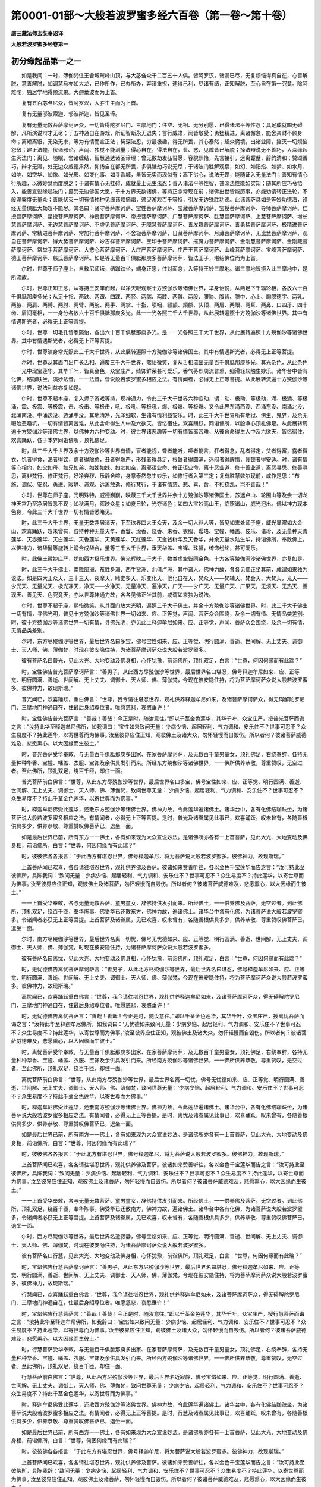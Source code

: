 第0001-01部～大般若波罗蜜多经六百卷（第一卷～第十卷）
============================================================

**唐三藏法师玄奘奉诏译**

**大般若波罗蜜多经卷第一**

初分缘起品第一之一
------------------

　　如是我闻：一时，薄伽梵住王舍城鹫峰山顶，与大苾刍众千二百五十人俱。皆阿罗汉，诸漏已尽，无复烦恼得真自在，心善解脱，慧善解脱，如调慧马亦如大龙，已作所作，已办所办，弃诸重担，逮得己利，尽诸有结，正知解脱，至心自在第一究竟。除阿难陀，独居学地得预流果。大迦葉波而为上首。

　　复有五百苾刍尼众，皆阿罗汉，大胜生主而为上首。

　　复有无量邬波索迦、邬波斯迦，皆见圣谛。

　　复有无量无数菩萨摩诃萨众，一切皆得陀罗尼门、三摩地门；住空、无相、无分别愿，已得诸法平等性忍；具足成就四无碍解，凡所演说辩才无尽；于五神通自在游戏，所证智断永无退失；言行威肃，闻皆敬受；勇猛精进，离诸懈怠，能舍亲财不顾身命；离矫离诳，无染无求，等为有情而宣正法；契深法忍，穷最极趣，得无所畏，其心泰然；超众魔境，出诸业障，摧灭一切烦恼怨敌；建正法幢，伏诸邪论，声闻、独觉不能测量；得心自在，得法自在，业、惑、见障皆已解脱；择法辩说无不善巧，入深缘起生灭法门；离见、随眠，舍诸缠结，智慧通达诸圣谛理；曾无数劫发弘誓愿，容貌熙怡，先言接引，远离颦蹙，辞韵清和；赞颂善巧，辩才无滞，处无边众威德肃然，抑扬自在都无所畏，多俱胝劫巧说无尽；于诸法门胜解观察，如幻、如阳焰、如梦、如水月、如响、如空华、如像、如光影、如变化事、如寻香城，虽皆无实而现似有；离下劣心，说法无畏，能随证入无量法门；善知有情心行所趣，以微妙慧而度脱之；于诸有情心无挂碍，成就最上无生法忍；善入诸法平等性智，甚深法性能如实知；随其所应巧令悟入，能善宣说缘起法门；摄受无边佛国大愿，于十方界无数诸佛，等持正念常现在前；诸佛出世皆能历事，亦能劝请转正法轮，不般涅槃度无量众；善能伏灭一切有情种种见缠诸烦恼焰，须臾游戏百千等持，引发无边殊胜功德。此诸菩萨具如是等妙功德海，设经无量俱胝大劫叹不能尽。其名曰：贤守菩萨摩诃萨、宝性菩萨摩诃萨、宝藏菩萨摩诃萨、宝授菩萨摩诃萨、导师菩萨摩诃萨、仁授菩萨摩诃萨、星授菩萨摩诃萨、神授菩萨摩诃萨、帝授菩萨摩诃萨、广慧菩萨摩诃萨、胜慧菩萨摩诃萨、上慧菩萨摩诃萨、增长慧菩萨摩诃萨、无边慧菩萨摩诃萨、不虚见菩萨摩诃萨、无障慧菩萨摩诃萨、善发趣菩萨摩诃萨、善勇猛菩萨摩诃萨、极精进菩萨摩诃萨、常精进菩萨摩诃萨、常加行菩萨摩诃萨、不舍轭菩萨摩诃萨、日藏菩萨摩诃萨、月藏菩萨摩诃萨、无比慧菩萨摩诃萨、观自在菩萨摩诃萨、得大势菩萨摩诃萨、妙吉祥菩萨摩诃萨、宝印手菩萨摩诃萨、摧魔力菩萨摩诃萨、金刚慧菩萨摩诃萨、金刚藏菩萨摩诃萨、常举手菩萨摩诃萨、大悲心菩萨摩诃萨、大庄严菩萨摩诃萨、庄严王菩萨摩诃萨、山峰菩萨摩诃萨、宝峰菩萨摩诃萨、德王菩萨摩诃萨、慈氏菩萨摩诃萨。如是等无量百千俱胝那庾多菩萨摩诃萨，皆法王子，堪绍佛位而为上首。

　　尔时，世尊于师子座上，自敷尼师坛，结跏趺坐，端身正愿，住对面念，入等持王妙三摩地。诸三摩地皆摄入此三摩地中，是所流故。

　　尔时，世尊正知正念，从等持王安庠而起，以净天眼观察十方殑伽沙等诸佛世界，举身怡悦，从两足下千辐轮相，各放六十百千俱胝那庾多光；从足十指、两趺、两跟、四踝、两胫、两腨、两膝、两髀、两股、腰胁、腹背、脐中、心上、胸臆德字、两乳、两腋、两肩、两膊、两肘、两臂、两腕、两手、两掌、十指、项咽、颐颔、颊额、头顶、两眉、两眼、两耳、两鼻、口四牙、四十齿、眉间毫相，一一身分各放六十百千俱胝那庾多光。此一一光各照三千大千世界，从此展转遍照十方殑伽沙等诸佛世界。其中有情遇斯光者，必得无上正等菩提。

　　尔时，世尊一切毛孔皆悉熙怡，各出六十百千俱胝那庾多光。是一一光各照三千大千世界，从此展转遍照十方殑伽沙等诸佛世界。其中有情遇斯光者，必得无上正等菩提。

　　尔时，世尊演身常光照此三千大千世界，从此展转遍照十方殑伽沙等诸佛国土。其中有情遇斯光者，必得无上正等菩提。

　　尔时，世尊从其面门出广长舌相，遍覆三千大千世界，熙怡微笑，复从舌相流出无量百千俱胝那庾多光。其光杂色，从此杂色一一光中现宝莲华。其华千叶，皆真金色，众宝庄严，绮饰鲜荣甚可爱乐，香气芬烈周流普熏，细滑轻软触生妙乐。诸华台中皆有化佛，结跏趺坐，演妙法音。一一法音，皆说般若波罗蜜多相应之法。有情闻者，必得无上正等菩提。从此展转流遍十方殑伽沙等诸佛世界，说法利益亦复如是。

　　尔时，世尊不起本座，复入师子游戏等持，现神通力，令此三千大千世界六种变动，谓：动、极动、等极动，涌、极涌、等极涌，震、极震、等极震，击、极击、等极击，吼、极吼、等极吼，爆、极爆、等极爆。又令此界东涌西没、西涌东没、南涌北没、北涌南没、中涌边没、边涌中没。其地清净，光泽细软，生诸有情利益安乐。时，此三千大千世界所有地狱、傍生、鬼界，及余无暇险恶趣坑，一切有情皆离苦难，从此舍命得生人中及六欲天，皆忆宿住，欢喜踊跃，同诣佛所，以殷净心顶礼佛足。从此展转周遍十方殑伽沙等诸佛世界，以佛神力六种变动。时，彼世界诸恶趣等一切有情皆离苦难，从彼舍命得生人中及六欲天，皆忆宿住，欢喜踊跃，各于本界同诣佛所，顶礼佛足。

　　时，此三千大千世界及余十方殑伽沙等世界有情，盲者能视，聋者能听，哑者能言，狂者得念，乱者得定，贫者得富，露者得衣，饥者得食，渴者得饮，病者得除愈，丑者得端严，形残者得具足，根缺者得圆满，迷闷者得醒悟，疲顿者得安适。时，诸有情等心相向，如父如母、如兄如弟、如姊如妹、如友如亲，离邪语业命、修正语业命，离十恶业道、修十善业道，离恶寻思、修善寻思，离非梵行、修正梵行，好净弃秽、乐静舍喧，身意泰然忽生妙乐，如修行者入第三定；复有胜慧欻尔现前，咸作是思：“布施、调伏、安忍、勇进、寂静、谛观，远离放逸，修行梵行，于诸有情慈、悲、喜、舍，不相挠乱，岂不善哉！”

　　尔时，世尊在师子座，光明殊特，威德巍巍，映蔽三千大千世界并余十方殑伽沙等诸佛国土，苏迷卢山、轮围山等及余一切龙神天宫乃至净居皆悉不现；如秋满月，晖映众星；如夏日轮，光夺诸色；如四大宝妙高山王，临照诸山，威光迥出。佛以神力现本色身，令此三千大千世界一切有情皆悉睹见。

　　时，此三千大千世界，无量无数净居诸天，下至欲界四大王众天，及余一切人非人等，皆见如来处师子座，威光显曜如大金山，欢喜踊跃，叹未曾有，各持种种无量天华、香鬘、涂香、烧香、末香、衣服、璎珞、宝幢、幡盖、伎乐、诸珍，及无量种天青莲华、天赤莲华、天白莲华、天香莲华、天黄莲华、天红莲华、天金钱树华及天香华，并余无量水陆生华，持诣佛所，奉散佛上。以佛神力，诸华鬘等旋转上踊合成华台，量等三千大千世界，垂天华盖、宝铎、珠幡，绮饰纷纶，甚可爱乐。

　　时，此佛土微妙庄严，犹如西方极乐世界。佛光辉映三千大千，物类虚空皆同金色。十方各等殑伽河沙诸佛世界，亦复如是。

　　时，此三千大千佛土，南赡部洲、东胜身洲、西牛货洲、北俱卢洲，其中诸人，佛神力故，各各见佛正坐其前，咸谓如来独为说法。如是四大王众天、三十三天、夜摩天、睹史多天、乐变化天、他化自在天，梵众天——梵辅天、梵会天、大梵天，光天——少光天、无量光天、极光净天，净天——少净天、无量净天、遍净天，广天——少广天、无量广天、广果天，无烦天、无热天、善现天、善见天、色究竟天，亦以世尊神通力故，各各见佛正坐其前，咸谓如来独为说法。

　　尔时，世尊不起于座，熙怡微笑，从其面门放大光明，遍照三千大千佛土，并余十方殑伽沙等诸佛世界。时，此三千大千佛土一切有情，寻佛光明，普见十方殑伽沙等诸佛世界一切如来、应、正等觉，声闻、菩萨众会围绕，及余一切有情、无情品类差别。时，彼十方殑伽沙等诸佛世界一切有情，寻佛光明，亦见此土释迦牟尼如来、应、正等觉，声闻、菩萨众会围绕，及余一切有情、无情品类差别。

　　尔时，东方尽殑伽沙等世界，最后世界名曰多宝，佛号宝性如来、应、正等觉、明行圆满、善逝、世间解、无上丈夫、调御士、天人师、佛、薄伽梵，时现在彼安隐住持，为诸菩萨摩诃萨众说大般若波罗蜜多。

　　彼有菩萨名曰普光，见此大光、大地变动及佛身相，心怀犹豫，前诣佛所，顶礼双足，白言：“世尊，何因何缘而有此瑞？”

　　时，宝性佛告普光菩萨摩诃萨言：“善男子，从此西方尽殑伽沙等世界，最后世界名曰堪忍，佛号释迦牟尼如来、应、正等觉、明行圆满、善逝、世间解、无上丈夫、调御士、天人师、佛、薄伽梵，今现在彼安隐住持，将为菩萨摩诃萨众说大般若波罗蜜多。彼佛神力，故现斯瑞。”

　　普光闻已，欢喜踊跃，重白佛言：“世尊，我今请往堪忍世界，观礼供养释迦牟尼如来，及诸菩萨摩诃萨众，得无碍解陀罗尼门、三摩地门神通自在，住最后身绍尊位者。唯愿慈悲，哀愍垂许！”

　　时，宝性佛告普光菩萨言：“善哉！善哉！今正是时，随汝意往。”即以千茎金色莲华，其华千叶，众宝庄严，授普光菩萨而诲之言：“汝持此华至释迦牟尼佛所，如我词曰：‘宝性如来致问无量：少病少恼、起居轻利、气力调和、安乐住不？世事可忍不？众生易度不？持此莲华，以寄世尊而为佛事。’汝至彼界应住正知，观彼佛土及诸大众，勿怀轻慢而自毁伤。所以者何？彼诸菩萨威德难及，悲愿熏心，以大因缘而生彼土。”

　　时，普光菩萨受华奉敕，与无量百千俱胝那庾多出家、在家菩萨摩诃萨，及无数百千童男童女，顶礼佛足，右绕奉辞，各持无量种种华香、宝幢、幡盖、衣服、宝饰及余供具发引而来。所经东方殑伽沙等诸佛世界，一一佛所供养恭敬，尊重赞叹，无空过者。至此佛所，顶礼双足，绕百千匝，却住一面。

　　普光菩萨前白佛言：“世尊，从此东方尽殑伽沙等世界，最后世界名曰多宝，佛号宝性如来、应、正等觉、明行圆满、善逝、世间解、无上丈夫、调御士、天人师、佛、薄伽梵，致问世尊无量：‘少病少恼、起居轻利、气力调和、安乐住不？世事可忍不？众生易度不？持此千茎金色莲华，以寄世尊而为佛事。’”

　　时，释迦牟尼佛受此莲华，还散东方殑伽沙等诸佛世界。佛神力故，令此莲华遍诸佛土。诸华台中，各有化佛结跏趺坐，为诸菩萨说大般若波罗蜜多相应之法。有情闻者，必得无上正等菩提。是时，普光及诸眷属见此事已，欢喜踊跃，叹未曾有，各随善根供具多少，供养恭敬、尊重赞叹佛菩萨已，退坐一面。

　　如是最后世界已前，所有东方一一佛土，各有如来现为大众宣说妙法。是诸佛所亦各有一上首菩萨，见此大光、大地变动及佛身相，前诣佛所，白言：“世尊，何因何缘而有此瑞？”

　　时，彼彼佛各各报言：“于此西方有堪忍世界，佛号释迦牟尼，将为菩萨说大般若波罗蜜多。彼佛神力，故现斯瑞。”

　　上首菩萨闻已欢喜，各各请往堪忍世界，观礼供养佛及菩萨。彼诸如来赞善听往，各以金色千宝莲华而告之言：“汝可持此至彼佛所，具陈我词：‘致问无量：少病少恼、起居轻利、气力调和、安乐住不？世事可忍不？众生易度不？持此莲华，以寄世尊而为佛事。’汝至彼界应住正知，观彼佛土及诸菩萨，勿怀轻慢而自毁伤。所以者何？彼诸菩萨威德难及，悲愿熏心，以大因缘而生彼土。”

　　一一上首受华奉敕，各与无量无数菩萨、童男童女，辞佛持供发引而来。所经佛土，一一供养佛及菩萨，无空过者。到此佛所，顶礼双足，绕百千匝，奉华陈事。佛受华已还散东方，佛神力故，遍诸佛土。诸华台中各有化佛，为诸菩萨说大般若波罗蜜多，令诸闻者必获无上正等菩提。上首菩萨及诸眷属，见已欢喜，叹未曾有，各随善根供具多少，供养恭敬、尊重赞叹佛菩萨已，退坐一面。

　　尔时，南方尽殑伽沙等世界，最后世界名离一切忧，佛号无忧德如来、应、正等觉、明行圆满、善逝、世间解、无上丈夫、调御士、天人师、佛、薄伽梵，时现在彼安隐住持，为诸菩萨摩诃萨众说大般若波罗蜜多。

　　彼有菩萨名曰离忧，见此大光、大地变动及佛身相，心怀犹豫，前诣佛所，顶礼双足，白言：“世尊，何因何缘而有此瑞？”

　　时，无忧德佛告离忧菩萨摩诃萨言：“善男子，从此北方尽殑伽沙等世界，最后世界名曰堪忍，佛号释迦牟尼如来、应、正等觉、明行圆满、善逝、世间解、无上丈夫、调御士、天人师、佛、薄伽梵，今现在彼安隐住持，将为菩萨摩诃萨众说大般若波罗蜜多。彼佛神力，故现斯瑞。”

　　离忧闻已，欢喜踊跃重白佛言：“世尊，我今请往堪忍世界，观礼供养释迦牟尼如来，及诸菩萨摩诃萨众，得无碍解陀罗尼门、三摩地门神通自在，住最后身绍尊位者。唯愿慈悲，哀愍垂许！”

　　时，无忧德佛告离忧菩萨言：“善哉！善哉！今正是时，随汝意往。”即以千茎金色莲华，其华千叶，众宝庄严，授离忧菩萨而诲之言：“汝持此华至释迦牟尼佛所，如我词曰：‘无忧德如来致问无量：少病少恼、起居轻利、气力调和、安乐住不？世事可忍不？众生易度不？持此莲华，以寄世尊而为佛事。’汝至彼界应住正知，观彼佛土及诸大众，勿怀轻慢而自毁伤。所以者何？彼诸菩萨威德难及，悲愿熏心，以大因缘而生彼土。”

　　时，离忧菩萨受华奉敕，与无量百千俱胝那庾多出家、在家菩萨摩诃萨，及无数百千童男童女，顶礼佛足，右绕奉辞，各持无量种种华香、宝幢、幡盖、衣服、宝饰及余供具发引而来。所经南方殑伽沙等诸佛世界，一一佛所供养恭敬，尊重赞叹，无空过者。至此佛所，顶礼双足，绕百千匝，却住一面。

　　离忧菩萨前白佛言：“世尊，从此南方尽殑伽沙等世界，最后世界名离一切忧，佛号无忧德如来、应、正等觉、明行圆满、善逝、世间解、无上丈夫、调御士、天人师、佛、薄伽梵，致问世尊无量：‘少病少恼、起居轻利、气力调和、安乐住不？世事可忍不？众生易度不？持此千茎金色莲华，以寄世尊而为佛事。’”

　　时，释迦牟尼佛受此莲华，还散南方殑伽沙等诸佛世界。佛神力故，令此莲华遍诸佛土。诸华台中，各有化佛结跏趺坐，为诸菩萨说大般若波罗蜜多相应之法。有情闻者，必得无上正等菩提。是时，离忧及诸眷属见此事已，欢喜踊跃，叹未曾有，各随善根供具多少，供养恭敬、尊重赞叹佛菩萨已，退坐一面。

　　如是最后世界已前，所有南方一一佛土，各有如来现为大众宣说妙法。是诸佛所亦各有一上首菩萨，见此大光、大地变动及佛身相，前诣佛所，白言：“世尊，何因何缘而有此瑞？”

　　时，彼彼佛各各报言：“于此北方有堪忍世界，佛号释迦牟尼，将为菩萨说大般若波罗蜜多。彼佛神力，故现斯瑞。”

　　上首菩萨闻已欢喜，各各请往堪忍世界，观礼供养佛及菩萨。彼诸如来赞善听往，各以金色千宝莲华而告之言：“汝可持此至彼佛所，具陈我词：‘致问无量：少病少恼、起居轻利、气力调和、安乐住不？世事可忍不？众生易度不？持此莲华，以寄世尊而为佛事。’汝至彼界应住正知，观彼佛土及诸菩萨，勿怀轻慢而自毁伤。所以者何？彼诸菩萨威德难及，悲愿熏心，以大因缘而生彼土。”

　　一一上首受华奉敕，各与无量无数菩萨、童男童女，辞佛持供发引而来。所经佛土，一一供养佛及菩萨，无空过者。到此佛所，顶礼双足，绕百千匝，奉华陈事。佛受华已还散南方，佛神力故，遍诸佛土。诸华台中各有化佛，为诸菩萨说大般若波罗蜜多，令诸闻者必获无上正等菩提。上首菩萨及诸眷属，见已欢喜，叹未曾有，各随善根供具多少，供养恭敬、尊重赞叹佛菩萨已，退坐一面。

　　尔时，西方尽殑伽沙等世界，最后世界名近寂静，佛号宝焰如来、应、正等觉、明行圆满、善逝、世间解、无上丈夫、调御士、天人师、佛、薄伽梵，时现在彼安隐住持，为诸菩萨摩诃萨众说大般若波罗蜜多。

　　彼有菩萨名曰行慧，见此大光、大地变动及佛身相，心怀犹豫，前诣佛所，顶礼双足，白言：“世尊，何因何缘而有此瑞？”

　　时，宝焰佛告行慧菩萨摩诃萨言：“善男子，从此东方尽殑伽沙等世界，最后世界名曰堪忍，佛号释迦牟尼如来、应、正等觉、明行圆满、善逝、世间解、无上丈夫、调御士、天人师、佛、薄伽梵，今现在彼安隐住持，将为菩萨摩诃萨众说大般若波罗蜜多。彼佛神力，故现斯瑞。”

　　行慧闻已，欢喜踊跃重白佛言：“世尊，我今请往堪忍世界，观礼供养释迦牟尼如来，及诸菩萨摩诃萨众，得无碍解陀罗尼门、三摩地门神通自在，住最后身绍尊位者。唯愿慈悲，哀愍垂许！”

　　时，宝焰佛告行慧菩萨言：“善哉！善哉！今正是时，随汝意往。”即以千茎金色莲华，其华千叶，众宝庄严，授行慧菩萨而诲之言：“汝持此华至释迦牟尼佛所，如我辞曰：‘宝焰如来致问无量：少病少恼、起居轻利、气力调和、安乐住不？世事可忍不？众生易度不？持此莲华，以寄世尊而为佛事。’汝至彼界应住正知，观彼佛土及诸大众，勿怀轻慢而自毁伤。所以者何？彼诸菩萨威德难及，悲愿熏心，以大因缘而生彼土。”

　　时，行慧菩萨受华奉敕，与无量百千俱胝那庾多出家、在家菩萨摩诃萨，及无数百千童男童女，顶礼佛足，右绕奉辞，各持无量种种华香、宝幢、幡盖、衣服、宝饰及余供具发引而来。所经西方殑伽沙等诸佛世界，一一佛所供养恭敬，尊重赞叹，无空过者。至此佛所，顶礼双足，绕百千匝，却住一面。

　　行慧菩萨前白佛言：“世尊，从此西方尽殑伽沙等世界，最后世界名近寂静，佛号宝焰如来、应、正等觉、明行圆满、善逝、世间解、无上丈夫、调御士、天人师、佛、薄伽梵，致问世尊无量：‘少病少恼、起居轻利、气力调和、安乐住不？世事可忍不？众生易度不？持此千茎金色莲华，以寄世尊而为佛事。’”

　　时，释迦牟尼佛受此莲华，还散西方殑伽沙等诸佛世界。佛神力故，令此莲华遍诸佛土。诸华台中，各有化佛结跏趺坐，为诸菩萨说大般若波罗蜜多相应之法。有情闻者，必得无上正等菩提。是时，行慧及诸眷属见此事已，欢喜踊跃，叹未曾有，各随善根供具多少，供养恭敬、尊重赞叹佛菩萨已，退坐一面。

　　如是最后世界已前，所有西方一一佛土，各有如来现为大众宣说妙法。是诸佛所亦各有一上首菩萨，见此大光、大地变动及佛身相，前诣佛所，白言：“世尊，何因何缘而有此瑞？”

　　时，彼彼佛各各报言：“于此东方有堪忍世界，佛号释迦牟尼，将为菩萨说大般若波罗蜜多。彼佛神力，故现斯瑞。”

　　上首菩萨闻已欢喜，各各请往堪忍世界，观礼供养佛及菩萨。彼诸如来赞善听往，各以金色千宝莲华而告之言：“汝可持此至彼佛所，具陈我辞：‘致问无量：少病少恼、起居轻利、气力调和、安乐住不？世事可忍不？众生易度不？持此莲华，以寄世尊而为佛事。’汝至彼界应住正知，观彼佛土及诸菩萨，勿怀轻慢而自毁伤。所以者何？彼诸菩萨威德难及，悲愿熏心，以大因缘而生彼土。”

　　一一上首受华奉敕，各与无量无数菩萨、童男童女，辞佛持供发引而来。所经佛土，一一供养佛及菩萨，无空过者。到此佛所，顶礼双足，绕百千匝，奉华陈事。佛受华已还散西方，佛神力故，遍诸佛土。诸华台中各有化佛，为诸菩萨说大般若波罗蜜多，令诸闻者必获无上正等菩提。上首菩萨及诸眷属，见已欢喜，叹未曾有，各随善根供具多少，供养恭敬、尊重赞叹佛菩萨已，退坐一面。

**大般若波罗蜜多经卷第二**

初分缘起品第一之二
------------------

　　尔时，北方尽殑伽沙等世界，最后世界名曰最胜，佛号胜帝如来、应、正等觉、明行圆满、善逝、世间解、无上丈夫、调御士、天人师、佛、薄伽梵，时现在彼安隐住持，为诸菩萨摩诃萨众说大般若波罗蜜多。

　　彼有菩萨名曰胜授，见此大光、大地变动及佛身相，心怀犹豫，前诣佛所，顶礼双足，白言：“世尊，何因何缘而有此瑞？”

　　时，胜帝佛告胜授菩萨摩诃萨言：“善男子，从此南方尽殑伽沙等世界，最后世界名曰堪忍，佛号释迦牟尼如来、应、正等觉、明行圆满、善逝、世间解、无上丈夫、调御士、天人师、佛、薄伽梵，今现在彼安隐住持，将为菩萨摩诃萨众说大般若波罗蜜多。彼佛神力，故现斯瑞。”

　　胜授闻已，欢喜踊跃重白佛言：“世尊，我今请往堪忍世界，观礼供养释迦牟尼如来，及诸菩萨摩诃萨众，得无碍解陀罗尼门、三摩地门神通自在，住最后身绍尊位者。唯愿慈悲，哀愍垂许！”

　　时，胜帝佛告胜授菩萨言：“善哉！善哉！今正是时，随汝意往。”即以千茎金色莲华，其华千叶，众宝庄严，授胜授菩萨而诲之言：“汝持此华至释迦牟尼佛所，如我词曰：‘胜帝如来致问无量：少病少恼、起居轻利、气力调和、安乐住不？世事可忍不？众生易度不？持此莲华，以寄世尊而为佛事。’汝至彼界应住正知，观彼佛土及诸大众，勿怀轻慢而自毁伤。所以者何？彼诸菩萨威德难及，悲愿熏心，以大因缘而生彼土。”

　　时，胜授菩萨受华奉敕，与无量百千俱胝那庾多出家、在家菩萨摩诃萨，及无数百千童男童女，顶礼佛足，右绕奉辞，各持无量种种华香、宝幢、幡盖、衣服、宝饰及余供具发引而来。所经北方殑伽沙等诸佛世界，一一佛所供养恭敬，尊重赞叹，无空过者。至此佛所，顶礼双足，绕百千匝，却住一面。

　　胜授菩萨前白佛言：“世尊，从此北方尽殑伽沙等世界，最后世界名曰最胜，佛号胜帝如来、应、正等觉、明行圆满、善逝、世间解、无上丈夫、调御士、天人师、佛、薄伽梵，致问世尊无量：‘少病少恼、起居轻利、气力调和、安乐住不？世事可忍不？众生易度不？持此千茎金色莲华，以寄世尊而为佛事。’”

　　时，释迦牟尼佛受此莲华，还散北方殑伽沙等诸佛世界。佛神力故，令此莲华遍诸佛土。诸华台中，各有化佛结跏趺坐，为诸菩萨说大般若波罗蜜多相应之法。有情闻者，必得无上正等菩提。是时，胜授及诸眷属见此事已，欢喜踊跃，叹未曾有，各随善根供具多少，供养恭敬、尊重赞叹佛菩萨已，退坐一面。

　　如是最后世界已前，所有北方一一佛土，各有如来现为大众宣说妙法。是诸佛所亦各有一上首菩萨，见此大光、大地变动及佛身相，前诣佛所，白言：“世尊，何因何缘而有此瑞？”

　　时，彼彼佛各各报言：“于此南方有堪忍世界，佛号释迦牟尼，将为菩萨说大般若波罗蜜多。彼佛神力，故现斯瑞。”

　　上首菩萨闻已欢喜，各各请往堪忍世界，观礼供养佛及菩萨。彼诸如来赞善听往，各以金色千宝莲华而告之言：“汝可持此至彼佛所，具陈我词：‘致问无量：少病少恼、起居轻利、气力调和、安乐住不？世事可忍不？众生易度不？持此莲华，以寄世尊而为佛事。’汝至彼界应住正知，观彼佛土及诸菩萨，勿怀轻慢而自毁伤。所以者何？彼诸菩萨威德难及，悲愿熏心，以大因缘而生彼土。”

　　一一上首受华奉敕，各与无量无数菩萨、童男童女，辞佛持供发引而来。所经佛土，一一供养佛及菩萨，无空过者。到此佛所，顶礼双足，绕百千匝，奉华陈事。佛受华已还散北方，佛神力故，遍诸佛土。诸华台中各有化佛，为诸菩萨说大般若波罗蜜多，令诸闻者必获无上正等菩提。上首菩萨及诸眷属，见已欢喜，叹未曾有，各随善根供具多少，供养恭敬、尊重赞叹佛菩萨已，退坐一面。

　　尔时，东北方尽殑伽沙等世界，最后世界名定庄严，佛号定象胜德如来、应、正等觉、明行圆满、善逝、世间解、无上丈夫、调御士、天人师、佛、薄伽梵，时现在彼安隐住持，为诸菩萨摩诃萨众说大般若波罗蜜多。

　　彼有菩萨名离尘勇猛，见此大光、大地变动及佛身相，心怀犹豫，前诣佛所，顶礼双足，白言：“世尊，何因何缘而有此瑞？”

　　时，定象胜德佛告离尘勇猛菩萨摩诃萨言：“善男子，从此西南方尽殑伽沙等世界，最后世界名曰堪忍，佛号释迦牟尼如来、应、正等觉、明行圆满、善逝、世间解、无上丈夫、调御士、天人师、佛、薄伽梵，今现在彼安隐住持，将为菩萨摩诃萨众说大般若波罗蜜多。彼佛神力，故现斯瑞。”

　　时，离尘勇猛闻佛所说，欢喜踊跃重白佛言：“世尊，我今请往堪忍世界，观礼供养释迦牟尼如来，及诸菩萨摩诃萨众，得无碍解陀罗尼门、三摩地门神通自在，住最后身绍尊位者。唯愿慈悲，哀愍垂许！”

　　时，定象胜德佛告离尘勇猛菩萨言：“善哉！善哉！今正是时，随汝意往。”即以千茎金色莲华，其华千叶，众宝庄严，授离尘勇猛菩萨而诲之言：“汝持此华至释迦牟尼佛所，如我词曰：‘定象胜德如来致问无量：少病少恼、起居轻利、气力调和、安乐住不？世事可忍不？众生易度不？持此莲华，以寄世尊而为佛事。’汝至彼界应住正知，观彼佛土及诸大众，勿怀轻慢而自毁伤。所以者何？彼诸菩萨威德难及，悲愿熏心，以大因缘而生彼土。”

　　时，离尘勇猛菩萨受华奉敕，与无量百千俱胝那庾多出家、在家菩萨摩诃萨，及无数百千童男童女，顶礼佛足，右绕奉辞，各持无量种种华香、宝幢、幡盖、衣服、宝饰及余供具发引而来。所经东北方殑伽沙等诸佛世界，一一佛所供养恭敬，尊重赞叹，无空过者。至此佛所，顶礼双足，绕百千匝，却住一面。

　　离尘勇猛菩萨前白佛言：“世尊，从此东北方尽殑伽沙等世界，最后世界名定庄严，佛号定象胜德如来、应、正等觉、明行圆满、善逝、世间解、无上丈夫、调御士、天人师、佛、薄伽梵，致问世尊无量：‘少病少恼、起居轻利、气力调和、安乐住不？世事可忍不？众生易度不？持此千茎金色莲华，以寄世尊而为佛事。’”

　　时，释迦牟尼佛受此莲华，还散东北方殑伽沙等诸佛世界。佛神力故，令此莲华遍诸佛土。诸华台中，各有化佛结跏趺坐，为诸菩萨说大般若波罗蜜多相应之法。有情闻者，必得无上正等菩提。时，离尘勇猛及诸眷属见此事已，欢喜踊跃，叹未曾有，各随善根供具多少，供养恭敬、尊重赞叹佛菩萨已，退坐一面。

　　如是最后世界已前，诸东北方一一佛土，各有如来现为大众宣说妙法。是诸佛所亦各有一上首菩萨，见此大光、大地变动及佛身相，前诣佛所，白言：“世尊，何因何缘而有此瑞？”

　　时，彼彼佛各各报言：“于此西南方有堪忍世界，佛号释迦牟尼，将为菩萨说大般若波罗蜜多。彼佛神力，故现斯瑞。”

　　上首菩萨闻已欢喜，各各请往堪忍世界，观礼供养佛及菩萨。彼诸如来赞善听往，各以金色千宝莲华而告之言：“汝可持此至彼佛所，具陈我词：‘致问无量：少病少恼、起居轻利、气力调和、安乐住不？世事可忍不？众生易度不？持此莲华，以寄世尊而为佛事。’汝至彼界应住正知，观彼佛土及诸菩萨，勿怀轻慢而自毁伤。所以者何？彼诸菩萨威德难及，悲愿熏心，以大因缘而生彼土。”

　　一一上首受华奉敕，各与无量无数菩萨、童男童女，辞佛持供发引而来。所经佛土，一一供养佛及菩萨，无空过者。到此佛所，顶礼双足，绕百千匝，奉华陈事。佛受华已还散东北方，佛神力故，遍诸佛土。诸华台中各有化佛，为诸菩萨说大般若波罗蜜多，令诸闻者必获无上正等菩提。上首菩萨及诸眷属，见已欢喜，叹未曾有，各随善根供具多少，供养恭敬、尊重赞叹佛菩萨已，退坐一面。

　　尔时，东南方尽殑伽沙等世界，最后世界名妙觉庄严甚可爱乐，佛号莲华胜德如来、应、正等觉、明行圆满、善逝、世间解、无上丈夫、调御士、天人师、佛、薄伽梵，时现在彼安隐住持，为诸菩萨摩诃萨众说大般若波罗蜜多。

　　彼有菩萨名莲华手，见此大光、大地变动及佛身相，心怀犹豫，前诣佛所，顶礼双足，白言：“世尊，何因何缘而有此瑞？”

　　时，莲华胜德佛告莲华手菩萨摩诃萨言：“善男子，从此西北方尽殑伽沙等世界，最后世界名曰堪忍，佛号释迦牟尼如来、应、正等觉、明行圆满、善逝、世间解、无上丈夫、调御士、天人师、佛、薄伽梵，今现在彼安隐住持，将为菩萨摩诃萨众说大般若波罗蜜多。彼佛神力，故现斯瑞。”

　　时，莲华手闻佛所说，欢喜踊跃重白佛言：“世尊，我今请往堪忍世界，观礼供养释迦牟尼如来，及诸菩萨摩诃萨众，得无碍解陀罗尼门、三摩地门神通自在，住最后身绍尊位者。唯愿慈悲，哀愍垂许！”

　　时，莲华胜德佛告莲华手菩萨言：“善哉！善哉！今正是时，随汝意往。”即以千茎金色莲华，其华千叶，众宝庄严，授莲华手菩萨而诲之言：“汝持此华至释迦牟尼佛所，如我词曰：‘莲华胜德如来致问无量：少病少恼、起居轻利、气力调和、安乐住不？世事可忍不？众生易度不？持此莲华，以寄世尊而为佛事。’汝至彼界应住正知，观彼佛土及诸大众，勿怀轻慢而自毁伤。所以者何？彼诸菩萨威德难及，悲愿熏心，以大因缘而生彼土。”

　　时，莲华手菩萨受华奉敕，与无量百千俱胝那庾多出家、在家菩萨摩诃萨，及无数百千童男童女，顶礼佛足，右绕奉辞，各持无量种种华香、宝幢、幡盖、衣服、宝饰及余供具发引而来。所经东南方殑伽沙等诸佛世界，一一佛所供养恭敬，尊重赞叹，无空过者。至此佛所，顶礼双足，绕百千匝，却住一面。

　　莲华手菩萨前白佛言：“世尊，从此东南方尽殑伽沙等世界，最后世界名妙觉庄严甚可爱乐，佛号莲华胜德如来、应、正等觉、明行圆满、善逝、世间解、无上丈夫、调御士、天人师、佛、薄伽梵，致问世尊无量：‘少病少恼、起居轻利、气力调和、安乐住不？世事可忍不？众生易度不？持此千茎金色莲华，以寄世尊而为佛事。’”

　　时，释迦牟尼佛受此莲华，还散东南方殑伽沙等诸佛世界。佛神力故，令此莲华遍诸佛土。诸华台中，各有化佛结跏趺坐，为诸菩萨说大般若波罗蜜多相应之法。有情闻者，必得无上正等菩提。时，莲华手及诸眷属见此事已，欢喜踊跃，叹未曾有，各随善根供具多少，供养恭敬、尊重赞叹佛菩萨已，却坐一面。

　　如是最后世界已前，诸东南方一一佛土，各有如来现为大众宣说妙法。是诸佛所亦各有一上首菩萨，见此大光、大地变动及佛身相，前诣佛所，白言：“世尊，何因何缘而有此瑞？”

　　时，彼彼佛各各报言：“于此西北方有堪忍世界，佛号释迦牟尼，将为菩萨说大般若波罗蜜多。彼佛神力，故现斯瑞。”

　　上首菩萨闻已欢喜，各各请往堪忍世界，观礼供养佛及菩萨。彼诸如来赞善听往，各以金色千宝莲华而告之言：“汝可持此至彼佛所，具陈我词：‘致问无量：少病少恼、起居轻利、气力调和、安乐住不？世事可忍不？众生易度不？持此莲华，以寄世尊而为佛事。’汝至彼界应住正知，观彼佛土及诸菩萨，勿怀轻慢而自毁伤。所以者何？彼诸菩萨威德难及，悲愿熏心，以大因缘而生彼土。”

　　一一上首受华奉敕，各与无量无数菩萨、童男童女，辞佛持供发引而来。所经佛土，一一供养佛及菩萨，无空过者。到此佛所，顶礼双足，绕百千匝，奉华陈事。佛受华已还散东南方，佛神力故，遍诸佛土。诸华台中各有化佛，为诸菩萨说大般若波罗蜜多，令诸闻者必获无上正等菩提。上首菩萨及诸眷属，见已欢喜，叹未曾有，各随善根供具多少，供养恭敬、尊重赞叹佛菩萨已，退坐一面。

　　尔时，西南方尽殑伽沙等世界，最后世界名离尘聚，佛号日轮遍照胜德如来、应、正等觉、明行圆满、善逝、世间解、无上丈夫、调御士、天人师、佛、薄伽梵，时现在彼安隐住持，为诸菩萨摩诃萨众说大般若波罗蜜多。

　　彼有菩萨名日光明，见此大光、大地变动及佛身相，心怀犹豫，前诣佛所，顶礼双足，白言：“世尊，何因何缘而有此瑞？”

　　时，日轮遍照胜德佛告日光明菩萨摩诃萨言：“善男子，从此东北方尽殑伽沙等世界，最后世界名曰堪忍，佛号释迦牟尼如来、应、正等觉、明行圆满、善逝、世间解、无上丈夫、调御士、天人师、佛、薄伽梵，今现在彼安隐住持，将为菩萨摩诃萨众说大般若波罗蜜多。彼佛神力，故现斯瑞。”

　　时，日光明闻佛所说，欢喜踊跃重白佛言：“世尊，我今请往堪忍世界，观礼供养释迦牟尼如来，及诸菩萨摩诃萨众，得无碍解陀罗尼门、三摩地门神通自在，住最后身绍尊位者。唯愿慈悲，哀愍垂许！”

　　时，日轮遍照胜德佛告日光明菩萨言：“善哉！善哉！今正是时，随汝意往。”即以千茎金色莲华，其华千叶，众宝庄严，授日光明菩萨而诲之言：“汝持此华至释迦牟尼佛所，如我词曰：‘日轮遍照胜德如来致问无量：少病少恼、起居轻利、气力调和、安乐住不？世事可忍不？众生易度不？持此莲华，以寄世尊而为佛事。’汝至彼界应住正知，观彼佛土及诸大众，勿怀轻慢而自毁伤。所以者何？彼诸菩萨威德难及，悲愿熏心，以大因缘而生彼土。”

　　时，日光明菩萨受华奉敕，与无量百千俱胝那庾多出家、在家菩萨摩诃萨，及无数百千童男童女，顶礼佛足，右绕奉辞，各持无量种种华香、宝幢、幡盖、衣服、宝饰及余供具发引而来。所经西南方殑伽沙等诸佛世界，一一佛所供养恭敬，尊重赞叹，无空过者。至此佛所，顶礼双足，绕百千匝，却住一面。

　　日光明菩萨前白佛言：“世尊，从此西南方尽殑伽沙等世界，最后世界名离尘聚，佛号日轮遍照胜德如来、应、正等觉、明行圆满、善逝、世间解、无上丈夫、调御士、天人师、佛、薄伽梵，致问世尊无量：‘少病少恼、起居轻利、气力调和、安乐住不？世事可忍不？众生易度不？持此千茎金色莲华，以寄世尊而为佛事。’”

　　时，释迦牟尼佛受此莲华，还散西南方殑伽沙等诸佛世界。佛神力故，令此莲华遍诸佛土。诸华台中，各有化佛结跏趺坐，为诸菩萨说大般若波罗蜜多相应之法。有情闻者，必得无上正等菩提。时，日光明及诸眷属见此事已，欢喜踊跃，叹未曾有，各随善根供具多少，供养恭敬、尊重赞叹佛菩萨已，退坐一面。

　　如是最后世界已前，诸西南方一一佛土，各有如来现为大众宣说妙法。是诸佛所亦各有一上首菩萨，见此大光、大地变动及佛身相，前诣佛所，白言：“世尊，何因何缘而有此瑞？”

　　时，彼彼佛各各报言：“于此东北方有堪忍世界，佛号释迦牟尼，将为菩萨说大般若波罗蜜多。彼佛神力，故现斯瑞。”

　　上首菩萨闻已欢喜，各各请往堪忍世界，观礼供养佛及菩萨。彼诸如来赞善听往，各以金色千宝莲华而告之言：“汝可持此至彼佛所，具陈我词：‘致问无量：少病少恼、起居轻利、气力调和、安乐住不？世事可忍不？众生易度不？持此莲华，以寄世尊而为佛事。’汝至彼界应住正知，观彼佛土及诸菩萨，勿怀轻慢而自毁伤。所以者何？彼诸菩萨威德难及，悲愿熏心，以大因缘而生彼土。”

　　一一上首受华奉敕，各与无量无数菩萨、童男童女，辞佛持供发引而来。所经佛土，一一供养佛及菩萨，无空过者。到此佛所，顶礼双足，绕百千匝，奉华陈事。佛受华已还散西南方，佛神力故，遍诸佛土。诸华台中各有化佛，为诸菩萨说大般若波罗蜜多，令诸闻者必获无上正等菩提。上首菩萨及诸眷属，见已欢喜，叹未曾有，各随善根供具多少，供养恭敬、尊重赞叹佛菩萨已，退坐一面。

　　尔时，西北方尽殑伽沙等世界，最后世界名真自在，佛号一宝盖胜如来、应、正等觉、明行圆满、善逝、世间解、无上丈夫、调御士、天人师、佛、薄伽梵，时现在彼安隐住持，为诸菩萨摩诃萨众说大般若波罗蜜多。

　　彼有菩萨名曰宝胜，见此大光、大地变动及佛身相，心怀犹豫，前诣佛所，顶礼双足，白言：“世尊，何因何缘而有此瑞？”

　　时，一宝盖胜佛告宝胜菩萨摩诃萨言：“善男子，从此东南方尽殑伽沙等世界，最后世界名曰堪忍，佛号释迦牟尼如来、应、正等觉、明行圆满、善逝、世间解、无上丈夫、调御士、天人师、佛、薄伽梵，今现在彼安隐住持，将为菩萨摩诃萨众说大般若波罗蜜多。彼佛神力，故现斯瑞。”

　　宝胜闻已，欢喜踊跃重白佛言：“世尊，我今请往堪忍世界，观礼供养释迦牟尼如来，及诸菩萨摩诃萨众，得无碍解陀罗尼门、三摩地门神通自在，住最后身绍尊位者。唯愿慈悲，哀愍垂许！”

　　时，一宝盖胜佛告宝胜菩萨言：“善哉！善哉！今正是时，随汝意往。”即以千茎金色莲华，其华千叶，众宝庄严，授宝胜菩萨而诲之言：“汝持此华至释迦牟尼佛所，如我词曰：‘一宝盖胜如来致问无量：少病少恼、起居轻利、气力调和、安乐住不？世事可忍不？众生易度不？持此莲华，以寄世尊而为佛事。’汝至彼界应住正知，观彼佛土及诸大众，勿怀轻慢而自毁伤。所以者何？彼诸菩萨威德难及，悲愿熏心，以大因缘而生彼土。”

　　时，宝胜菩萨受华奉敕，与无量百千俱胝那庾多出家、在家菩萨摩诃萨，及无数百千童男童女，顶礼佛足，右绕奉辞，各持无量种种华香、宝幢、幡盖、衣服、宝饰及余供具发引而来。所经西北方殑伽沙等诸佛世界，一一佛所供养恭敬，尊重赞叹，无空过者。至此佛所，顶礼双足，绕百千匝，却住一面。

　　宝胜菩萨前白佛言：“世尊，从此西北方尽殑伽沙等世界，最后世界名真自在，佛号一宝盖胜如来、应、正等觉、明行圆满、善逝、世间解、无上丈夫、调御士、天人师、佛、薄伽梵，致问世尊无量：‘少病少恼、起居轻利、气力调和、安乐住不？世事可忍不？众生易度不？持此千茎金色莲华，以寄世尊而为佛事。’”

　　时，释迦牟尼佛受此莲华，还散西北方殑伽沙等诸佛世界。佛神力故，令此莲华遍诸佛土。诸华台中，各有化佛结跏趺坐，为诸菩萨说大般若波罗蜜多相应之法。有情闻者，必得无上正等菩提。是时，宝胜及诸眷属见此事已，欢喜踊跃，叹未曾有，各随善根供具多少，供养恭敬、尊重赞叹佛菩萨已，退坐一面。

　　如是最后世界已前，诸西北方一一佛土，各有如来现为大众宣说妙法。是诸佛所亦各有一上首菩萨，见此大光、大地变动及佛身相，前诣佛所，白言：“世尊，何因何缘而有此瑞？”

　　时，彼彼佛各各报言：“于此东南方有堪忍世界，佛号释迦牟尼，将为菩萨说大般若波罗蜜多。彼佛神力，故现斯瑞。”

　　上首菩萨闻已欢喜，各各请往堪忍世界，观礼供养佛及菩萨。彼诸如来赞善听往，各以金色千宝莲华而告之言：“汝可持此至彼佛所，具陈我词：‘致问无量：少病少恼、起居轻利、气力调和、安乐住不？世事可忍不？众生易度不？持此莲华，以寄世尊而为佛事。’汝至彼界应住正知，观彼佛土及诸菩萨，勿怀轻慢而自毁伤。所以者何？彼诸菩萨威德难及，悲愿熏心，以大因缘而生彼土。”

　　一一上首受华奉敕，各与无量无数菩萨、童男童女，辞佛持供发引而来。所经佛土，一一供养佛及菩萨，无空过者。到此佛所，顶礼双足，绕百千匝，奉华陈事。佛受华已还散西北方，佛神力故，遍诸佛土。诸华台中各有化佛，为诸菩萨说大般若波罗蜜多，令诸闻者必获无上正等菩提。上首菩萨及诸眷属，见已欢喜，叹未曾有，各随善根供具多少，供养恭敬、尊重赞叹佛菩萨已，退坐一面。

　　尔时，下方尽殑伽沙等世界，最后世界名曰莲华，佛号莲华德如来、应、正等觉、明行圆满、善逝、世间解、无上丈夫、调御士、天人师、佛、薄伽梵，时现在彼安隐住持，为诸菩萨摩诃萨众说大般若波罗蜜多。

　　彼有菩萨名莲华胜，见此大光、大地变动及佛身相，心怀犹豫，前诣佛所，顶礼双足，白言：“世尊，何因何缘而有此瑞？”

　　时，莲华德佛告莲华胜菩萨摩诃萨言：“善男子，从此上方尽殑伽沙等世界，最后世界名曰堪忍，佛号释迦牟尼如来、应、正等觉、明行圆满、善逝、世间解、无上丈夫、调御士、天人师、佛、薄伽梵，今现在彼安隐住持，将为菩萨摩诃萨众说大般若波罗蜜多。彼佛神力，故现斯瑞。”

　　时，莲华胜闻佛所说，欢喜踊跃重白佛言：“世尊，我今请往堪忍世界，观礼供养释迦牟尼如来，及诸菩萨摩诃萨众，得无碍解陀罗尼门、三摩地门神通自在，住最后身绍尊位者。唯愿慈悲，哀愍垂许！”

　　时，莲华德佛告莲华胜菩萨言：“善哉！善哉！今正是时，随汝意往。”即以千茎金色莲华，其华千叶，众宝庄严，授莲华胜菩萨而诲之言：“汝持此华至释迦牟尼佛所，如我词曰：‘莲华德如来致问无量：少病少恼、起居轻利、气力调和、安乐住不？世事可忍不？众生易度不？持此莲华，以寄世尊而为佛事。’汝至彼界应住正知，观彼佛土及诸大众，勿怀轻慢而自毁伤。所以者何？彼诸菩萨威德难及，悲愿熏心，以大因缘而生彼土。”

　　时，莲华胜菩萨受华奉敕，与无量百千俱胝那庾多出家、在家菩萨摩诃萨，及无数百千童男童女，顶礼佛足，右绕奉辞，各持无量种种华香、宝幢、幡盖、衣服、宝饰及余供具发引而来。所经下方殑伽沙等诸佛世界，一一佛所供养恭敬，尊重赞叹，无空过者。至此佛所，顶礼双足，绕百千匝，却住一面。

　　莲华胜菩萨前白佛言：“世尊，从此下方尽殑伽沙等世界，最后世界名曰莲华，佛号莲华德如来、应、正等觉、明行圆满、善逝、世间解、无上丈夫、调御士、天人师、佛、薄伽梵，致问世尊无量：‘少病少恼、起居轻利、气力调和、安乐住不？世事可忍不？众生易度不？持此千茎金色莲华，以寄世尊而为佛事。’”

　　时，释迦牟尼佛受此莲华，还散下方殑伽沙等诸佛世界。佛神力故，令此莲华遍诸佛土。诸华台中，各有化佛结跏趺坐，为诸菩萨说大般若波罗蜜多相应之法。有情闻者，必得无上正等菩提。时，莲华胜及诸眷属见此事已，欢喜踊跃，叹未曾有，各随善根供具多少，供养恭敬、尊重赞叹佛菩萨已，退坐一面。

　　如是最后世界已前，所有下方一一佛土，各有如来现为大众宣说妙法。是诸佛所亦各有一上首菩萨，见此大光、大地变动及佛身相，前诣佛所，白言：“世尊，何因何缘而有此瑞？”

　　时，彼彼佛各各报言：“于此上方有堪忍世界，佛号释迦牟尼，将为菩萨说大般若波罗蜜多。彼佛神力，故现斯瑞。”

　　上首菩萨闻已欢喜，各各请往堪忍世界，观礼供养佛及菩萨。彼诸如来赞善听往，各以金色千宝莲华而告之言：“汝可持此至彼佛所，具陈我词：‘致问无量：少病少恼、起居轻利、气力调和、安乐住不？世事可忍不？众生易度不？持此莲华，以寄世尊而为佛事。’汝至彼界应住正知，观彼佛土及诸菩萨，勿怀轻慢而自毁伤。所以者何？彼诸菩萨威德难及，悲愿熏心，以大因缘而生彼土。”

　　一一上首受华奉敕，各与无量无数菩萨、童男童女，辞佛持供发引而来。所经佛土，一一供养佛及菩萨，无空过者。到此佛所，顶礼双足，绕百千匝，奉华陈事。佛受华已还散下方，佛神力故，遍诸佛土。诸华台中各有化佛，为诸菩萨说大般若波罗蜜多，令诸闻者必获无上正等菩提。上首菩萨及诸眷属，见已欢喜，叹未曾有，各随善根供具多少，供养恭敬、尊重赞叹佛菩萨已，退坐一面。

　　尔时，上方尽殑伽沙等世界，最后世界名曰欢喜，佛号喜德如来、应、正等觉、明行圆满、善逝、世间解、无上丈夫、调御士、天人师、佛、薄伽梵，时现在彼安隐住持，为诸菩萨摩诃萨众说大般若波罗蜜多。

　　彼有菩萨名曰喜授，见此大光、大地变动及佛身相，心怀犹豫，前诣佛所，顶礼双足，白言：“世尊，何因何缘而有此瑞？”

　　时，喜德佛告喜授菩萨摩诃萨言：“善男子，从此下方尽殑伽沙等世界，最后世界名曰堪忍，佛号释迦牟尼如来、应、正等觉、明行圆满、善逝、世间解、无上丈夫、调御士、天人师、佛、薄伽梵，今现在彼安隐住持，将为菩萨摩诃萨众说大般若波罗蜜多。彼佛神力，故现斯瑞。”

　　喜授闻已，欢喜踊跃重白佛言：“世尊，我今请往堪忍世界，观礼供养释迦牟尼如来，及诸菩萨摩诃萨众，得无碍解陀罗尼门、三摩地门神通自在，住最后身绍尊位者。唯愿慈悲，哀愍垂许！”

　　时，喜德佛告喜授菩萨言：“善哉！善哉！今正是时，随汝意往。”即以千茎金色莲华，其华千叶，众宝庄严，授喜授菩萨而诲之言：“汝持此华至释迦牟尼佛所，如我词曰：‘喜德如来致问无量：少病少恼、起居轻利、气力调和、安乐住不？世事可忍不？众生易度不？持此莲华，以寄世尊而为佛事。’汝至彼界应住正知，观彼佛土及诸大众，勿怀轻慢而自毁伤。所以者何？彼诸菩萨威德难及，悲愿熏心，以大因缘而生彼土。”

　　时，喜授菩萨受华奉敕，与无量百千俱胝那庾多出家、在家菩萨摩诃萨，及无量百千童男童女，顶礼佛足，右绕奉辞，各持无量种种华香、宝幢、幡盖、衣服、宝饰及余供具发引而来。所经上方殑伽沙等诸佛世界，一一佛所供养恭敬，尊重赞叹，无空过者。至此佛所，顶礼双足，绕百千匝，却住一面。

　　喜授菩萨前白佛言：“世尊，从此上方尽殑伽沙等世界，最后世界名曰欢喜，佛号喜德如来、应、正等觉、明行圆满、善逝、世间解、无上丈夫、调御士、天人师、佛、薄伽梵，致问世尊无量：‘少病少恼、起居轻利、气力调和、安乐住不？世事可忍不？众生易度不？持此千茎金色莲华，以寄世尊而为佛事。’”

　　时，释迦牟尼佛受此莲华，还散上方殑伽沙等诸佛世界。佛神力故，令此莲华遍诸佛土。诸华台中，各有化佛结跏趺坐，为诸菩萨说大般若波罗蜜多相应之法。有情闻者，必得无上正等菩提。是时，喜授及诸眷属见此事已，欢喜踊跃，叹未曾有，各随善根供具多少，供养恭敬、尊重赞叹佛菩萨已，退坐一面。

　　如是最后世界已前，所有上方一一佛土，各有如来现为大众宣说妙法。是诸佛所亦各有一上首菩萨，见此大光、大地变动及佛身相，前诣佛所，白言：“世尊，何因何缘而有此瑞？”

　　时，彼彼佛各各报言：“于此下方有堪忍世界，佛号释迦牟尼，将为菩萨说大般若波罗蜜多。彼佛神力，故现斯瑞。”

　　上首菩萨闻已欢喜，各各请往堪忍世界，观礼供养佛及菩萨。彼诸如来赞善听往，各以金色千宝莲华而告之言：“汝可持此至彼佛所，具陈我词：‘致问无量：少病少恼、起居轻利、气力调和、安乐住不？世事可忍不？众生易度不？持此莲华，以寄世尊而为佛事。’汝至彼界应住正知，观彼佛土及诸菩萨，勿怀轻慢而自毁伤。所以者何？彼诸菩萨威德难及，悲愿熏心，以大因缘而生彼土。”

　　一一上首受华奉敕，各与无量无数菩萨、童男童女，辞佛持供发引而来。所经佛土，一一供养佛及菩萨，无空过者。到此佛所，顶礼双足，绕百千匝，奉华陈事。佛受华已还散上方，佛神力故，遍诸佛土。诸华台中各有化佛，为诸菩萨说大般若波罗蜜多，令诸闻者必获无上正等菩提。上首菩萨及诸眷属，见已欢喜，叹未曾有，各随善根供具多少，供养恭敬、尊重赞叹佛菩萨已，退坐一面。

　　尔时，于此三千大千佛之世界，众宝充满，种种妙华遍布其地，宝幢、幡盖处处行列，华树、果树、香树、鬘树、宝树、衣树、诸杂饰树，周遍庄严甚可爱乐。如众莲华世界普华如来净土，妙吉祥菩萨、善住慧菩萨，及余无量大威神力菩萨摩诃萨，本住其中。

**大般若波罗蜜多经卷第三**

初分学观品第二之一
------------------

　　尔时，世尊知诸世界，若天、魔、梵，若诸沙门，若婆罗门，若健达缚，若阿素洛，若诸龙神，若诸菩萨摩诃萨众住最后身绍尊位者，若余一切于法有缘人非人等，皆来集会，便告具寿舍利子言：“若菩萨摩诃萨欲于一切法等觉一切相，当学般若波罗蜜多。”

　　时，舍利子闻佛所说，欢喜踊跃，即从座起，前诣佛所，顶礼双足，偏覆左肩，右膝著地，合掌恭敬而白佛言：“世尊，云何菩萨摩诃萨欲于一切法等觉一切相，当学般若波罗蜜多？”

　　佛告具寿舍利子言：“舍利子，诸菩萨摩诃萨应以无住而为方便，安住般若波罗蜜多，所住、能住不可得故。

　　“诸菩萨摩诃萨应以无舍而为方便，圆满布施波罗蜜多，施者、受者及所施物不可得故。

　　“诸菩萨摩诃萨应以无护而为方便，圆满净戒波罗蜜多，犯、无犯相不可得故。

　　“诸菩萨摩诃萨应以无取而为方便，圆满安忍波罗蜜多，动、不动相不可得故。

　　“诸菩萨摩诃萨应以无勤而为方便，圆满精进波罗蜜多，身心勤、怠不可得故。

　　“诸菩萨摩诃萨应以无思而为方便，圆满静虑波罗蜜多，有味、无味不可得故。

　　“诸菩萨摩诃萨应以无著而为方便，圆满般若波罗蜜多，诸法性、相不可得故。

　　“复次，舍利子，诸菩萨摩诃萨安住般若波罗蜜多，以无所得而为方便，应圆满四念住、四正断、四神足、五根、五力、七等觉支、八圣道支，是三十七菩提分法不可得故。

　　“诸菩萨摩诃萨安住般若波罗蜜多，以无所得而为方便，应圆满空解脱门、无相解脱门、无愿解脱门，三解脱门不可得故。

　　“诸菩萨摩诃萨安住般若波罗蜜多，以无所得而为方便，应圆满四静虑、四无量、四无色定，静虑、无量及无色定不可得故。

　　“诸菩萨摩诃萨安住般若波罗蜜多，以无所得而为方便，应圆满八解脱、八胜处、九次第定、十遍处，解脱、胜处、等至、遍处不可得故。

　　“诸菩萨摩诃萨安住般若波罗蜜多，以无所得而为方便，应圆满九想，谓胮胀想、脓烂想、异赤想、青瘀想、啄啖想、离散想、骸骨想、焚烧想、一切世间不可保想，如是诸想不可得故。

　　“诸菩萨摩诃萨安住般若波罗蜜多，以无所得而为方便，应圆满十随念，谓佛随念、法随念、僧随念、戒随念、舍随念、天随念、入出息随念、厌随念、死随念、身随念，是诸随念不可得故。

　　“诸菩萨摩诃萨安住般若波罗蜜多，以无所得而为方便，应圆满十想，谓无常想、苦想、无我想、不净想、死想、一切世间不可乐想、厌食想、断想、离想、灭想，如是诸想不可得故。

　　“诸菩萨摩诃萨安住般若波罗蜜多，以无所得而为方便，应圆满十一智，谓苦智、集智、灭智、道智、尽智、无生智、法智、类智、世俗智、他心智、如说智，如是诸智不可得故。

　　“诸菩萨摩诃萨安住般若波罗蜜多，以无所得而为方便，应圆满有寻有伺三摩地、无寻唯伺三摩地、无寻无伺三摩地，是三等持不可得故。

　　“诸菩萨摩诃萨安住般若波罗蜜多，以无所得而为方便，应圆满未知当知根、已知根、具知根，如是诸根不可得故。

　　“诸菩萨摩诃萨安住般若波罗蜜多，以无所得而为方便，应圆满不净处观、遍满处观、一切智智及奢摩他、毗钵舍那，如是五种不可得故。

　　“诸菩萨摩诃萨安住般若波罗蜜多，以无所得而为方便，应圆满四摄事、四胜住、三明、五眼、六神通、六波罗蜜多，如是六种不可得故。

　　“诸菩萨摩诃萨安住般若波罗蜜多，以无所得而为方便，应圆满七圣财、八大士觉、九有情居智、陀罗尼门、三摩地门，如是五种不可得故。

　　“诸菩萨摩诃萨安住般若波罗蜜多，以无所得而为方便，应圆满十地、十行、十忍、二十增上意乐，如是四种不可得故。

　　“诸菩萨摩诃萨安住般若波罗蜜多，以无所得而为方便，应圆满如来十力、四无所畏、四无碍解、十八佛不共法、三十二大士相、八十随好，如是六种不可得故。

　　“诸菩萨摩诃萨安住般若波罗蜜多，以无所得而为方便，应圆满无忘失法、恒住舍性、一切智、道相智、一切相智、一切相微妙智，如是六法不可得故。

　　“诸菩萨摩诃萨安住般若波罗蜜多，以无所得而为方便，应圆满大慈、大悲、大喜、大舍及余无量无边佛法，如是诸法不可得故。

　　“复次，舍利子，若菩萨摩诃萨欲疾证得一切智智，应学般若波罗蜜多。若菩萨摩诃萨欲疾圆满一切智、道相智、一切相智，应学般若波罗蜜多。若菩萨摩诃萨欲疾圆满一切有情心行相智、一切相微妙智，应学般若波罗蜜多。若菩萨摩诃萨欲拔一切烦恼习气，应学般若波罗蜜多。若菩萨摩诃萨欲入菩萨正性离生，应学般若波罗蜜多。若菩萨摩诃萨欲超声闻及独觉地，应学般若波罗蜜多。若菩萨摩诃萨欲住菩萨不退转地，应学般若波罗蜜多。若菩萨摩诃萨欲得六种捷速神通，应学般若波罗蜜多。若菩萨摩诃萨欲知一切有情心行所趣差别，应学般若波罗蜜多。

　　“若菩萨摩诃萨欲胜一切声闻、独觉智慧作用，应学般若波罗蜜多。若菩萨摩诃萨欲得一切陀罗尼门、三摩地门，应学般若波罗蜜多。若菩萨摩诃萨欲以一念随喜俱心，超过一切声闻、独觉所有布施，应学般若波罗蜜多。若菩萨摩诃萨欲以一念随喜俱心，超过一切声闻、独觉所有净戒，应学般若波罗蜜多。若菩萨摩诃萨欲以一念随喜俱心，超过一切声闻、独觉定、慧、解脱、解脱知见，应学般若波罗蜜多。若菩萨摩诃萨欲以一念随喜俱心，超过一切声闻、独觉静虑、解脱、等持、等至及余善法，应学般若波罗蜜多。若菩萨摩诃萨欲以一念所修善法，超过一切异生、声闻、独觉善法，应学般若波罗蜜多。若菩萨摩诃萨欲行少分布施、净戒、安忍、精进、静虑、般若，为诸有情方便善巧，回向无上正等菩提，便得无量无边功德，应学般若波罗蜜多。

　　“复次，舍利子，若菩萨摩诃萨欲令所行布施、净戒、安忍、精进、静虑、般若波罗蜜多，离诸障碍速得圆满，应学般若波罗蜜多。若菩萨摩诃萨欲得世世常见诸佛，恒闻正法得佛觉悟，蒙佛忆念教诫教授，应学般若波罗蜜多。若菩萨摩诃萨欲得佛身，具三十二大丈夫相，八十随好圆满庄严，应学般若波罗蜜多。若菩萨摩诃萨欲得世世常忆宿住，终不忘失大菩提心，远离恶友，亲近善友，恒修菩萨摩诃萨行，应学般若波罗蜜多。若菩萨摩诃萨欲得世世具大威德，摧众魔怨，伏诸外道，应学般若波罗蜜多。若菩萨摩诃萨欲得世世远离一切烦恼业障，通达诸法心无挂碍，应学般若波罗蜜多。若菩萨摩诃萨欲得世世善心、善愿、善行相续，常无懈废，应学般若波罗蜜多。若菩萨摩诃萨欲生佛家入童真地，常不远离诸佛菩萨，应学般若波罗蜜多。若菩萨摩诃萨欲得世世具诸相好，端严如佛，一切有情见者欢喜，发起无上正等觉心，速能成办诸佛功德，应学般若波罗蜜多。若菩萨摩诃萨欲以种种胜善根力，随意能引上妙供具，供养恭敬、尊重赞叹一切如来、应、正等觉，令诸善根速得圆满，应学般若波罗蜜多。若菩萨摩诃萨欲满一切有情所求饮食、衣服、床榻、卧具、病缘医药，种种华香、灯明、车乘、园林、舍宅、财谷、珍奇、宝饰、伎乐，及余种种上妙乐具，应学般若波罗蜜多。

　　“复次，舍利子，若菩萨摩诃萨欲善安立尽虚空界、法界、世界一切有情，皆令安住布施、净戒、安忍、精进、静虑、般若波罗蜜多，应学般若波罗蜜多。若菩萨摩诃萨欲得发起一念善心所获功德，乃至安坐妙菩提座，证得无上正等菩提亦不穷尽，应学般若波罗蜜多。若菩萨摩诃萨欲得十方诸佛世界一切如来、应、正等觉及诸菩萨摩诃萨众共所称赞，应学般若波罗蜜多。若菩萨摩诃萨欲一发心即能遍至十方各如殑伽沙界，供养诸佛利乐有情，应学般若波罗蜜多。若菩萨摩诃萨欲一发声即能遍满十方各如殑伽沙界，赞叹诸佛教诲有情，应学般若波罗蜜多。若菩萨摩诃萨欲一念顷安立十方殑伽沙等诸佛世界一切有情，皆令习学十善业道，受三归依，护持禁戒，应学般若波罗蜜多。若菩萨摩诃萨欲一念顷安立十方殑伽沙等诸佛世界一切有情，皆令习学四静虑、四无量、四无色定，获五神通，应学般若波罗蜜多。若菩萨摩诃萨欲一念顷安立十方殑伽沙等诸佛世界一切有情，令住大乘修菩萨行不毁余乘，应学般若波罗蜜多。若菩萨摩诃萨欲绍佛种令不断绝，护菩萨家令不退转，严净佛土令速成办，应学般若波罗蜜多。

　　“复次，舍利子，若菩萨摩诃萨欲通达内空、外空、内外空、空空、大空、胜义空、有为空、无为空、毕竟空、无际空、散空、无变异空、本性空、自相空、共相空、一切法空、不可得空、无性空、自性空、无性自性空，应学般若波罗蜜多。若菩萨摩诃萨欲通达一切法真如、法界、法性、不虚妄性、不变异性、平等性、离生性、法定、法住、实际、虚空界、不思议界，应学般若波罗蜜多。若菩萨摩诃萨欲通达一切法尽所有性、如所有性，应学般若波罗蜜多。若菩萨摩诃萨欲通达一切法因缘、等无间缘、所缘缘、增上缘性，应学般若波罗蜜多。若菩萨摩诃萨欲通达一切法如幻、如梦、如响、如像、如光影、如阳焰、如空华、如寻香城、如变化事，唯心所现，性相俱空，应学般若波罗蜜多。

　　“若菩萨摩诃萨欲知三千大千世界虚空、大地、诸山、大海、江河、池沼、涧谷、陂湖、地、水、火、风诸极微量，应学般若波罗蜜多。若菩萨摩诃萨欲析一毛以为百分，取一分毛，尽举三千大千世界大海、江河、池沼、涧谷、陂湖中水，弃置他方无边世界，而不恼触水族生类，应学般若波罗蜜多。若菩萨摩诃萨见有劫火遍烧三千大千世界，天地洞然，欲以一气吹令顿灭，应学般若波罗蜜多。若菩萨摩诃萨见有三千大千世界所依风轮飘击上涌，将吹三千大千世界苏迷卢山、大苏迷卢山、轮围山、大轮围山及余小山、大地等物碎如糠糩，欲以一指障彼风力令息不起，应学般若波罗蜜多。

　　“若菩萨摩诃萨欲于三千大千世界，一结跏坐充满虚空，应学般若波罗蜜多。若菩萨摩诃萨欲以一毛羂取三千大千世界苏迷卢山、大苏迷卢山、轮围山、大轮围山及余小山、大地等物，掷过他方无量无数无边世界，而不恼触诸有情类，应学般若波罗蜜多。若菩萨摩诃萨欲以一食、一华、一香、一幢、一盖、一幡、一帐、一灯、一衣、一伎乐等，供养恭敬、尊重赞叹十方各如殑伽沙界一切如来、应、正等觉及弟子众无不充足，应学般若波罗蜜多。若菩萨摩诃萨欲等安立十方各如殑伽沙界诸有情类，令住戒蕴、或住定蕴、或住慧蕴、或住解脱蕴、或住解脱知见蕴、或住预流果、或住一来果、或住不还果、或住阿罗汉果、或住独觉菩提，乃至或令入无余依般涅槃界，应学般若波罗蜜多。

　　“复次，舍利子，若菩萨摩诃萨修行般若波罗蜜多，能如实知如是布施得大果报，谓如实知：如是布施得生刹帝利大族，如是布施得生婆罗门大族，如是布施得生长者大族，如是布施得生居士大族，如是布施得生四大王众天、或生三十三天、或生夜摩天、或生睹史多天、或生乐变化天、或生他化自在天，因是布施得初静虑、或第二静虑、或第三静虑、或第四静虑，因是布施得空无边处定、或识无边处定、或无所有处定、或非想非非想处定，因是布施得三十七菩提分法，因是布施得三解脱门，因是布施得八解脱、或八胜处、或九次第定、或十遍处，因是布施得陀罗尼门或三摩地门，因是布施得入菩萨正性离生，因是布施得极喜地、或离垢地、或发光地、或焰慧地、或极难胜地、或现前地、或远行地、或不动地、或善慧地、或法云地，因是布施得佛五眼或六神通，因是布施得佛十力、或四无所畏、或四无碍解、或十八佛不共法、或大慈大悲大喜大舍，因是布施得三十二大丈夫相或八十随好，因是布施得无忘失法或恒住舍性，因是布施得一切智、或道相智、或一切相智，因是布施得预流果、或一来果、或不还果、或阿罗汉果、或独觉菩提、或得无上正等菩提。能如实知如是净戒、安忍、精进、静虑、般若，得大果报，亦复如是。

　　“复次，舍利子，若菩萨摩诃萨修行般若波罗蜜多能如实知：如是布施方便善巧能满布施波罗蜜多，如是布施方便善巧能满净戒波罗蜜多，如是布施方便善巧能满安忍波罗蜜多，如是布施方便善巧能满精进波罗蜜多，如是布施方便善巧能满静虑波罗蜜多，如是布施方便善巧能满般若波罗蜜多。

　　“能如实知：如是净戒方便善巧能满净戒波罗蜜多，如是净戒方便善巧能满安忍波罗蜜多，如是净戒方便善巧能满精进波罗蜜多，如是净戒方便善巧能满静虑波罗蜜多，如是净戒方便善巧能满般若波罗蜜多，如是净戒方便善巧能满布施波罗蜜多。

　　“能如实知：如是安忍方便善巧能满安忍波罗蜜多，如是安忍方便善巧能满精进波罗蜜多，如是安忍方便善巧能满静虑波罗蜜多，如是安忍方便善巧能满般若波罗蜜多，如是安忍方便善巧能满布施波罗蜜多，如是安忍方便善巧能满净戒波罗蜜多。

　　“能如实知：如是精进方便善巧能满精进波罗蜜多，如是精进方便善巧能满静虑波罗蜜多，如是精进方便善巧能满般若波罗蜜多，如是精进方便善巧能满布施波罗蜜多，如是精进方便善巧能满净戒波罗蜜多，如是精进方便善巧能满安忍波罗蜜多。

　　“能如实知：如是静虑方便善巧能满静虑波罗蜜多，如是静虑方便善巧能满般若波罗蜜多，如是静虑方便善巧能满布施波罗蜜多，如是静虑方便善巧能满净戒波罗蜜多，如是静虑方便善巧能满安忍波罗蜜多，如是静虑方便善巧能满精进波罗蜜多。

　　“能如实知：如是般若方便善巧能满般若波罗蜜多，如是般若方便善巧能满布施波罗蜜多，如是般若方便善巧能满净戒波罗蜜多，如是般若方便善巧能满安忍波罗蜜多，如是般若方便善巧能满精进波罗蜜多，如是般若方便善巧能满静虑波罗蜜多。”

　　时，舍利子白佛言：“世尊，云何菩萨摩诃萨修行般若波罗蜜多能如实知如是布施、净戒、安忍、精进、静虑、般若，由方便善巧故，能满布施、净戒、安忍、精进、静虑、般若波罗蜜多？”

　　佛告具寿舍利子言：“诸菩萨摩诃萨修行般若波罗蜜多能如实知，若菩萨摩诃萨以无所得而为方便，修行布施波罗蜜多，了达一切施者、受者及所施物皆不可得，如是布施方便善巧，能满布施、净戒、安忍、精进、静虑、般若波罗蜜多。若菩萨摩诃萨以无所得而为方便，修行净戒波罗蜜多，了达一切犯、无犯相皆不可得，如是净戒方便善巧，能满净戒、安忍、精进、静虑、般若、布施波罗蜜多。若菩萨摩诃萨以无所得而为方便，修行安忍波罗蜜多，了达一切动、不动相皆不可得，如是安忍方便善巧，能满安忍、精进、静虑、般若、布施、净戒波罗蜜多。若菩萨摩诃萨以无所得而为方便，修行精进波罗蜜多，了达一切身心勤、怠皆不可得，如是精进方便善巧，能满精进、静虑、般若、布施、净戒、安忍波罗蜜多。若菩萨摩诃萨以无所得而为方便，修行静虑波罗蜜多，了达一切有味、无味皆不可得，如是静虑方便善巧，能满静虑、般若、布施、净戒、安忍、精进波罗蜜多。若菩萨摩诃萨以无所得而为方便，修行般若波罗蜜多，了达诸法若性、若相皆不可得，如是般若方便善巧，能满般若、布施、净戒、安忍、精进、静虑波罗蜜多。

　　“复次，舍利子，若菩萨摩诃萨欲得过去、未来、现在一切如来、应、正等觉所有功德，应学般若波罗蜜多。若菩萨摩诃萨欲能遍到有为、无为诸法彼岸，应学般若波罗蜜多。若菩萨摩诃萨欲穷过去、未来、现在诸法真如、法界、法性、无生、实际，应学般若波罗蜜多。若菩萨摩诃萨欲与一切声闻、独觉而为导首，应学般若波罗蜜多。若菩萨摩诃萨欲与诸佛为亲侍者，应学般若波罗蜜多。若菩萨摩诃萨欲与诸佛为内眷属，应学般若波罗蜜多。若菩萨摩诃萨欲得世世具大眷属，应学般若波罗蜜多。若菩萨摩诃萨欲与菩萨常为眷属，应学般若波罗蜜多。

　　“若菩萨摩诃萨欲净身器，堪受世间供养恭敬，应学般若波罗蜜多。若菩萨摩诃萨欲永摧伏诸悭贪心，应学般若波罗蜜多。若菩萨摩诃萨欲永不起诸犯戒心，应学般若波罗蜜多。若菩萨摩诃萨欲永除去诸忿恚心，应学般若波罗蜜多。若菩萨摩诃萨欲永弃舍诸懈怠心，应学般若波罗蜜多。若菩萨摩诃萨欲永静息诸散乱心，应学般若波罗蜜多。若菩萨摩诃萨欲永远离诸恶慧心，应学般若波罗蜜多。若菩萨摩诃萨欲普安立一切有情于施性福业事、戒性福业事、修性福业事、供侍福业事、有依福业事，应学般若波罗蜜多。若菩萨摩诃萨欲得五眼，所谓肉眼、天眼、慧眼、法眼、佛眼，应学般若波罗蜜多。

　　“复次，舍利子，若菩萨摩诃萨欲以天眼普见十方殑伽沙等诸佛世界一切如来、应、正等觉，应学般若波罗蜜多。若菩萨摩诃萨欲以天耳普闻十方殑伽沙等诸佛世界一切如来、应、正等觉所说正法，应学般若波罗蜜多。若菩萨摩诃萨欲如实知十方各如殑伽沙界一切如来、应、正等觉心、心所法，应学般若波罗蜜多。若菩萨摩诃萨欲于十方殑伽沙等诸佛世界，一一佛所听闻正法常无懈废，随所闻法乃至无上正等菩提终不忘失，应学般若波罗蜜多。若菩萨摩诃萨欲见过去、未来、现在十方世界种种佛土，应学般若波罗蜜多。若菩萨摩诃萨欲于过去、未来、现在十方诸佛所说一切契经、应颂、记莂、讽颂、自说、因缘、本事、本生、方广、希法、譬喻、论议，诸声闻等若闻不闻，皆能通达甚深义趣，应学般若波罗蜜多。若菩萨摩诃萨欲于过去、未来、现在十方诸佛所说法门，自能受持、读诵通利、善解义趣、为他广说，应学般若波罗蜜多。若菩萨摩诃萨欲于过去、未来、现在十方诸佛所说法门，自能如实如说修行，亦能方便劝他如实如说修行，应学般若波罗蜜多。

　　“若菩萨摩诃萨欲于十方殑伽沙等幽冥世界，及于一一世界中间日月等光所不照处为作光明，应学般若波罗蜜多。若菩萨摩诃萨欲于十方殑伽沙等愚暗世界，其中有情邪见炽盛——不信恶行，不信妙行，不信恶行、妙行异熟，不信前世，不信后世，不信苦谛，不信集谛，不信灭谛，不信道谛，不信布施、净戒、安忍、精进、静虑、般若等行能获世间、出世间果，不闻佛名、法名、僧名——方便开化令起正见，闻三宝名欢喜信受，舍诸恶行修诸妙行，应学般若波罗蜜多。若菩萨摩诃萨欲令十方殑伽沙等世界有情，以己威力，盲者能视，聋者能听，哑者能言，狂者得念，乱者得定，贫者得富，露者得衣，饥者得食，渴者得饮，病者得除愈，丑者得端严，形残者得具足，根缺者得圆满，迷闷者得醒悟，疲顿者得安泰，应学般若波罗蜜多。若菩萨摩诃萨欲令十方殑伽沙等世界有情，以己威力，慈心相向，如父如母、如兄如弟、如姊如妹、如友如亲不相违害，展转为作利益安乐，应学般若波罗蜜多。

　　“若菩萨摩诃萨欲令十方殑伽沙等世界有情，以己威力，在恶趣者，皆脱恶趣来生善趣；在善趣者，常居善趣不堕恶趣，应学般若波罗蜜多。若菩萨摩诃萨欲令十方殑伽沙等世界有情，以己威力，习恶业者，皆修善业常无厌倦，应学般若波罗蜜多。若菩萨摩诃萨欲令十方殑伽沙等世界有情，以己威力，诸犯戒者皆住戒蕴，诸散乱者皆住定蕴，诸愚痴者皆住慧蕴，未得解脱者皆住解脱蕴，未得解脱知见者皆住解脱知见蕴，应学般若波罗蜜多。若菩萨摩诃萨欲令十方殑伽沙等世界有情，以己威力，未见谛者令得见谛，住预流果、或一来果、或不还果，或令证得阿罗汉果，或令证得独觉菩提，或令证得乃至无上正等菩提，应学般若波罗蜜多。若菩萨摩诃萨欲学诸佛殊胜威仪，令诸有情观之无厌，息一切恶，生一切善，应学般若波罗蜜多。

　　“复次，舍利子，若菩萨摩诃萨作是思惟：‘我于何时如象王视，为众说法容止肃然？’是菩萨摩诃萨欲成斯事，应学般若波罗蜜多。

　　“若菩萨摩诃萨作是思惟：‘我于何时身、语、意业皆悉清净，随智慧行？’是菩萨摩诃萨欲成斯事，应学般若波罗蜜多。

　　“若菩萨摩诃萨作是思惟：‘我于何时足不履地，如四指量，自在而行？’是菩萨摩诃萨欲成斯事，应学般若波罗蜜多。

　　“若菩萨摩诃萨作是思惟：‘我于何时当得无量百千俱胝那庾多四大王众天、三十三天、夜摩天、睹史多天、乐变化天、他化自在天，梵众天——梵辅天、梵会天、大梵天，光天——少光天、无量光天、极光净天，净天——少净天、无量净天、遍净天，广天——少广天、无量广天、广果天，无烦天、无热天、善现天、善见天、色究竟天及诸龙神，供养恭敬、尊重赞叹，导从围绕诣菩提树？’是菩萨摩诃萨欲成斯事，应学般若波罗蜜多。

　　“若菩萨摩诃萨作是思惟：‘我于何时当得无量百千俱胝那庾多四大王众天，乃至色究竟天及诸龙神，于菩提树下以宝衣为座？’是菩萨摩诃萨欲成斯事，应学般若波罗蜜多。

　　“若菩萨摩诃萨作是思惟：‘我于何时菩提树下结跏趺坐，以众妙相所庄严手而抚大地，令彼地神并诸眷属俱时踊现为作证明？’是菩萨摩诃萨欲成斯事，应学般若波罗蜜多。

　　“若菩萨摩诃萨作是思惟：‘我于何时坐菩提树降伏众魔，证得无上正等菩提？’是菩萨摩诃萨欲成斯事，应学般若波罗蜜多。

　　“若菩萨摩诃萨作是思惟：‘我于何时证得无上正等觉已，随地方所行住坐卧悉为金刚？’是菩萨摩诃萨欲成斯事，应学般若波罗蜜多。

　　“若菩萨摩诃萨作是思惟：‘我于何时当舍国位，出家之日即成无上正等菩提，还于是日转妙法轮，即令无量无数有情，远尘离垢生净法眼；复令无量无数有情，永尽诸漏，心慧解脱；亦令无量无数有情，皆于无上正等菩提得不退转？’是菩萨摩诃萨欲成斯事，应学般若波罗蜜多。

　　“若菩萨摩诃萨作是思惟：‘我于何时当得无上正等菩提，无量无数声闻、菩萨为弟子众，一说法时，无量无数诸有情类不起于座同时证得阿罗汉果，无量无数诸有情类不起于座同于无上正等菩提得不退转？’是菩萨摩诃萨欲成斯事，应学般若波罗蜜多。

　　“若菩萨摩诃萨作是思惟：‘我于何时寿量无尽，身有无量无边光明，相好庄严，观者无厌；行时虽有千叶莲华自然涌现，每承其足，而令地上现千辐轮；举步经行，大地震动，然不扰恼地居有情；欲回顾时，举身皆转，足之所履尽金刚际，如车轮量地亦随转？’是菩萨摩诃萨欲成斯事，应学般若波罗蜜多。

　　“若菩萨摩诃萨作是思惟：‘我于何时举身支节皆放无量无数光明，遍照十方无边世界，随所照处，为诸有情作大饶益？’是菩萨摩诃萨欲成斯事，应学般若波罗蜜多。

　　“若菩萨摩诃萨作是思惟：‘我于何时当得无上正等菩提，我佛土中无有一切贪欲、瞋恚、愚痴等名，亦不闻有地狱、傍生、鬼界恶趣？’是菩萨摩诃萨欲成斯事，应学般若波罗蜜多。

　　“若菩萨摩诃萨作是思惟：‘我于何时当得无上正等菩提，我佛土中诸有情类成就妙慧如余佛土，每作念言布施、调伏、安忍、勇进、寂静、谛观，离诸放逸，勤修梵行，于诸有情慈、悲、喜、舍，不相恼触，岂不善哉？’是菩萨摩诃萨欲成斯事，应学般若波罗蜜多。

　　“若菩萨摩诃萨作是思惟：‘我于何时当得无上正等菩提，我佛土中诸有情类成就种种殊胜功德，余佛土中诸佛菩萨咸共称赞？’是菩萨摩诃萨欲成斯事，应学般若波罗蜜多。

　　“若菩萨摩诃萨作是思惟：‘我于何时当得无上正等菩提，化事既周般涅槃后，正法无有灭尽之期，常为有情作饶益事？’是菩萨摩诃萨欲成斯事，应学般若波罗蜜多。

　　“若菩萨摩诃萨作是思惟：‘我于何时当得无上正等菩提，十方各如殑伽沙界诸有情类闻我名者，必得无上正等菩提？’是菩萨摩诃萨欲成斯事，应学般若波罗蜜多。

　　“舍利子，诸菩萨摩诃萨欲得此等无量无数不可思议希有功德，应学般若波罗蜜多。”

**大般若波罗蜜多经卷第四**

初分学观品第二之二
------------------

　　佛告舍利子：“若菩萨摩诃萨修行般若波罗蜜多，已能成办如是功德。尔时，三千大千世界四大天王，皆大欢喜，咸作是念：‘我等今者，应以四钵奉此菩萨，如昔天王奉先佛钵。’是时，三千大千世界三十三天、夜摩天、睹史多天、乐变化天、他化自在天，皆大欢喜，咸作是念：‘我等皆当供养恭敬、尊重赞叹如是菩萨，令阿素洛凶党损减，使诸天众眷属增益。’是时，三千大千世界梵众天——梵辅天、梵会天、大梵天，光天——少光天、无量光天、极光净天，净天——少净天、无量净天、遍净天，广天——少广天、无量广天、广果天，无烦天、无热天、善现天、善见天、色究竟天，欢喜欣悦，咸作是念：‘我等当请如是菩萨速证无上正等菩提，转妙法轮饶益一切。’

　　“舍利子，若菩萨摩诃萨修行般若波罗蜜多，增益六种波罗蜜多时，彼世界诸善男子、善女人等，若见若闻皆大欢喜，咸作是念：‘我等愿为如是菩萨，当作父母、兄弟、姊妹、妻子、眷属、知识、朋友，因此方便修诸善业，亦当证得无上菩提。’时，彼世界四大王众天，乃至色究竟天，若见若闻皆大欢喜，咸作是念：‘我等当作种种方便，令是菩萨离非梵行，从初发心乃至成佛常修梵行。所以者何？若染色欲，于生梵天尚能为障，况得无上正等菩提？’是故菩萨断欲出家修梵行者，能得无上正等菩提，非不断者。”

　　时，舍利子白佛言：“世尊，诸菩萨摩诃萨，为要当有父母、妻子、诸亲友耶？”

　　佛告具寿舍利子言：“或有菩萨具有父母、妻子、眷属而修菩萨摩诃萨行；或有菩萨摩诃萨无有妻子，从初发心乃至成佛，常修梵行不坏童真；或有菩萨摩诃萨方便善巧示受五欲，厌舍出家，修行梵行，方得无上正等菩提。舍利子，譬如幻师或彼弟子善于幻法，幻作种种五妙欲具，于中自恣共相娱乐。于意云何？彼幻所作，为有实不？”

　　舍利子言：“不也，世尊。不也，善逝。”

　　佛言：“舍利子，菩萨摩诃萨亦复如是，为欲成熟诸有情故，方便善巧化受五欲，实无是事。然此菩萨摩诃萨于五欲中深生厌患，不为五欲过失所染，以无量门诃毁诸欲：欲为炽火，烧身心故；欲为秽恶，染自他故；欲为魁脍，于去、来、今常为害故；欲为怨敌，长夜伺求作衰损故；欲如草炬，欲如苦果，欲如利剑，欲如火聚，欲如毒器，欲如幻惑，欲如暗井，欲如诈亲、旃荼罗等。舍利子，诸菩萨摩诃萨以如是等无量过门诃毁诸欲，既善了知诸欲过失，宁有真实受诸欲事？但为饶益所化有情，方便善巧示受诸欲。”

　　尔时，舍利子白佛言：“世尊，云何菩萨摩诃萨应行般若波罗蜜多？”

　　佛告具寿舍利子言：“舍利子，菩萨摩诃萨修行般若波罗蜜多时，应如是观：‘实有菩萨不见有菩萨，不见菩萨名；不见般若波罗蜜多，不见般若波罗蜜多名；不见行，不见不行。’何以故？舍利子，菩萨自性空，菩萨名空。所以者何？色自性空，不由空故色空非色，色不离空，空不离色，色即是空，空即是色；受、想、行、识自性空，不由空故受、想、行、识空非受、想、行、识，受、想、行、识不离空，空不离受、想、行、识，受、想、行、识即是空，空即是受、想、行、识。何以故？舍利子，此但有名谓为菩提，此但有名谓为萨埵，此但有名谓为菩提萨埵，此但有名谓之为空，此但有名谓之为色、受、想、行、识，如是自性无生、无灭，无染、无净。菩萨摩诃萨如是行般若波罗蜜多，不见生、不见灭，不见染、不见净。何以故？但假立客名，别别于法而起分别；假立客名，随起言说，如如言说，如是如是生起执著。菩萨摩诃萨修行般若波罗蜜多时，于如是等一切不见，由不见故不生执著。

　　“复次，舍利子，诸菩萨摩诃萨修行般若波罗蜜多时，应如是观：‘菩萨但有名，佛但有名，般若波罗蜜多但有名；色但有名，受、想、行、识但有名；眼处但有名，耳、鼻、舌、身、意处但有名；色处但有名，声、香、味、触、法处但有名；眼界但有名，耳、鼻、舌、身、意界但有名；色界但有名，声、香、味、触、法界但有名；眼识界但有名，耳、鼻、舌、身、意识界但有名；眼触但有名，耳、鼻、舌、身、意触但有名；眼触为缘所生诸受但有名，耳、鼻、舌、身、意触为缘所生诸受但有名；地界但有名，水、火、风、空、识界但有名；因缘但有名，等无间缘、所缘缘、增上缘但有名，从缘所生诸法但有名；无明但有名，行、识、名色、六处、触、受、爱、取、有、生、老死愁叹苦忧恼但有名；布施波罗蜜多但有名，净戒、安忍、精进、静虑、般若波罗蜜多但有名；内空但有名，外空、内外空、空空、大空、胜义空、有为空、无为空、毕竟空、无际空、散空、无变异空、本性空、自相空、共相空、一切法空、不可得空、无性空、自性空、无性自性空但有名；四念住但有名，四正断、四神足、五根、五力、七等觉支、八圣道支但有名；空解脱门但有名，无相、无愿解脱门但有名；苦圣谛但有名，集、灭、道圣谛但有名；四静虑但有名，四无量、四无色定但有名；八解脱但有名，八胜处、九次第定、十遍处但有名；陀罗尼门但有名，三摩地门但有名；极喜地但有名，离垢地、发光地、焰慧地、极难胜地、现前地、远行地、不动地、善慧地、法云地但有名；正观地但有名，种性地、第八地、见地、薄地、离欲地、已办地、独觉地、菩萨地、如来地但有名；五眼但有名，六神通但有名；如来十力但有名，四无所畏、四无碍解、大慈、大悲、大喜、大舍、十八佛不共法但有名，三十二大士相但有名，八十随好但有名；无忘失法但有名，恒住舍性但有名；一切智但有名，道相智、一切相智但有名；一切智智但有名，永拔烦恼习气相续但有名；预流果但有名，一来、不还、阿罗汉果但有名，独觉菩提但有名，一切菩萨摩诃萨行但有名，诸佛无上正等菩提但有名；世间法但有名，出世间法但有名；有漏法但有名，无漏法但有名；有为法但有名，无为法但有名。’

　　“舍利子，如我但有名，谓之为我，实不可得；如是有情、命者、生者、养者、士夫、补特伽罗、意生、儒童、作者、使作者、起者、使起者、受者、使受者、知者、见者亦但有名，谓为有情乃至见者，以不可得空故，但随世俗假立客名，诸法亦尔不应执著。是故菩萨摩诃萨修行般若波罗蜜多时，不见有我乃至见者，亦不见有一切法性。

　　“舍利子，诸菩萨摩诃萨如是修行甚深般若波罗蜜多，除诸佛慧，一切声闻、独觉等慧所不能及，以不可得空故。所以者何？是菩萨摩诃萨于名、所名俱无所得，以不观见、无执著故。舍利子，诸菩萨摩诃萨若能如是修行般若波罗蜜多，名善修行甚深般若波罗蜜多。

　　“舍利子，假使汝及大目乾连满赡部洲如稻、麻、竹、苇、甘蔗林等所有智慧，比行般若波罗蜜多一菩萨摩诃萨智慧，百分不及一，千分不及一，百千分不及一，俱胝分不及一，百俱胝分不及一，千俱胝分不及一，百千俱胝分不及一，数分、算分、计分、喻分乃至邬波尼杀昙分亦不及一。何以故？舍利子，是菩萨摩诃萨智慧，能使一切有情趣般涅槃，一切声闻、独觉智慧不如是故。又，舍利子，修行般若波罗蜜多一菩萨摩诃萨，于一日中所修智慧，一切声闻、独觉智慧不能及故。

　　“舍利子，置赡部洲，假使汝及大目乾连满四大洲如稻、麻、竹、苇、甘蔗林等所有智慧，比行般若波罗蜜多一菩萨摩诃萨智慧，百分不及一，千分不及一，百千分不及一，俱胝分不及一，百俱胝分不及一，千俱胝分不及一，百千俱胝分不及一，数分、算分、计分、喻分乃至邬波尼杀昙分亦不及一。何以故？舍利子，是菩萨摩诃萨智慧，能使一切有情趣般涅槃，一切声闻、独觉智慧不如是故。又，舍利子，修行般若波罗蜜多一菩萨摩诃萨，于一日中所修智慧，一切声闻、独觉智慧不能及故。

　　“舍利子，置四大洲，假使汝及大目乾连满一三千大千世界如稻、麻、竹、苇、甘蔗林等所有智慧，比行般若波罗蜜多一菩萨摩诃萨智慧，百分不及一，千分不及一，百千分不及一，俱胝分不及一，百俱胝分不及一，千俱胝分不及一，百千俱胝分不及一，数分、算分、计分、喻分乃至邬波尼杀昙分亦不及一。何以故？舍利子，是菩萨摩诃萨智慧，能使一切有情趣般涅槃，一切声闻、独觉智慧不如是故。又，舍利子，修行般若波罗蜜多一菩萨摩诃萨，于一日中所修智慧，一切声闻、独觉智慧不能及故。

　　“舍利子，置一三千大千世界，假使汝及大目乾连充满十方殑伽沙等诸佛世界如稻、麻、竹、苇、甘蔗林等所有智慧，比行般若波罗蜜多一菩萨摩诃萨智慧，百分不及一，千分不及一，百千分不及一，俱胝分不及一，百俱胝分不及一，千俱胝分不及一，百千俱胝分不及一，数分、算分、计分、喻分乃至邬波尼杀昙分亦不及一。何以故？舍利子，是菩萨摩诃萨智慧，能使一切有情趣般涅槃，一切声闻、独觉智慧不如是故。又，舍利子，修行般若波罗蜜多一菩萨摩诃萨，于一日中所修智慧，一切声闻、独觉智慧不能及故。”

　　尔时，舍利子白佛言：“世尊，若声闻乘预流、一来、不还、阿罗汉智慧，若独觉乘智慧，若菩萨摩诃萨智慧，若诸如来、应、正等觉智慧，是诸智慧皆无差别，不相违背，无生无灭，自性皆空。若法无差别、不相违、无生灭、自性空，是法差别既不可得，云何世尊说行般若波罗蜜多一菩萨摩诃萨，于一日中所修智慧，一切声闻、独觉智慧所不能及？”

　　佛告具寿舍利子言：“舍利子，于意云何？修行般若波罗蜜多一菩萨摩诃萨，于一日中所修智慧、所成胜事，一切声闻、独觉智慧有此事不？”

　　舍利子言：“不也，世尊。不也，善逝。”

　　“又，舍利子，于意云何？修行般若波罗蜜多一菩萨摩诃萨，于一日中所修智慧，作是念言：‘我当修行一切相微妙智、一切智、道相智、一切相智，利益安乐一切有情。’彼于一切法觉一切相已，方便安立一切有情于无余依般涅槃界，一切声闻、独觉智慧有此事不？”

　　舍利子言：“不也，世尊。不也，善逝。”

　　“又，舍利子，于意云何？一切声闻、独觉颇能作是念：‘我当证得无上正等菩提，方便安立一切有情于无余依涅槃界’不？”

　　舍利子言：“不也，世尊。不也，善逝。”

　　“又，舍利子，于意云何？一切声闻、独觉颇能作是念：‘我当修行布施、净戒、安忍、精进、静虑、般若波罗蜜多。我当修行殊胜四念住、四正断、四神足、五根、五力、七等觉支、八圣道支。我当修行殊胜四静虑、四无量、四无色定。我当修行殊胜八解脱、八胜处、九次第定、十遍处。我当修行殊胜空、无相、无愿解脱门。我当安住内空、外空、内外空、空空、大空、胜义空、有为空、无为空、毕竟空、无际空、散空、无变异空、本性空、自相空、共相空、一切法空、不可得空、无性空、自性空、无性自性空。我当安住真如、法界、法性、不虚妄性、不变异性、平等性、离生性、法定、法住、实际、虚空界、不思议界。我当安住殊胜苦、集、灭、道圣谛。我当修行一切陀罗尼门、三摩地门。我当修行极喜地、离垢地、发光地、焰慧地、极难胜地、现前地、远行地、不动地、善慧地、法云地。我当圆满菩萨神通，成熟有情，严净佛土。我当圆满五眼、六神通。我当圆满佛十力、四无所畏、四无碍解、大慈、大悲、大喜、大舍、十八佛不共法。我当圆满三十二大士相、八十随好。我当圆满无忘失法、恒住舍性。我当圆满一切智、道相智、一切相智，永拔一切烦恼习气，证得无上正等菩提，方便安立无量、无数、无边有情于无余依涅槃界’不？”

　　舍利子言：“不也，世尊。不也，善逝。”

　　佛言：“舍利子，修行般若波罗蜜多诸菩萨摩诃萨皆作是念：‘我当修行布施、净戒、安忍、精进、静虑、般若波罗蜜多，乃至我当永拔一切烦恼习气，证得无上正等菩提，方便安立无量、无数、无边有情于无余依般涅槃界。’

　　“舍利子，譬如萤火无如是念：‘我光能照遍赡部洲普令大明。’如是一切声闻、独觉无如是念：‘我当修行布施、净戒、安忍、精进、静虑、般若波罗蜜多，乃至我当永拔一切烦恼习气，证得无上正等菩提，方便安立无量、无数、无边有情于无余依般涅槃界。’舍利子，譬如日轮光明炽盛，照赡部洲无不周遍，如是修行般若波罗蜜多诸菩萨摩诃萨常作是念：‘我当修行布施、净戒、安忍、精进、静虑、般若波罗蜜多，乃至我当永拔一切烦恼习气，证得无上正等菩提，方便安立无量、无数、无边有情于无余依般涅槃界。’

　　“以是故，舍利子，当知一切声闻、独觉所有智慧，比行般若波罗蜜多一菩萨摩诃萨，于一日中所修智慧，百分不及一，千分不及一，百千分不及一，俱胝分不及一，百俱胝分不及一，千俱胝分不及一，百千俱胝分不及一，数分、算分、计分、喻分乃至邬波尼杀昙分亦不及一。”

　　尔时，舍利子白佛言：“世尊，云何菩萨摩诃萨能超声闻、独觉等地，能得菩萨不退转地，能净无上佛菩提道？”

　　佛告具寿舍利子言：“舍利子，诸菩萨摩诃萨从初发心修行布施、净戒、安忍、精进、静虑、般若、方便善巧、妙愿、力、智波罗蜜多，住空、无相、无愿之法，即能超过一切声闻、独觉等地，能得菩萨不退转地，能净无上佛菩提道。”

　　时，舍利子复白佛言：“世尊，诸菩萨摩诃萨住何等地能与一切声闻、独觉作真福田？”

　　佛告具寿舍利子言：“舍利子，诸菩萨摩诃萨从初发心修行布施、净戒、安忍、精进、静虑、般若、方便善巧、妙愿、力、智波罗蜜多，住空、无相、无愿之法，乃至安坐妙菩提座，常与一切声闻、独觉作真福田。何以故？舍利子，以依菩萨摩诃萨故，一切善法出现世间——谓依菩萨摩诃萨故，有十善业道、五近事戒、八近住戒、四静虑、四无量、四无色定、施性福业事、戒性福业事、修性福业事等出现世间；又依菩萨摩诃萨故，有四念住、四正断、四神足、五根、五力、七等觉支、八圣道支、空无相无愿解脱门、苦集灭道圣谛等出现世间；又依菩萨摩诃萨故，有布施、净戒、安忍、精进、静虑、般若波罗蜜多出现世间，有内空、外空、内外空、空空、大空、胜义空、有为空、无为空、毕竟空、无际空、散空、无变异空、本性空、自相空、共相空、一切法空、不可得空、无性空、自性空、无性自性空出现世间，有一切法真如、法界、法性、不虚妄性、不变异性、平等性、离生性、法定、法住、实际、虚空界、不思议界出现世间，有八解脱、八胜处、九次第定、十遍处出现世间，有一切陀罗尼门、三摩地门、菩萨十地出现世间，有五眼、六神通出现世间，有佛十力、四无所畏、四无碍解、大慈、大悲、大喜、大舍、十八佛不共法出现世间，有无忘失法、恒住舍性出现世间，有一切智、道相智、一切相智出现世间，有成熟有情、严净佛土等无量、无数、无边善法出现世间。

　　“由有如是诸善法故，世间便有刹帝利大族、婆罗门大族、长者大族、居士大族；由有如是诸善法故，世间便有四大王众天、三十三天、夜摩天、睹史多天、乐变化天、他化自在天；由有如是诸善法故，世间便有梵众天——梵辅天、梵会天、大梵天，光天——少光天、无量光天、极光净天，净天——少净天、无量净天、遍净天，广天——少广天、无量广天、广果天，无想有情天、无烦天、无热天、善现天、善见天、色究竟天；由有如是诸善法故，世间便有空无边处天、识无边处天、无所有处天、非想非非想处天；由有如是诸善法故，世间便有预流、一来、不还、阿罗汉、独觉；由有如是诸善法故，世间便有菩萨摩诃萨及诸如来、应、正等觉。”

　　尔时，舍利子白佛言：“世尊，诸菩萨摩诃萨为复须报施主恩不？”

　　佛告具寿舍利子言：“舍利子，诸菩萨摩诃萨不复须报诸施主恩。何以故？已多报故。所以者何？舍利子，诸菩萨摩诃萨为大施主，施诸有情无量善法！谓施有情十善业道、五近事戒、八近住戒、四静虑、四无量、四无色定、施戒修性、三福业事，又施有情四念住、四正断、四神足、五根、五力、七等觉支、八圣道支、空无相无愿解脱门、苦集灭道圣谛，又施有情布施、净戒、安忍、精进、静虑、般若、方便善巧、妙愿、力、智波罗蜜多，又施有情内空、外空、内外空、空空、大空、胜义空、有为空、无为空、毕竟空、无际空、散空、无变异空、本性空、自相空、共相空、一切法空、不可得空、无性空、自性空、无性自性空，又施有情一切法真如、法界、法性、不虚妄性、不变异性、平等性、离生性、法定、法住、实际、虚空界、不思议界，又施有情八解脱、八胜处、九次第定、十遍处，又施有情陀罗尼门、三摩地门、菩萨十地，又施有情五眼、六神通，又施有情如来十力、四无所畏、四无碍解、大慈、大悲、大喜、大舍、十八佛不共法，又施有情无忘失法、恒住舍性，又施有情一切智、道相智、一切相智，又施有情布施、爱语、利行、同事，成熟有情、严净佛土方便善巧，又施有情预流、一来、不还、阿罗汉果、独觉菩提，又施有情一切菩萨摩诃萨行、诸佛无上正等菩提。

　　“舍利子，诸菩萨摩诃萨施诸有情如是等类无量、无数、无边善法，故说菩萨为大施主。由此已报诸施主恩，是真福田，生长胜福。”

初分相应品第三之一
------------------

　　尔时，舍利子白佛言：“世尊，修行般若波罗蜜多菩萨摩诃萨，与何法相应故，当言与般若波罗蜜多相应？”

　　佛告具寿舍利子言：“舍利子，修行般若波罗蜜多菩萨摩诃萨，与色空相应故，当言与般若波罗蜜多相应；与受、想、行、识空相应故，当言与般若波罗蜜多相应。

　　“舍利子，修行般若波罗蜜多菩萨摩诃萨，与眼处空相应故，当言与般若波罗蜜多相应；与耳、鼻、舌、身、意处空相应故，当言与般若波罗蜜多相应。

　　“舍利子，修行般若波罗蜜多菩萨摩诃萨，与色处空相应故，当言与般若波罗蜜多相应；与声、香、味、触、法处空相应故，当言与般若波罗蜜多相应。

　　“舍利子，修行般若波罗蜜多菩萨摩诃萨，与眼界空相应故，当言与般若波罗蜜多相应；与耳、鼻、舌、身、意界空相应故，当言与般若波罗蜜多相应。

　　“舍利子，修行般若波罗蜜多菩萨摩诃萨，与色界空相应故，当言与般若波罗蜜多相应；与声、香、味、触、法界空相应故，当言与般若波罗蜜多相应。

　　“舍利子，修行般若波罗蜜多菩萨摩诃萨，与眼识界空相应故，当言与般若波罗蜜多相应；与耳、鼻、舌、身、意识界空相应故，当言与般若波罗蜜多相应。

　　“舍利子，修行般若波罗蜜多菩萨摩诃萨，与眼触空相应故，当言与般若波罗蜜多相应；与耳、鼻、舌、身、意触空相应故，当言与般若波罗蜜多相应。

　　“舍利子，修行般若波罗蜜多菩萨摩诃萨，与眼触为缘所生诸受空相应故，当言与般若波罗蜜多相应；与耳、鼻、舌、身、意触为缘所生诸受空相应故，当言与般若波罗蜜多相应。

　　“舍利子，修行般若波罗蜜多菩萨摩诃萨，与地界空相应故，当言与般若波罗蜜多相应；与水、火、风、空、识界空相应故，当言与般若波罗蜜多相应。

　　“舍利子，修行般若波罗蜜多菩萨摩诃萨，与因缘空相应故，当言与般若波罗蜜多相应；与等无间缘、所缘缘、增上缘及从诸缘所生诸法空相应故，当言与般若波罗蜜多相应。

　　“舍利子，修行般若波罗蜜多菩萨摩诃萨，与无明空相应故，当言与般若波罗蜜多相应；与行、识、名色、六处、触、受、爱、取、有、生、老死愁叹苦忧恼空相应故，当言与般若波罗蜜多相应。

　　“舍利子，修行般若波罗蜜多菩萨摩诃萨，与布施波罗蜜多空相应故，当言与般若波罗蜜多相应；与净戒、安忍、精进、静虑、般若波罗蜜多空相应故，当言与般若波罗蜜多相应。

　　“舍利子，修行般若波罗蜜多菩萨摩诃萨，与内空相应故，当言与般若波罗蜜多相应；与外空、内外空、空空、大空、胜义空、有为空、无为空、毕竟空、无际空、散空、无变异空、本性空、自相空、共相空、一切法空、不可得空、无性空、自性空、无性自性空相应故，当言与般若波罗蜜多相应。

　　“舍利子，修行般若波罗蜜多菩萨摩诃萨，与真如空相应故，当言与般若波罗蜜多相应；与法界、法性、不虚妄性、不变异性、平等性、离生性、法定、法住、实际、虚空界、不思议界空相应故，当言与般若波罗蜜多相应。

　　“舍利子，修行般若波罗蜜多菩萨摩诃萨，与四念住空相应故，当言与般若波罗蜜多相应；与四正断、四神足、五根、五力、七等觉支、八圣道支空相应故，当言与般若波罗蜜多相应。

　　“舍利子，修行般若波罗蜜多菩萨摩诃萨，与苦圣谛空相应故，当言与般若波罗蜜多相应；与集、灭、道圣谛空相应故，当言与般若波罗蜜多相应。

　　“舍利子，修行般若波罗蜜多菩萨摩诃萨，与十善业道空相应故，当言与般若波罗蜜多相应；与五近事戒、八近住戒空相应故，当言与般若波罗蜜多相应。

　　“舍利子，修行般若波罗蜜多菩萨摩诃萨，与施性福业事空相应故，当言与般若波罗蜜多相应；与戒性、修性福业事空相应故，当言与般若波罗蜜多相应。

　　“舍利子，修行般若波罗蜜多菩萨摩诃萨，与四静虑空相应故，当言与般若波罗蜜多相应；与四无量、四无色定空相应故，当言与般若波罗蜜多相应。

　　“舍利子，修行般若波罗蜜多菩萨摩诃萨，与八解脱空相应故，当言与般若波罗蜜多相应；与八胜处、九次第定、十遍处空相应故，当言与般若波罗蜜多相应。

　　“舍利子，修行般若波罗蜜多菩萨摩诃萨，与空解脱门空相应故，当言与般若波罗蜜多相应；与无相、无愿解脱门空相应故，当言与般若波罗蜜多相应。

　　“舍利子，修行般若波罗蜜多菩萨摩诃萨，与一切陀罗尼门空相应故，当言与般若波罗蜜多相应；与一切三摩地门空相应故，当言与般若波罗蜜多相应。

　　“舍利子，修行般若波罗蜜多菩萨摩诃萨，与极喜地空相应故，当言与般若波罗蜜多相应；与离垢地、发光地、焰慧地、极难胜地、现前地、远行地、不动地、善慧地、法云地空相应故，当言与般若波罗蜜多相应。

　　“舍利子，修行般若波罗蜜多菩萨摩诃萨，与五眼空相应故，当言与般若波罗蜜多相应；与六神通空相应故，当言与般若波罗蜜多相应。

　　“舍利子，修行般若波罗蜜多菩萨摩诃萨，与佛十力空相应故，当言与般若波罗蜜多相应；与四无所畏、四无碍解、大慈、大悲、大喜、大舍、十八佛不共法空相应故，当言与般若波罗蜜多相应。

　　“舍利子，修行般若波罗蜜多菩萨摩诃萨，与三十二大士相空相应故，当言与般若波罗蜜多相应；与八十随好空相应故，当言与般若波罗蜜多相应。

　　“舍利子，修行般若波罗蜜多菩萨摩诃萨，与无忘失法空相应故，当言与般若波罗蜜多相应；与恒住舍性空相应故，当言与般若波罗蜜多相应。

　　“舍利子：修行般若波罗蜜多菩萨摩诃萨，与一切智空相应故，当言与般若波罗蜜多相应；与道相智、一切相智空相应故，当言与般若波罗蜜多相应。

　　“舍利子，修行般若波罗蜜多菩萨摩诃萨，与一切智智空相应故，当言与般若波罗蜜多相应；与永拔一切烦恼习气空相应故，当言与般若波罗蜜多相应。

　　“舍利子，修行般若波罗蜜多菩萨摩诃萨，与预流果空相应故，当言与般若波罗蜜多相应；与一来、不还、阿罗汉果、独觉菩提空相应故，当言与般若波罗蜜多相应。

　　“舍利子，修行般若波罗蜜多菩萨摩诃萨，与一切菩萨摩诃萨行空相应故，当言与般若波罗蜜多相应；与诸佛无上正等菩提空相应故，当言与般若波罗蜜多相应。

　　“舍利子，修行般若波罗蜜多菩萨摩诃萨，与我空相应故，当言与般若波罗蜜多相应；与有情、命者、生者、养者、士夫、补特伽罗、意生、儒童、作者、使作者、起者、使起者、受者、使受者、知者、见者空相应故，当言与般若波罗蜜多相应。

　　“舍利子，修行般若波罗蜜多菩萨摩诃萨，与如是等空相应故，当言与般若波罗蜜多相应。

　　“舍利子，修行般若波罗蜜多菩萨摩诃萨，与如是等空相应时，不见色若相应若不相应，不见受、想、行、识若相应若不相应。何以故？舍利子，是菩萨摩诃萨不见色若是生法、若是灭法，不见受、想、行、识若是生法、若是灭法；不见色若是染法、若是净法，不见受、想、行、识若是染法、若是净法。舍利子，是菩萨摩诃萨不见色与受合，不见受与想合，不见想与行合，不见行与识合。何以故？舍利子，无有少法与少法合，本性空故。所以者何？舍利子，诸色空，彼非色；诸受、想、行、识空，彼非受、想、行、识。何以故？舍利子，诸色空，彼非变碍相；诸受空，彼非领纳相；诸想空，彼非取像相；诸行空，彼非造作相；诸识空，彼非了别相。何以故？舍利子，色不异空，空不异色，色即是空，空即是色；受、想、行、识不异空，空不异受、想、行、识，受、想、行、识即是空，空即是受、想、行、识。何以故？舍利子，是诸法空相，不生不灭，不染不净，不增不减，非过去、非未来、非现在。

　　“舍利子，如是空中无色，无受、想、行、识；无地界，无水、火、风、空、识界；无眼处，无耳、鼻、舌、身、意处；无色处，无声、香、味、触、法处；无眼界，无耳、鼻、舌、身、意界；无色界，无声、香、味、触、法界；无眼识界，无耳、鼻、舌、身、意识界；无眼触，无耳、鼻、舌、身、意触；无眼触为缘所生诸受，无耳、鼻、舌、身、意触为缘所生诸受；无无明生，无无明灭，无行、识、名色、六处、触、受、爱、取、有、生、老死愁叹苦忧恼生，无行乃至老死愁叹苦忧恼灭；无苦圣谛，无集、灭、道圣谛；无得，无现观；无预流，无预流果；无一来，无一来果；无不还，无不还果；无阿罗汉，无阿罗汉果；无独觉，无独觉菩提；无菩萨，无菩萨行；无佛，无佛菩提。舍利子，修行般若波罗蜜多菩萨摩诃萨，与如是等法相应故，当言与般若波罗蜜多相应。

**大般若波罗蜜多经卷第五**

初分相应品第三之二
------------------

　　“复次，舍利子，诸菩萨摩诃萨修行般若波罗蜜多，不见色若相应若不相应，不见受、想、行、识若相应若不相应；不见眼处若相应若不相应，不见耳、鼻、舌、身、意处若相应若不相应；不见色处若相应若不相应，不见声、香、味、触、法处若相应若不相应；不见眼界若相应若不相应，不见耳、鼻、舌、身、意界若相应若不相应；不见色界若相应若不相应，不见声、香、味、触、法界若相应若不相应；不见眼识界若相应若不相应，不见耳、鼻、舌、身、意识界若相应若不相应；不见眼触若相应若不相应，不见耳、鼻、舌、身、意触若相应若不相应；不见眼触为缘所生诸受若相应若不相应，不见耳、鼻、舌、身、意触为缘所生诸受若相应若不相应；不见地界若相应若不相应，不见水、火、风、空、识界若相应若不相应；不见因缘若相应若不相应，不见等无间缘、所缘缘、增上缘若相应若不相应，不见从缘所生诸法若相应若不相应；不见无明若相应若不相应，不见行、识、名色、六处、触、受、爱、取、有、生、老死愁叹苦忧恼若相应若不相应；不见欲界若相应若不相应，不见色、无色界若相应若不相应；不见布施波罗蜜多若相应若不相应，不见净戒、安忍、精进、静虑、般若波罗蜜多若相应若不相应；不见内空若相应若不相应，不见外空、内外空、空空、大空、胜义空、有为空、无为空、毕竟空、无际空、散空、无变异空、本性空、自相空、共相空、一切法空、不可得空、无性空、自性空、无性自性空若相应若不相应；不见真如若相应若不相应，不见法界、法性、不虚妄性、不变异性、平等性、离生性、法定、法住、实际、虚空界、不思议界若相应若不相应；不见四念住若相应若不相应，不见四正断、四神足、五根、五力、七等觉支、八圣道支若相应若不相应；不见苦圣谛若相应若不相应，不见集、灭、道圣谛若相应若不相应；不见十善业道若相应若不相应，不见五近事戒、八近住戒若相应若不相应；不见施性福业事若相应若不相应，不见戒性、修性福业事若相应若不相应；不见四静虑若相应若不相应，不见四无量、四无色定若相应若不相应；不见八解脱若相应若不相应，不见八胜处、九次第定、十遍处若相应若不相应；不见空解脱门若相应若不相应，不见无相、无愿解脱门若相应若不相应；不见一切陀罗尼门若相应若不相应，不见一切三摩地门若相应若不相应；不见极喜地若相应若不相应，不见离垢地、发光地、焰慧地、极难胜地、现前地、远行地、不动地、善慧地、法云地若相应若不相应；不见五眼若相应若不相应，不见六神通若相应若不相应；不见佛十力若相应若不相应，不见四无所畏、四无碍解、大慈、大悲、大喜、大舍、十八佛不共法若相应若不相应；不见三十二大士相若相应若不相应，不见八十随好若相应若不相应；不见无忘失法若相应若不相应，不见恒住舍性若相应若不相应；不见一切智若相应若不相应，不见道相智、一切相智、一切相微妙智若相应若不相应；不见一切智智若相应若不相应，不见永拔一切烦恼习气若相应若不相应；不见预流果若相应若不相应，不见一来、不还、阿罗汉果若相应若不相应，不见独觉菩提若相应若不相应，不见一切菩萨摩诃萨行若相应若不相应，不见诸佛无上正等菩提若相应若不相应；不见我若相应若不相应，不见有情、命者、生者、养者、士夫、补特伽罗、意生、儒童、作者、使作者、起者、使起者、受者、使受者、知者、见者若相应若不相应。舍利子，由是因缘，应知诸菩萨摩诃萨修行般若波罗蜜多故，当言与般若波罗蜜多相应。

　　“复次，舍利子，诸菩萨摩诃萨修行般若波罗蜜多，不观空与空相应不相应，不观无相与无相相应不相应，不观无愿与无愿相应不相应。何以故？舍利子，空、无相、无愿皆无相应不相应故。舍利子，诸菩萨摩诃萨修行般若波罗蜜多，与如是法相应故，当言与般若波罗蜜多相应。

　　“复次，舍利子，诸菩萨摩诃萨修行般若波罗蜜多，入一切法自相空已，不观色若相应若不相应，不观受、想、行、识若相应若不相应。是菩萨摩诃萨不观色与前际若相应若不相应。何以故？不见前际故。不观受、想、行、识与前际若相应若不相应。何以故？不见前际故。不观色与后际若相应若不相应。何以故？不见后际故。不观受、想、行、识与后际若相应若不相应。何以故？不见后际故。不观色与现在若相应若不相应。何以故？不见现在故。不观受、想、行、识与现在若相应若不相应。何以故？不见现在故。

　　“复次，舍利子，诸菩萨摩诃萨修行般若波罗蜜多，不观前际与后际若相应若不相应，不观前际与现在若相应若不相应，不观后际与前际若相应若不相应，不观后际与现在若相应若不相应，不观现在与前际若相应若不相应，不观现在与后际若相应若不相应，不观前际与后际、现在若相应若不相应，不观后际与前际、现在若相应若不相应，不观现在与前际、后际若相应若不相应，不观前际、后际、现在若相应若不相应。何以故？舍利子，三世空故。舍利子，诸菩萨摩诃萨修行般若波罗蜜多，与如是法相应故，当言与般若波罗蜜多相应。

　　“复次，舍利子，诸菩萨摩诃萨修行般若波罗蜜多，不观一切智与过去若相应若不相应。何以故？尚不见有过去，况观一切智与过去若相应若不相应？不观一切智与未来若相应若不相应。何以故？尚不见有未来，况观一切智与未来若相应若不相应？不观一切智与现在若相应若不相应。何以故？尚不见有现在，况观一切智与现在若相应若不相应？舍利子，诸菩萨摩诃萨修行般若波罗蜜多，与如是法相应故，当言与般若波罗蜜多相应。

　　“复次，舍利子，诸菩萨摩诃萨修行般若波罗蜜多，不观一切智与色若相应若不相应。何以故？尚不见有色，况观一切智与色若相应若不相应？不观一切智与受、想、行、识若相应若不相应。何以故？尚不见有受、想、行、识，况观一切智与受、想、行、识若相应若不相应？舍利子，诸菩萨摩诃萨修行般若波罗蜜多，与如是法相应故，当言与般若波罗蜜多相应。

　　“复次，舍利子，诸菩萨摩诃萨修行般若波罗蜜多，不观一切智与眼处若相应若不相应。何以故？尚不见有眼处，况观一切智与眼处若相应若不相应？不观一切智与耳、鼻、舌、身、意处若相应若不相应。何以故？尚不见有耳、鼻、舌、身、意处，况观一切智与耳、鼻、舌、身、意处若相应若不相应？舍利子，诸菩萨摩诃萨修行般若波罗蜜多，与如是法相应故，当言与般若波罗蜜多相应。

　　“复次，舍利子，诸菩萨摩诃萨修行般若波罗蜜多，不观一切智与色处若相应若不相应。何以故？尚不见有色处，况观一切智与色处若相应若不相应？不观一切智与声、香、味、触、法处若相应若不相应。何以故？尚不见有声、香、味、触、法处，况观一切智与声、香、味、触、法处若相应若不相应？舍利子，诸菩萨摩诃萨修行般若波罗蜜多，与如是法相应故，当言与般若波罗蜜多相应。

　　“复次，舍利子，诸菩萨摩诃萨修行般若波罗蜜多，不观一切智与眼界若相应若不相应。何以故？尚不见有眼界，况观一切智与眼界若相应若不相应？不观一切智与耳、鼻、舌、身、意界若相应若不相应。何以故？尚不见有耳、鼻、舌、身、意界，况观一切智与耳、鼻、舌、身、意界若相应若不相应？舍利子，诸菩萨摩诃萨修行般若波罗蜜多，与如是法相应故，当言与般若波罗蜜多相应。

　　“复次，舍利子，诸菩萨摩诃萨修行般若波罗蜜多，不观一切智与色界若相应若不相应。何以故？尚不见有色界，况观一切智与色界若相应若不相应？不观一切智与声、香、味、触、法界若相应若不相应。何以故？尚不见有声、香、味、触、法界，况观一切智与声、香、味、触、法界若相应若不相应？舍利子，诸菩萨摩诃萨修行般若波罗蜜多，与如是法相应故，当言与般若波罗蜜多相应。

　　“复次，舍利子，诸菩萨摩诃萨修行般若波罗蜜多，不观一切智与眼识界若相应若不相应。何以故？尚不见有眼识界，况观一切智与眼识界若相应若不相应？不观一切智与耳、鼻、舌、身、意识界若相应若不相应。何以故？尚不见有耳、鼻、舌、身、意识界，况观一切智与耳、鼻、舌、身、意识界若相应若不相应？舍利子，诸菩萨摩诃萨修行般若波罗蜜多，与如是法相应故，当言与般若波罗蜜多相应。

　　“复次，舍利子，诸菩萨摩诃萨修行般若波罗蜜多，不观一切智与眼触若相应若不相应。何以故？尚不见有眼触，况观一切智与眼触若相应若不相应？不观一切智与耳、鼻、舌、身、意触若相应若不相应。何以故？尚不见有耳、鼻、舌、身、意触，况观一切智与耳、鼻、舌、身、意触若相应若不相应？舍利子，诸菩萨摩诃萨修行般若波罗蜜多，与如是法相应故，当言与般若波罗蜜多相应。

　　“复次，舍利子，诸菩萨摩诃萨修行般若波罗蜜多，不观一切智与眼触为缘所生诸受若相应若不相应。何以故？尚不见有眼触为缘所生诸受，况观一切智与眼触为缘所生诸受若相应若不相应？不观一切智与耳、鼻、舌、身、意触为缘所生诸受若相应若不相应。何以故？尚不见有耳、鼻、舌、身、意触为缘所生诸受，况观一切智与耳、鼻、舌、身、意触为缘所生诸受若相应若不相应？舍利子，诸菩萨摩诃萨修行般若波罗蜜多，与如是法相应故，当言与般若波罗蜜多相应。

　　“复次，舍利子，诸菩萨摩诃萨修行般若波罗蜜多，不观一切智与地界若相应若不相应。何以故？尚不见有地界，况观一切智与地界若相应若不相应？不观一切智与水、火、风、空、识界若相应若不相应。何以故？尚不见有水、火、风、空、识界，况观一切智与水、火、风、空、识界若相应若不相应？舍利子，诸菩萨摩诃萨修行般若波罗蜜多，与如是法相应故，当言与般若波罗蜜多相应。

　　“复次，舍利子，诸菩萨摩诃萨修行般若波罗蜜多，不观一切智与因缘若相应若不相应。何以故？尚不见有因缘，况观一切智与因缘若相应若不相应？不观一切智与等无间缘、所缘缘、增上缘及从缘所生法若相应若不相应。何以故？尚不见有等无间缘、所缘缘、增上缘及从缘所生法，况观一切智与等无间缘、所缘缘、增上缘及从缘所生法若相应若不相应？舍利子，诸菩萨摩诃萨修行般若波罗蜜多，与如是法相应故，当言与般若波罗蜜多相应。

　　“复次，舍利子，诸菩萨摩诃萨修行般若波罗蜜多，不观一切智与无明若相应若不相应。何以故？尚不见有无明，况观一切智与无明若相应若不相应？不观一切智与行、识、名色、六处、触、受、爱、取、有、生、老死愁叹苦忧恼若相应若不相应。何以故？尚不见有行乃至老死愁叹苦忧恼，况观一切智与行乃至老死愁叹苦忧恼若相应若不相应？舍利子，诸菩萨摩诃萨修行般若波罗蜜多，与如是法相应故，当言与般若波罗蜜多相应。

　　“复次，舍利子，诸菩萨摩诃萨修行般若波罗蜜多，不观一切智与布施波罗蜜多若相应若不相应。何以故？尚不见有布施波罗蜜多，况观一切智与布施波罗蜜多若相应若不相应？不观一切智与净戒、安忍、精进、静虑、般若波罗蜜多若相应若不相应。何以故？尚不见有净戒、安忍、精进、静虑、般若波罗蜜多，况观一切智与净戒、安忍、精进、静虑、般若波罗蜜多若相应若不相应？舍利子，诸菩萨摩诃萨修行般若波罗蜜多，与如是法相应故，当言与般若波罗蜜多相应。

　　“复次，舍利子，诸菩萨摩诃萨修行般若波罗蜜多，不观一切智与内空若相应若不相应。何以故？尚不见有内空，况观一切智与内空若相应若不相应？不观一切智与外空、内外空、空空、大空、胜义空、有为空、无为空、毕竟空、无际空、散空、无变异空、本性空、自相空、共相空、一切法空、不可得空、无性空、自性空、无性自性空若相应若不相应。何以故？尚不见有外空乃至无性自性空，况观一切智与外空乃至无性自性空若相应若不相应？舍利子，诸菩萨摩诃萨修行般若波罗蜜多，与如是法相应故，当言与般若波罗蜜多相应。

　　“复次，舍利子，诸菩萨摩诃萨修行般若波罗蜜多，不观一切智与四念住若相应若不相应。何以故？尚不见有四念住，况观一切智与四念住若相应若不相应？不观一切智与四正断、四神足、五根、五力、七等觉支、八圣道支若相应若不相应。何以故？尚不见有四正断乃至八圣道支，况观一切智与四正断乃至八圣道支若相应若不相应？舍利子，诸菩萨摩诃萨修行般若波罗蜜多，与如是法相应故，当言与般若波罗蜜多相应。

　　“复次，舍利子，诸菩萨摩诃萨修行般若波罗蜜多，不观一切智与苦圣谛若相应若不相应。何以故？尚不见有苦圣谛，况观一切智与苦圣谛若相应若不相应？不观一切智与集、灭、道圣谛若相应若不相应。何以故？尚不见有集、灭、道圣谛，况观一切智与集、灭、道圣谛若相应若不相应？舍利子，诸菩萨摩诃萨修行般若波罗蜜多，与如是法相应故，当言与般若波罗蜜多相应。

　　“复次，舍利子，诸菩萨摩诃萨修行般若波罗蜜多，不观一切智与四静虑若相应若不相应。何以故？尚不见有四静虑，况观一切智与四静虑若相应若不相应？不观一切智与四无量、四无色定若相应若不相应。何以故？尚不见有四无量、四无色定，况观一切智与四无量、四无色定若相应若不相应？舍利子，诸菩萨摩诃萨修行般若波罗蜜多，与如是法相应故，当言与般若波罗蜜多相应。

　　“复次，舍利子，诸菩萨摩诃萨修行般若波罗蜜多，不观一切智与八解脱若相应若不相应。何以故？尚不见有八解脱，况观一切智与八解脱若相应若不相应？不观一切智与八胜处、九次第定、十遍处若相应若不相应。何以故？尚不见有八胜处、九次第定、十遍处，况观一切智与八胜处、九次第定、十遍处若相应若不相应？舍利子，诸菩萨摩诃萨修行般若波罗蜜多，与如是法相应故，当言与般若波罗蜜多相应。

　　“复次，舍利子，诸菩萨摩诃萨修行般若波罗蜜多，不观一切智与空解脱门若相应若不相应。何以故？尚不见有空解脱门，况观一切智与空解脱门若相应若不相应？不观一切智与无相、无愿解脱门若相应若不相应。何以故？尚不见有无相、无愿解脱门，况观一切智与无相、无愿解脱门若相应若不相应？舍利子，诸菩萨摩诃萨修行般若波罗蜜多，与如是法相应故，当言与般若波罗蜜多相应。

　　“复次，舍利子，诸菩萨摩诃萨修行般若波罗蜜多，不观一切智与一切陀罗尼门若相应若不相应。何以故？尚不见有一切陀罗尼门，况观一切智与一切陀罗尼门若相应若不相应？不观一切智与一切三摩地门若相应若不相应。何以故？尚不见有一切三摩地门，况观一切智与一切三摩地门若相应若不相应？舍利子，诸菩萨摩诃萨修行般若波罗蜜多，与如是法相应故，当言与般若波罗蜜多相应。

　　“复次，舍利子，诸菩萨摩诃萨修行般若波罗蜜多，不观一切智与极喜地若相应若不相应。何以故？尚不见有极喜地，况观一切智与极喜地若相应若不相应？不观一切智与离垢地、发光地、焰慧地、极难胜地、现前地、远行地、不动地、善慧地、法云地若相应若不相应。何以故？尚不见有离垢地乃至法云地，况观一切智与离垢地乃至法云地若相应若不相应？舍利子，诸菩萨摩诃萨修行般若波罗蜜多，与如是法相应故，当言与般若波罗蜜多相应。

　　“复次，舍利子，诸菩萨摩诃萨修行般若波罗蜜多，不观一切智与五眼若相应若不相应。何以故？尚不见有五眼，况观一切智与五眼若相应若不相应？不观一切智与六神通若相应若不相应。何以故？尚不见有六神通，况观一切智与六神通若相应若不相应：舍利子，诸菩萨摩诃萨修行般若波罗蜜多，与如是法相应故，当言与般若波罗蜜多相应。

　　“复次，舍利子，诸菩萨摩诃萨修行般若波罗蜜多，不观一切智与佛十力若相应若不相应。何以故？尚不见有佛十力，况观一切智与佛十力若相应若不相应？不观一切智与四无所畏、四无碍解、大慈、大悲、大喜、大舍、十八佛不共法若相应若不相应。何以故？尚不见有四无所畏乃至十八佛不共法，况观一切智与四无所畏乃至十八佛不共法若相应若不相应？舍利子，诸菩萨摩诃萨修行般若波罗蜜多，与如是法相应故，当言与般若波罗蜜多相应。

　　“复次，舍利子，诸菩萨摩诃萨修行般若波罗蜜多，不观一切智与三十二大士相若相应若不相应。何以故？尚不见有三十二大士相，况观一切智与三十二大士相若相应若不相应？不观一切智与八十随好若相应若不相应。何以故？尚不见有八十随好，况观一切智与八十随好若相应若不相应？舍利子，诸菩萨摩诃萨修行般若波罗蜜多，与如是法相应故，当言与般若波罗蜜多相应。

　　“复次，舍利子，诸菩萨摩诃萨修行般若波罗蜜多，不观一切智与无忘失法若相应若不相应。何以故？尚不见有无忘失法，况观一切智与无忘失法若相应若不相应？不观一切智与恒住舍性若相应若不相应。何以故？尚不见有恒住舍性，况观一切智与恒住舍性若相应若不相应？舍利子，诸菩萨摩诃萨修行般若波罗蜜多，与如是法相应故，当言与般若波罗蜜多相应。

　　“复次，舍利子，诸菩萨摩诃萨修行般若波罗蜜多，不观一切智与一切智若相应若不相应。何以故？尚不见有一切智，况观一切智与一切智若相应若不相应？不观一切智与道相智、一切相智若相应若不相应。何以故？尚不见有道相智、一切相智，况观一切智与道相智、一切相智若相应若不相应？舍利子，诸菩萨摩诃萨修行般若波罗蜜多，与如是法相应故，当言与般若波罗蜜多相应。

　　“复次，舍利子，诸菩萨摩诃萨修行般若波罗蜜多，不观一切智与佛若相应若不相应。何以故？尚不见有佛，况观一切智与佛若相应若不相应？不观一切智与菩提若相应若不相应。何以故？尚不见有菩提，况观一切智与菩提若相应若不相应？舍利子，诸菩萨摩诃萨修行般若波罗蜜多，与如是法相应故，当言与般若波罗蜜多相应。

　　“复次，舍利子，诸菩萨摩诃萨修行般若波罗蜜多，不观一切智与佛若相应若不相应，亦不观佛与一切智若相应若不相应。何以故？一切智即是佛，佛即是一切智故。不观一切智与菩提若相应若不相应，不观菩提与一切智若相应若不相应。何以故？一切智即是菩提，菩提即是一切智故。舍利子，诸菩萨摩诃萨修行般若波罗蜜多，与如是法相应故，当言与般若波罗蜜多相应。

　　“复次，舍利子，诸菩萨摩诃萨修行般若波罗蜜多，不著色有，不著色非有，不著受、想、行、识有，不著受、想、行、识非有；不著色常，不著色无常，不著受、想、行、识常，不著受、想、行、识无常；不著色乐，不著色苦，不著受、想、行、识乐，不著受、想、行、识苦；不著色我，不著色无我，不著受、想、行、识我，不著受、想、行、识无我；不著色寂静，不著色不寂静，不著受、想、行、识寂静，不著受、想、行、识不寂静；不著色空，不著色不空，不著受、想、行、识空，不著受、想、行、识不空；不著色无相，不著色有相，不著受、想、行、识无相，不著受、想、行、识有相；不著色无愿，不著色有愿，不著受、想、行、识无愿，不著受、想、行、识有愿。舍利子，诸菩萨摩诃萨修行般若波罗蜜多，与如是法相应故，当言与般若波罗蜜多相应。

　　“复次，舍利子，诸菩萨摩诃萨修行般若波罗蜜多，不著眼处有，不著眼处非有，不著耳、鼻、舌、身、意处有，不著耳、鼻、舌、身、意处非有；不著眼处常，不著眼处无常，不著耳、鼻、舌、身、意处常，不著耳、鼻、舌、身、意处无常；不著眼处乐，不著眼处苦，不著耳、鼻、舌、身、意处乐，不著耳、鼻、舌、身、意处苦；不著眼处我，不著眼处无我，不著耳、鼻、舌、身、意处我，不著耳、鼻、舌、身、意处无我；不著眼处寂静，不著眼处不寂静，不著耳、鼻、舌、身、意处寂静，不著耳、鼻、舌、身、意处不寂静；不著眼处空，不著眼处不空，不著耳、鼻、舌、身、意处空，不著耳、鼻、舌、身、意处不空；不著眼处无相，不著眼处有相，不著耳、鼻、舌、身、意处无相，不著耳、鼻、舌、身、意处有相；不著眼处无愿，不著眼处有愿，不著耳、鼻、舌、身、意处无愿，不著耳、鼻、舌、身、意处有愿。舍利子，诸菩萨摩诃萨修行般若波罗蜜多，与如是法相应故，当言与般若波罗蜜多相应。

　　“复次，舍利子，诸菩萨摩诃萨修行般若波罗蜜多，不著色处有，不著色处非有，不著声、香、味、触、法处有，不著声、香、味、触、法处非有；不著色处常，不著色处无常，不著声、香、味、触、法处常，不著声、香、味、触、法处无常；不著色处乐，不著色处苦，不著声、香、味、触、法处乐，不著声、香、味、触、法处苦；不著色处我，不著色处无我，不著声、香、味、触、法处我，不著声、香、味、触、法处无我；不著色处寂静，不著色处不寂静，不著声、香、味、触、法处寂静，不著声、香、味、触、法处不寂静；不著色处空，不著色处不空，不著声、香、味、触、法处空，不著声、香、味、触、法处不空；不著色处无相，不著色处有相，不著声、香、味、触、法处无相，不著声、香、味、触、法处有相；不著色处无愿，不著色处有愿，不著声、香、味、触、法处无愿，不著声、香、味、触、法处有愿。舍利子，诸菩萨摩诃萨修行般若波罗蜜多，与如是法相应故，当言与般若波罗蜜多相应。

　　“复次，舍利子，诸菩萨摩诃萨修行般若波罗蜜多，不著眼界有，不著眼界非有，不著耳、鼻、舌、身、意界有，不著耳、鼻、舌、身、意界非有；不著眼界常，不著眼界无常，不著耳、鼻、舌、身、意界常，不著耳、鼻、舌、身、意界无常；不著眼界乐，不著眼界苦，不著耳、鼻、舌、身、意界乐，不著耳、鼻、舌、身、意界苦；不著眼界我，不著眼界无我，不著耳、鼻、舌、身、意界我，不著耳、鼻、舌、身、意界无我；不著眼界寂静，不著眼界不寂静，不著耳、鼻、舌、身、意界寂静，不著耳、鼻、舌、身、意界不寂静；不著眼界空，不著眼界不空，不著耳、鼻、舌、身、意界空，不著耳、鼻、舌、身、意界不空；不著眼界无相，不著眼界有相，不著耳、鼻、舌、身、意界无相，不著耳、鼻、舌、身、意界有相；不著眼界无愿，不著眼界有愿，不著耳、鼻、舌、身、意界无愿，不著耳、鼻、舌、身、意界有愿。舍利子，诸菩萨摩诃萨修行般若波罗蜜多，与如是法相应故，当言与般若波罗蜜多相应。

　　“复次，舍利子，诸菩萨摩诃萨修行般若波罗蜜多，不著色界有，不著色界非有，不著声、香、味、触、法界有，不著声、香、味、触、法界非有；不著色界常，不著色界无常，不著声、香、味、触、法界常，不著声、香、味、触、法界无常；不著色界乐，不著色界苦，不著声、香、味、触、法界乐，不著声、香、味、触、法界苦；不著色界我，不著色界无我，不著声、香、味、触、法界我，不著声、香、味、触、法界无我；不著色界寂静，不著色界不寂静，不著声、香、味、触、法界寂静，不著声、香、味、触、法界不寂静；不著色界空，不著色界不空，不著声、香、味、触、法界空，不著声、香、味、触、法界不空；不著色界无相，不著色界有相，不著声、香、味、触、法界无相，不著声、香、味、触、法界有相；不著色界无愿，不著色界有愿，不著声、香、味、触、法界无愿，不著声、香、味、触、法界有愿。舍利子，诸菩萨摩诃萨修行般若波罗蜜多，与如是法相应故，当言与般若波罗蜜多相应。

　　“复次，舍利子，诸菩萨摩诃萨修行般若波罗蜜多，不著眼识界有，不著眼识界非有，不著耳、鼻、舌、身、意识界有，不著耳、鼻、舌、身、意识界非有；不著眼识界常，不著眼识界无常，不著耳、鼻、舌、身、意识界常，不著耳、鼻、舌、身、意识界无常；不著眼识界乐，不著眼识界苦，不著耳、鼻、舌、身、意识界乐，不著耳、鼻、舌、身、意识界苦；不著眼识界我，不著眼识界无我，不著耳、鼻、舌、身、意识界我，不著耳、鼻、舌、身、意识界无我；不著眼识界寂静，不著眼识界不寂静，不著耳、鼻、舌、身、意识界寂静，不著耳、鼻、舌、身、意识界不寂静；不著眼识界空，不著眼识界不空，不著耳、鼻、舌、身、意识界空，不著耳、鼻、舌、身、意识界不空；不著眼识界无相，不著眼识界有相，不著耳、鼻、舌、身、意识界无相，不著耳、鼻、舌、身、意识界有相；不著眼识界无愿，不著眼识界有愿，不著耳、鼻、舌、身、意识界无愿，不著耳、鼻、舌、身、意识界有愿。舍利子，诸菩萨摩诃萨修行般若波罗蜜多，与如是法相应故，当言与般若波罗蜜多相应。


**大般若波罗蜜多经卷第六**

初分相应品第三之三
------------------

　　“复次，舍利子，诸菩萨摩诃萨修行般若波罗蜜多，不著眼触有，不著眼触非有，不著耳、鼻、舌、身、意触有，不著耳、鼻、舌、身、意触非有；不著眼触常，不著眼触无常，不著耳、鼻、舌、身、意触常，不著耳、鼻、舌、身、意触无常；不著眼触乐，不著眼触苦，不著耳、鼻、舌、身、意触乐，不著耳、鼻、舌、身、意触苦；不著眼触我，不著眼触无我，不著耳、鼻、舌、身、意触我，不著耳、鼻、舌、身、意触无我；不著眼触寂静，不著眼触不寂静，不著耳、鼻、舌、身、意触寂静，不著耳、鼻、舌、身、意触不寂静；不著眼触空，不著眼触不空，不著耳、鼻、舌、身、意触空，不著耳、鼻、舌、身、意触不空；不著眼触无相，不著眼触有相，不著耳、鼻、舌、身、意触无相，不著耳、鼻、舌、身、意触有相；不著眼触无愿，不著眼触有愿，不著耳、鼻、舌、身、意触无愿，不著耳、鼻、舌、身、意触有愿。舍利子，诸菩萨摩诃萨修行般若波罗蜜多，与如是法相应故，当言与般若波罗蜜多相应。

　　“复次，舍利子，诸菩萨摩诃萨修行般若波罗蜜多，不著眼触为缘所生诸受有，不著眼触为缘所生诸受非有，不著耳、鼻、舌、身、意触为缘所生诸受有，不著耳、鼻、舌、身、意触为缘所生诸受非有；不著眼触为缘所生诸受常，不著眼触为缘所生诸受无常，不著耳、鼻、舌、身、意触为缘所生诸受常，不著耳、鼻、舌、身、意触为缘所生诸受无常；不著眼触为缘所生诸受乐，不著眼触为缘所生诸受苦，不著耳、鼻、舌、身、意触为缘所生诸受乐，不著耳、鼻、舌、身、意触为缘所生诸受苦；不著眼触为缘所生诸受我，不著眼触为缘所生诸受无我，不著耳、鼻、舌、身、意触为缘所生诸受我，不著耳、鼻、舌、身、意触为缘所生诸受无我；不著眼触为缘所生诸受寂静，不著眼触为缘所生诸受不寂静，不著耳、鼻、舌、身、意触为缘所生诸受寂静，不著耳、鼻、舌、身、意触为缘所生诸受不寂静；不著眼触为缘所生诸受空，不著眼触为缘所生诸受不空，不著耳、鼻、舌、身、意触为缘所生诸受空，不著耳、鼻、舌、身、意触为缘所生诸受不空；不著眼触为缘所生诸受无相，不著眼触为缘所生诸受有相，不著耳、鼻、舌、身、意触为缘所生诸受无相，不著耳、鼻、舌、身、意触为缘所生诸受有相；不著眼触为缘所生诸受无愿，不著眼触为缘所生诸受有愿，不著耳、鼻、舌、身、意触为缘所生诸受无愿，不著耳、鼻、舌、身、意触为缘所生诸受有愿。舍利子，诸菩萨摩诃萨修行般若波罗蜜多，与如是法相应故，当言与般若波罗蜜多相应。

　　“复次，舍利子，诸菩萨摩诃萨修行般若波罗蜜多，不著地界有，不著地界非有，不著水、火、风、空、识界有，不著水、火、风、空、识界非有；不著地界常，不著地界无常，不著水、火、风、空、识界常，不著水、火、风、空、识界无常；不著地界乐，不著地界苦，不著水、火、风、空、识界乐，不著水、火、风、空、识界苦；不著地界我，不著地界无我，不著水、火、风、空、识界我，不著水、火、风、空、识界无我；不著地界寂静，不著地界不寂静，不著水、火、风、空、识界寂静，不著水、火、风、空、识界不寂静；不著地界空，不著地界不空，不著水、火、风、空、识界空，不著水、火、风、空、识界不空；不著地界无相，不著地界有相，不著水、火、风、空、识界无相，不著水、火、风、空、识界有相；不著地界无愿，不著地界有愿，不著水、火、风、空、识界无愿，不著水、火、风、空、识界有愿。舍利子，诸菩萨摩诃萨修行般若波罗蜜多，与如是法相应故，当言与般若波罗蜜多相应。

　　“复次，舍利子，诸菩萨摩诃萨修行般若波罗蜜多，不著因缘有，不著因缘非有，不著等无间缘、所缘缘、增上缘及从缘所生法有，不著等无间缘、所缘缘、增上缘及从缘所生法非有；不著因缘常，不著因缘无常，不著等无间缘、所缘缘、增上缘及从缘所生法常，不著等无间缘、所缘缘、增上缘及从缘所生法无常；不著因缘乐，不著因缘苦，不著等无间缘、所缘缘、增上缘及从缘所生法乐，不著等无间缘、所缘缘、增上缘及从缘所生法苦；不著因缘我，不著因缘无我，不著等无间缘、所缘缘、增上缘及从缘所生法我，不著等无间缘、所缘缘、增上缘及从缘所生法无我；不著因缘寂静，不著因缘不寂静，不著等无间缘、所缘缘、增上缘及从缘所生法寂静，不著等无间缘、所缘缘、增上缘及从缘所生法不寂静；不著因缘空，不著因缘不空，不著等无间缘、所缘缘、增上缘及从缘所生法空，不著等无间缘、所缘缘、增上缘及从缘所生法不空；不著因缘无相，不著因缘有相，不著等无间缘、所缘缘、增上缘及从缘所生法无相，不著等无间缘、所缘缘、增上缘及从缘所生法有相；不著因缘无愿，不著因缘有愿，不著等无间缘、所缘缘、增上缘及从缘所生法无愿，不著等无间缘、所缘缘、增上缘及从缘所生法有愿。舍利子，诸菩萨摩诃萨修行般若波罗蜜多，与如是法相应故，当言与般若波罗蜜多相应。

　　“复次，舍利子，诸菩萨摩诃萨修行般若波罗蜜多，不著无明有，不著无明非有，不著行、识、名色、六处、触、受、爱、取、有、生、老死愁叹苦忧恼有，不著行乃至老死愁叹苦忧恼非有；不著无明常，不著无明无常，不著行乃至老死愁叹苦忧恼常，不著行乃至老死愁叹苦忧恼无常；不著无明乐，不著无明苦，不著行乃至老死愁叹苦忧恼乐，不著行乃至老死愁叹苦忧恼苦；不著无明我，不著无明无我，不著行乃至老死愁叹苦忧恼我，不著行乃至老死愁叹苦忧恼无我；不著无明寂静，不著无明不寂静，不著行乃至老死愁叹苦忧恼寂静，不著行乃至老死愁叹苦忧恼不寂静；不著无明空，不著无明不空，不著行乃至老死愁叹苦忧恼空，不著行乃至老死愁叹苦忧恼不空；不著无明无相，不著无明有相，不著行乃至老死愁叹苦忧恼无相，不著行乃至老死愁叹苦忧恼有相；不著无明无愿，不著无明有愿，不著行乃至老死愁叹苦忧恼无愿，不著行乃至老死愁叹苦忧恼有愿。舍利子，诸菩萨摩诃萨修行般若波罗蜜多，与如是法相应故，当言与般若波罗蜜多相应。

　　“复次，舍利子，诸菩萨摩诃萨修行般若波罗蜜多，不著布施波罗蜜多有，不著布施波罗蜜多非有，不著净戒、安忍、精进、静虑、般若波罗蜜多有，不著净戒、安忍、精进、静虑、般若波罗蜜多非有；不著布施波罗蜜多常，不著布施波罗蜜多无常，不著净戒、安忍、精进、静虑、般若波罗蜜多常，不著净戒、安忍、精进、静虑、般若波罗蜜多无常；不著布施波罗蜜多乐，不著布施波罗蜜多苦，不著净戒、安忍、精进、静虑、般若波罗蜜多乐，不著净戒、安忍、精进、静虑、般若波罗蜜多苦；不著布施波罗蜜多我，不著布施波罗蜜多无我，不著净戒、安忍、精进、静虑、般若波罗蜜多我，不著净戒、安忍、精进、静虑、般若波罗蜜多无我；不著布施波罗蜜多寂静，不著布施波罗蜜多不寂静，不著净戒、安忍、精进、静虑、般若波罗蜜多寂静，不著净戒、安忍、精进、静虑、般若波罗蜜多不寂静；不著布施波罗蜜多空，不著布施波罗蜜多不空，不著净戒、安忍、精进、静虑、般若波罗蜜多空，不著净戒、安忍、精进、静虑、般若波罗蜜多不空；不著布施波罗蜜多无相，不著布施波罗蜜多有相，不著净戒、安忍、精进、静虑、般若波罗蜜多无相，不著净戒、安忍、精进、静虑、般若波罗蜜多有相；不著布施波罗蜜多无愿，不著布施波罗蜜多有愿，不著净戒、安忍、精进、静虑、般若波罗蜜多无愿，不著净戒、安忍、精进、静虑、般若波罗蜜多有愿。舍利子，诸菩萨摩诃萨修行般若波罗蜜多，与如是法相应故，当言与般若波罗蜜多相应。

　　“复次，舍利子，诸菩萨摩诃萨修行般若波罗蜜多，不著内空有，不著内空非有，不著外空、内外空、空空、大空、胜义空、有为空、无为空、毕竟空、无际空、散空、无变异空、本性空、自相空、共相空、一切法空、不可得空、无性空、自性空、无性自性空有，不著外空乃至无性自性空非有；不著内空常，不著内空无常，不著外空乃至无性自性空常，不著外空乃至无性自性空无常；不著内空乐，不著内空苦，不著外空乃至无性自性空乐，不著外空乃至无性自性空苦；不著内空我，不著内空无我，不著外空乃至无性自性空我，不著外空乃至无性自性空无我；不著内空寂静，不著内空不寂静，不著外空乃至无性自性空寂静，不著外空乃至无性自性空不寂静；不著内空空，不著内空不空，不著外空乃至无性自性空空，不著外空乃至无性自性空不空；不著内空无相，不著内空有相，不著外空乃至无性自性空无相，不著外空乃至无性自性空有相；不著内空无愿，不著内空有愿，不著外空乃至无性自性空无愿，不著外空乃至无性自性空有愿。舍利子，诸菩萨摩诃萨修行般若波罗蜜多，与如是法相应故，当言与般若波罗蜜多相应。

　　“复次，舍利子，诸菩萨摩诃萨修行般若波罗蜜多，不著真如有，不著真如非有，不著法界、法性、不虚妄性、不变异性、平等性、离生性、法定、法住、实际、虚空界、不思议界有，不著法界乃至不思议界非有；不著真如常，不著真如无常，不著法界乃至不思议界常，不著法界乃至不思议界无常；不著真如乐，不著真如苦，不著法界乃至不思议界乐，不著法界乃至不思议界苦；不著真如我，不著真如无我，不著法界乃至不思议界我，不著法界乃至不思议界无我；不著真如寂静，不著真如不寂静，不著法界乃至不思议界寂静，不著法界乃至不思议界不寂静；不著真如空，不著真如不空，不著法界乃至不思议界空，不著法界乃至不思议界不空；不著真如无相，不著真如有相，不著法界乃至不思议界无相，不著法界乃至不思议界有相；不著真如无愿，不著真如有愿，不著法界乃至不思议界无愿，不著法界乃至不思议界有愿。舍利子，诸菩萨摩诃萨修行般若波罗蜜多，与如是法相应故，当言与般若波罗蜜多相应。

　　“复次，舍利子，诸菩萨摩诃萨修行般若波罗蜜多，不著四念住有，不著四念住非有，不著四正断、四神足、五根、五力、七等觉支、八圣道支有，不著四正断乃至八圣道支非有；不著四念住常，不著四念住无常，不著四正断乃至八圣道支常，不著四正断乃至八圣道支无常；不著四念住乐，不著四念住苦，不著四正断乃至八圣道支乐，不著四正断乃至八圣道支苦；不著四念住我，不著四念住无我，不著四正断乃至八圣道支我，不著四正断乃至八圣道支无我；不著四念住寂静，不著四念住不寂静，不著四正断乃至八圣道支寂静，不著四正断乃至八圣道支不寂静；不著四念住空，不著四念住不空，不著四正断乃至八圣道支空，不著四正断乃至八圣道支不空；不著四念住无相，不著四念住有相，不著四正断乃至八圣道支无相，不著四正断乃至八圣道支有相；不著四念住无愿，不著四念住有愿，不著四正断乃至八圣道支无愿，不著四正断乃至八圣道支有愿。舍利子，诸菩萨摩诃萨修行般若波罗蜜多，与如是法相应故，当言与般若波罗蜜多相应。

　　“复次，舍利子，诸菩萨摩诃萨修行般若波罗蜜多，不著苦圣谛有，不著苦圣谛非有，不著集、灭、道圣谛有，不著集、灭、道圣谛非有；不著苦圣谛常，不著苦圣谛无常，不著集、灭、道圣谛常，不著集、灭、道圣谛无常；不著苦圣谛乐，不著苦圣谛苦，不著集、灭、道圣谛乐，不著集、灭、道圣谛苦；不著苦圣谛我，不著苦圣谛无我，不著集、灭、道圣谛我，不著集、灭、道圣谛无我；不著苦圣谛寂静，不著苦圣谛不寂静，不著集、灭、道圣谛寂静，不著集、灭、道圣谛不寂静；不著苦圣谛空，不著苦圣谛不空，不著集、灭、道圣谛空，不著集、灭、道圣谛不空；不著苦圣谛无相，不著苦圣谛有相，不著集、灭、道圣谛无相，不著集、灭、道圣谛有相；不著苦圣谛无愿，不著苦圣谛有愿，不著集、灭、道圣谛无愿，不著集、灭、道圣谛有愿。舍利子，诸菩萨摩诃萨修行般若波罗蜜多，与如是法相应故，当言与般若波罗蜜多相应。

　　“复次，舍利子，诸菩萨摩诃萨修行般若波罗蜜多，不著四静虑有，不著四静虑非有，不著四无量、四无色定有，不著四无量、四无色定非有；不著四静虑常，不著四静虑无常，不著四无量、四无色定常，不著四无量、四无色定无常；不著四静虑乐，不著四静虑苦，不著四无量、四无色定乐，不著四无量、四无色定苦；不著四静虑我，不著四静虑无我，不著四无量、四无色定我，不著四无量、四无色定无我；不著四静虑寂静，不著四静虑不寂静，不著四无量、四无色定寂静，不著四无量、四无色定不寂静；不著四静虑空，不著四静虑不空，不著四无量、四无色定空，不著四无量、四无色定不空；不著四静虑无相，不著四静虑有相，不著四无量、四无色定无相，不著四无量、四无色定有相；不著四静虑无愿，不著四静虑有愿，不著四无量、四无色定无愿，不著四无量、四无色定有愿。舍利子，诸菩萨摩诃萨修行般若波罗蜜多，与如是法相应故，当言与般若波罗蜜多相应。

　　“复次，舍利子，诸菩萨摩诃萨修行般若波罗蜜多，不著八解脱有，不著八解脱非有，不著八胜处、九次第定、十遍处有，不著八胜处、九次第定、十遍处非有；不著八解脱常，不著八解脱无常，不著八胜处、九次第定、十遍处常，不著八胜处、九次第定、十遍处无常；不著八解脱乐，不著八解脱苦，不著八胜处、九次第定、十遍处乐，不著八胜处、九次第定、十遍处苦；不著八解脱我，不著八解脱无我，不著八胜处、九次第定、十遍处我，不著八胜处、九次第定、十遍处无我；不著八解脱寂静，不著八解脱不寂静，不著八胜处、九次第定、十遍处寂静，不著八胜处、九次第定、十遍处不寂静；不著八解脱空，不著八解脱不空，不著八胜处、九次第定、十遍处空，不著八胜处、九次第定、十遍处不空；不著八解脱无相，不著八解脱有相，不著八胜处、九次第定、十遍处无相，不著八胜处、九次第定、十遍处有相；不著八解脱无愿，不著八解脱有愿，不著八胜处、九次第定、十遍处无愿，不著八胜处、九次第定、十遍处有愿。舍利子，诸菩萨摩诃萨修行般若波罗蜜多，与如是法相应故，当言与般若波罗蜜多相应。

　　“复次，舍利子，诸菩萨摩诃萨修行般若波罗蜜多，不著空解脱门有，不著空解脱门非有，不著无相、无愿解脱门有，不著无相、无愿解脱门非有；不著空解脱门常，不著空解脱门无常，不著无相、无愿解脱门常，不著无相、无愿解脱门无常；不著空解脱门乐，不著空解脱门苦，不著无相、无愿解脱门乐，不著无相、无愿解脱门苦；不著空解脱门我，不著空解脱门无我，不著无相、无愿解脱门我，不著无相、无愿解脱门无我；不著空解脱门寂静，不著空解脱门不寂静，不著无相、无愿解脱门寂静，不著无相、无愿解脱门不寂静；不著空解脱门空，不著空解脱门不空，不著无相、无愿解脱门空，不著无相、无愿解脱门不空；不著空解脱门无相，不著空解脱门有相，不著无相、无愿解脱门无相，不著无相、无愿解脱门有相；不著空解脱门无愿，不著空解脱门有愿，不著无相、无愿解脱门无愿，不著无相、无愿解脱门有愿。舍利子，诸菩萨摩诃萨修行般若波罗蜜多，与如是法相应故，当言与般若波罗蜜多相应。

　　“复次，舍利子，诸菩萨摩诃萨修行般若波罗蜜多，不著一切陀罗尼门有，不著一切陀罗尼门非有，不著一切三摩地门有，不著一切三摩地门非有；不著一切陀罗尼门常，不著一切陀罗尼门无常，不著一切三摩地门常，不著一切三摩地门无常；不著一切陀罗尼门乐，不著一切陀罗尼门苦，不著一切三摩地门乐，不著一切三摩地门苦；不著一切陀罗尼门我，不著一切陀罗尼门无我，不著一切三摩地门我，不著一切三摩地门无我；不著一切陀罗尼门寂静，不著一切陀罗尼门不寂静，不著一切三摩地门寂静，不著一切三摩地门不寂静；不著一切陀罗尼门空，不著一切陀罗尼门不空，不著一切三摩地门空，不著一切三摩地门不空；不著一切陀罗尼门无相，不著一切陀罗尼门有相，不著一切三摩地门无相，不著一切三摩地门有相；不著一切陀罗尼门无愿，不著一切陀罗尼门有愿，不著一切三摩地门无愿，不著一切三摩地门有愿。舍利子，诸菩萨摩诃萨修行般若波罗蜜多，与如是法相应故，当言与般若波罗蜜多相应。

　　“复次，舍利子，诸菩萨摩诃萨修行般若波罗蜜多，不著极喜地有，不著极喜地非有，不著离垢地、发光地、焰慧地、极难胜地、现前地、远行地、不动地、善慧地、法云地有，不著离垢地乃至法云地非有；不著极喜地常，不著极喜地无常，不著离垢地乃至法云地常，不著离垢地乃至法云地无常；不著极喜地乐，不著极喜地苦，不著离垢地乃至法云地乐，不著离垢地乃至法云地苦；不著极喜地我，不著极喜地无我，不著离垢地乃至法云地我，不著离垢地乃至法云地无我；不著极喜地寂静，不著极喜地不寂静，不著离垢地乃至法云地寂静，不著离垢地乃至法云地不寂静；不著极喜地空，不著极喜地不空，不著离垢地乃至法云地空，不著离垢地乃至法云地不空；不著极喜地无相，不著极喜地有相，不著离垢地乃至法云地无相，不著离垢地乃至法云地有相；不著极喜地无愿，不著极喜地有愿，不著离垢地乃至法云地无愿，不著离垢地乃至法云地有愿。舍利子，诸菩萨摩诃萨修行般若波罗蜜多，与如是法相应故，当言与般若波罗蜜多相应。

　　“复次，舍利子，诸菩萨摩诃萨修行般若波罗蜜多，不著五眼有，不著五眼非有，不著六神通有，不著六神通非有；不著五眼常，不著五眼无常，不著六神通常，不著六神通无常；不著五眼乐，不著五眼苦，不著六神通乐，不著六神通苦；不著五眼我，不著五眼无我，不著六神通我，不著六神通无我；不著五眼寂静，不著五眼不寂静，不著六神通寂静，不著六神通不寂静；不著五眼空，不著五眼不空，不著六神通空，不著六神通不空；不著五眼无相，不著五眼有相，不著六神通无相，不著六神通有相；不著五眼无愿，不著五眼有愿，不著六神通无愿，不著六神通有愿。舍利子，诸菩萨摩诃萨修行般若波罗蜜多，与如是法相应故，当言与般若波罗蜜多相应。

　　“复次，舍利子，诸菩萨摩诃萨修行般若波罗蜜多，不著佛十力有，不著佛十力非有，不著四无所畏、四无碍解、大慈、大悲、大喜、大舍、十八佛不共法有，不著四无所畏乃至十八佛不共法非有；不著佛十力常，不著佛十力无常，不著四无所畏乃至十八佛不共法常，不著四无所畏乃至十八佛不共法无常；不著佛十力乐，不著佛十力苦，不著四无所畏乃至十八佛不共法乐，不著四无所畏乃至十八佛不共法苦；不著佛十力我，不著佛十力无我，不著四无所畏乃至十八佛不共法我，不著四无所畏乃至十八佛不共法无我；不著佛十力寂静，不著佛十力不寂静，不著四无所畏乃至十八佛不共法寂静，不著四无所畏乃至十八佛不共法不寂静；不著佛十力空，不著佛十力不空，不著四无所畏乃至十八佛不共法空，不著四无所畏乃至十八佛不共法不空；不著佛十力无相，不著佛十力有相，不著四无所畏乃至十八佛不共法无相，不著四无所畏乃至十八佛不共法有相；不著佛十力无愿，不著佛十力有愿，不著四无所畏乃至十八佛不共法无愿，不著四无所畏乃至十八佛不共法有愿。舍利子，诸菩萨摩诃萨修行般若波罗蜜多，与如是法相应故，当言与般若波罗蜜多相应。

　　“复次，舍利子，诸菩萨摩诃萨修行般若波罗蜜多，不著三十二大士相有，不著三十二大士相非有，不著八十随好有，不著八十随好非有；不著三十二大士相常，不著三十二大士相无常，不著八十随好常，不著八十随好无常；不著三十二大士相乐，不著三十二大士相苦，不著八十随好乐，不著八十随好苦；不著三十二大士相我，不著三十二大士相无我，不著八十随好我，不著八十随好无我；不著三十二大士相寂静，不著三十二大士相不寂静，不著八十随好寂静，不著八十随好不寂静；不著三十二大士相空，不著三十二大士相不空，不著八十随好空，不著八十随好不空；不著三十二大士相无相，不著三十二大士相有相，不著八十随好无相，不著八十随好有相；不著三十二大士相无愿，不著三十二大士相有愿，不著八十随好无愿，不著八十随好有愿。舍利子，诸菩萨摩诃萨修行般若波罗蜜多，与如是法相应故，当言与般若波罗蜜多相应。

　　“复次，舍利子，诸菩萨摩诃萨修行般若波罗蜜多，不著无忘失法有，不著无忘失法非有，不著恒住舍性有，不著恒住舍性非有；不著无忘失法常，不著无忘失法无常，不著恒住舍性常，不著恒住舍性无常；不著无忘失法乐，不著无忘失法苦，不著恒住舍性乐，不著恒住舍性苦；不著无忘失法我，不著无忘失法无我，不著恒住舍性我，不著恒住舍性无我；不著无忘失法寂静，不著无忘失法不寂静，不著恒住舍性寂静，不著恒住舍性不寂静；不著无忘失法空，不著无忘失法不空，不著恒住舍性空，不著恒住舍性不空；不著无忘失法无相，不著无忘失法有相，不著恒住舍性无相，不著恒住舍性有相；不著无忘失法无愿，不著无忘失法有愿，不著恒住舍性无愿，不著恒住舍性有愿。舍利子，诸菩萨摩诃萨修行般若波罗蜜多，与如是法相应故，当言与般若波罗蜜多相应。

　　“复次，舍利子，诸菩萨摩诃萨修行般若波罗蜜多，不著一切智有，不著一切智非有，不著道相智、一切相智有，不著道相智、一切相智非有；不著一切智常，不著一切智无常，不著道相智、一切相智常，不著道相智、一切相智无常；不著一切智乐，不著一切智苦，不著道相智、一切相智乐，不著道相智、一切相智苦；不著一切智我，不著一切智无我，不著道相智、一切相智我，不著道相智、一切相智无我；不著一切智寂静，不著一切智不寂静，不著道相智、一切相智寂静，不著道相智、一切相智不寂静；不著一切智空，不著一切智不空，不著道相智、一切相智空，不著道相智、一切相智不空；不著一切智无相，不著一切智有相，不著道相智、一切相智无相，不著道相智、一切相智有相；不著一切智无愿，不著一切智有愿，不著道相智、一切相智无愿，不著道相智、一切相智有愿。舍利子，诸菩萨摩诃萨修行般若波罗蜜多，与如是法相应故，当言与般若波罗蜜多相应。

　　“复次，舍利子，诸菩萨摩诃萨修行般若波罗蜜多，不著预流果有，不著预流果非有，不著一来、不还、阿罗汉果、独觉菩提有，不著一来、不还、阿罗汉果、独觉菩提非有；不著预流果常，不著预流果无常，不著一来、不还、阿罗汉果、独觉菩提常，不著一来、不还、阿罗汉果、独觉菩提无常；不著预流果乐，不著预流果苦，不著一来、不还、阿罗汉果、独觉菩提乐，不著一来、不还、阿罗汉果、独觉菩提苦；不著预流果我，不著预流果无我，不著一来、不还、阿罗汉果、独觉菩提我，不著一来、不还、阿罗汉果、独觉菩提无我；不著预流果寂静，不著预流果不寂静，不著一来、不还、阿罗汉果、独觉菩提寂静，不著一来、不还、阿罗汉果、独觉菩提不寂静；不著预流果空，不著预流果不空，不著一来、不还、阿罗汉果、独觉菩提空，不著一来、不还、阿罗汉果、独觉菩提不空；不著预流果无相，不著预流果有相，不著一来、不还、阿罗汉果、独觉菩提无相，不著一来、不还、阿罗汉果、独觉菩提有相；不著预流果无愿，不著预流果有愿，不著一来、不还、阿罗汉果、独觉菩提无愿，不著一来、不还、阿罗汉果、独觉菩提有愿。舍利子，诸菩萨摩诃萨修行般若波罗蜜多，与如是法相应故，当言与般若波罗蜜多相应。

　　“复次，舍利子，诸菩萨摩诃萨修行般若波罗蜜多，不著一切菩萨摩诃萨行有，不著一切菩萨摩诃萨行非有，不著诸佛无上正等菩提有，不著诸佛无上正等菩提非有；不著一切菩萨摩诃萨行常，不著一切菩萨摩诃萨行无常，不著诸佛无上正等菩提常，不著诸佛无上正等菩提无常；不著一切菩萨摩诃萨行乐，不著一切菩萨摩诃萨行苦，不著诸佛无上正等菩提乐，不著诸佛无上正等菩提苦；不著一切菩萨摩诃萨行我，不著一切菩萨摩诃萨行无我，不著诸佛无上正等菩提我，不著诸佛无上正等菩提无我；不著一切菩萨摩诃萨行寂静，不著一切菩萨摩诃萨行不寂静，不著诸佛无上正等菩提寂静，不著诸佛无上正等菩提不寂静；不著一切菩萨摩诃萨行空，不著一切菩萨摩诃萨行不空，不著诸佛无上正等菩提空，不著诸佛无上正等菩提不空；不著一切菩萨摩诃萨行无相，不著一切菩萨摩诃萨行有相，不著诸佛无上正等菩提无相，不著诸佛无上正等菩提有相；不著一切菩萨摩诃萨行无愿，不著一切菩萨摩诃萨行有愿；不著诸佛无上正等菩提无愿，不著诸佛无上正等菩提有愿。舍利子，诸菩萨摩诃萨修行般若波罗蜜多，与如是法相应故，当言与般若波罗蜜多相应。

　　“舍利子，修行般若波罗蜜多菩萨摩诃萨，不作是念：‘我行般若波罗蜜多。’不作是念：‘我不行般若波罗蜜多。’不作是念：‘我亦行亦不行般若波罗蜜多。’不作是念：‘我非行非不行般若波罗蜜多。’舍利子，修行般若波罗蜜多菩萨摩诃萨，与如是法相应故，当言与般若波罗蜜多相应。


**大般若波罗蜜多经卷第七**

初分相应品第三之四
------------------

　　“复次，舍利子，诸菩萨摩诃萨修行般若波罗蜜多时，不为布施波罗蜜多故修行般若波罗蜜多，不为净戒、安忍、精进、静虑、般若波罗蜜多故修行般若波罗蜜多。

　　“诸菩萨摩诃萨修行般若波罗蜜多时，不为内空故修行般若波罗蜜多，不为外空、内外空、空空、大空、胜义空、有为空、无为空、毕竟空、无际空、散空、无变异空、本性空、自相空、共相空、一切法空、不可得空、无性空、自性空、无性自性空故修行般若波罗蜜多。

　　“诸菩萨摩诃萨修行般若波罗蜜多时，不为真如故修行般若波罗蜜多，不为法界、法性、不虚妄性、不变异性、平等性、离生性、法定、法住、实际、虚空界、不思议界故修行般若波罗蜜多。

　　“诸菩萨摩诃萨修行般若波罗蜜多时，不为入正性离生故修行般若波罗蜜多，不为得不退转地故修行般若波罗蜜多，不为成熟有情故修行般若波罗蜜多，不为严净佛土故修行般若波罗蜜多。

　　“诸菩萨摩诃萨修行般若波罗蜜多时，不为四念住故修行般若波罗蜜多，不为四正断、四神足、五根、五力、七等觉支、八圣道支故修行般若波罗蜜多；不为苦圣谛故修行般若波罗蜜多，不为集、灭、道圣谛故修行般若波罗蜜多。

　　“诸菩萨摩诃萨修行般若波罗蜜多时，不为四静虑故修行般若波罗蜜多，不为四无量、四无色定故修行般若波罗蜜多。

　　“诸菩萨摩诃萨修行般若波罗蜜多时，不为八解脱故修行般若波罗蜜多，不为八胜处、九次第定、十遍处故修行般若波罗蜜多。

　　“诸菩萨摩诃萨修行般若波罗蜜多时，不为空解脱门故修行般若波罗蜜多，不为无相、无愿解脱门故修行般若波罗蜜多。

　　“诸菩萨摩诃萨修行般若波罗蜜多时，不为一切陀罗尼门故修行般若波罗蜜多，不为一切三摩地门故修行般若波罗蜜多。

　　“诸菩萨摩诃萨修行般若波罗蜜多时，不为极喜地故修行般若波罗蜜多，不为离垢地、发光地、焰慧地、极难胜地、现前地、远行地、不动地、善慧地、法云地故修行般若波罗蜜多。

　　“诸菩萨摩诃萨修行般若波罗蜜多时，不为肉眼故修行般若波罗蜜多，不为天眼、慧眼、法眼、佛眼故修行般若波罗蜜多。

　　“诸菩萨摩诃萨修行般若波罗蜜多时，不为佛十力故修行般若波罗蜜多，不为四无所畏、四无碍解、大慈、大悲、大喜、大舍、十八佛不共法故修行般若波罗蜜多。

　　“诸菩萨摩诃萨修行般若波罗蜜多时，不为三十二大士相故修行般若波罗蜜多，不为八十随好故修行般若波罗蜜多。

　　“诸菩萨摩诃萨修行般若波罗蜜多时，不为无忘失法故修行般若波罗蜜多，不为恒住舍性故修行般若波罗蜜多。

　　“诸菩萨摩诃萨修行般若波罗蜜多时，不为一切智故修行般若波罗蜜多，不为道相智、一切相智、一切相微妙智故修行般若波罗蜜多。

　　“诸菩萨摩诃萨修行般若波罗蜜多时，不为超越预流果故修行般若波罗蜜多，不为超越一来、不还、阿罗汉果、独觉菩提故修行般若波罗蜜多。

　　“诸菩萨摩诃萨修行般若波罗蜜多时，不为一切菩萨摩诃萨行故修行般若波罗蜜多，不为诸佛无上正等菩提故修行般若波罗蜜多。

　　“何以故？舍利子，诸菩萨摩诃萨修行般若波罗蜜多，不见诸法性差别故。

　　“舍利子，诸菩萨摩诃萨修行般若波罗蜜多，与如是法相应故，当言与般若波罗蜜多相应。

　　“复次，舍利子，诸菩萨摩诃萨修行般若波罗蜜多时，不为天眼智证通故修行般若波罗蜜多，不为天耳智证通故修行般若波罗蜜多，不为他心智证通故修行般若波罗蜜多，不为宿住随念智证通故修行般若波罗蜜多，不为神境智证通故修行般若波罗蜜多，不为漏尽智证通故修行般若波罗蜜多。何以故？舍利子，诸菩萨摩诃萨修行般若波罗蜜多时，尚不见有所修般若波罗蜜多，况当见有菩萨如来所修六神通事？舍利子，诸菩萨摩诃萨修行般若波罗蜜多，与如是法相应故，当言与般若波罗蜜多相应。

　　“复次，舍利子，诸菩萨摩诃萨修行般若波罗蜜多时，不作是念：‘我以天眼智证通，遍见十方殑伽沙等诸佛世界一切有情死此生彼。’不作是念：‘我以天耳智证通，遍闻十方殑伽沙等诸佛世界诸佛菩萨所说法音。’不作是念：‘我以他心智证通，遍知十方殑伽沙等诸佛世界一切有情心、心所法。’不作是念：‘我以宿住随念智证通，遍忆十方殑伽沙等诸佛世界一切有情诸宿住事。’不作是念：‘我以神境智证通，遍至十方殑伽沙等诸佛世界，供养恭敬、尊重赞叹尔所界中诸佛菩萨。’不作是念：‘我以漏尽智证通，遍观十方殑伽沙等诸佛世界一切有情漏尽不尽。’舍利子，诸菩萨摩诃萨修行般若波罗蜜多，与如是法相应故，当言与般若波罗蜜多相应。

　　“复次，舍利子，诸菩萨摩诃萨修行般若波罗蜜多时，与如是般若波罗蜜多相应故，善能安立无量、无数、无边有情于无余依般涅槃界，一切恶魔不得其便，所有烦恼皆能伏灭，世间众事所欲随意。十方各如殑伽沙界一切如来、应、正等觉，及诸菩萨摩诃萨众，皆共护念如是菩萨，不令退堕一切声闻、独觉等地。十方各如殑伽沙界四大王众天、三十三天、夜摩天、睹史多天、乐变化天、他化自在天，梵众天——梵辅天、梵会天、大梵天，光天——少光天、无量光天、极光净天，净天——少净天、无量净天、遍净天，广天——少广天、无量广天、广果天，无烦天、无热天、善现天、善见天、色究竟天，及余一切声闻、独觉，皆共拥卫如是菩萨，诸有所为令无障碍，身心疾恼咸得痊除。设有罪业，于当来世应招苦报，转现轻受。何以故？舍利子，是菩萨摩诃萨于诸有情慈悲遍故。舍利子，是菩萨摩诃萨修行般若波罗蜜多威神力故，少用加行，便能引发最胜自在陀罗尼门、三摩地门，令速现起；随所生处，常得奉事一切如来、应、正等觉，乃至证得所求无上正等菩提，于其中间常不离佛。舍利子，是菩萨摩诃萨修行般若波罗蜜多时，与如是般若波罗蜜多相应故，得如是等无量无数不可思议微妙功德。

　　“复次，舍利子，诸菩萨摩诃萨修行般若波罗蜜多时，不作是念：‘有法与法若相应若不相应，若等若不等。’何以故？舍利子，是菩萨摩诃萨不见有法与法若相应若不相应、若等若不等故。

　　“诸菩萨摩诃萨修行般若波罗蜜多时，不作是念：‘我于法界若疾现等觉，若不疾现等觉。’何以故？舍利子，是菩萨摩诃萨不见少法能于法界现等觉故。诸菩萨摩诃萨修行般若波罗蜜多时，不见有法离法界者，不见法界离诸法有，亦不见诸法即是法界，不见法界即是诸法。

　　“诸菩萨摩诃萨修行般若波罗蜜多时，不作是念：‘法界能为诸法因缘。’不作是念：‘诸法能为法界因缘。’诸菩萨摩诃萨修行般若波罗蜜多时，不作是念：‘此法能证法界，此法不能证法界。’何以故？舍利子，是菩萨摩诃萨尚不见法，况见有法能证法界或不能证？

　　“舍利子，诸菩萨摩诃萨修行般若波罗蜜多，与如是法相应故，当言与般若波罗蜜多相应。

　　“复次，舍利子，诸菩萨摩诃萨修行般若波罗蜜多时，不见色与空相应，亦不见空与色相应；不见受、想、行、识与空相应，亦不见空与受、想、行、识相应。

　　“诸菩萨摩诃萨修行般若波罗蜜多时，不见眼处与空相应，亦不见空与眼处相应；不见耳、鼻、舌、身、意处与空相应，亦不见空与耳、鼻、舌、身、意处相应。

　　“诸菩萨摩诃萨修行般若波罗蜜多时，不见色处与空相应，亦不见空与色处相应；不见声、香、味、触、法处与空相应，亦不见空与声、香、味、触、法处相应。

　　“诸菩萨摩诃萨修行般若波罗蜜多时，不见眼界与空相应，亦不见空与眼界相应；不见耳、鼻、舌、身、意界与空相应，亦不见空与耳、鼻、舌、身、意界相应。

　　“诸菩萨摩诃萨修行般若波罗蜜多时，不见色界与空相应，亦不见空与色界相应；不见声、香、味、触、法界与空相应，亦不见空与声、香、味、触、法界相应。

　　“诸菩萨摩诃萨修行般若波罗蜜多时，不见眼识界与空相应，亦不见空与眼识界相应；不见耳、鼻、舌、身、意识界与空相应，亦不见空与耳、鼻、舌、身、意识界相应。

　　“诸菩萨摩诃萨修行般若波罗蜜多时，不见眼触与空相应，亦不见空与眼触相应；不见耳、鼻、舌、身、意触与空相应，亦不见空与耳、鼻、舌、身、意触相应。

　　“诸菩萨摩诃萨修行般若波罗蜜多时，不见眼触为缘所生诸受与空相应，亦不见空与眼触为缘所生诸受相应；不见耳、鼻、舌、身、意触为缘所生诸受与空相应，亦不见空与耳、鼻、舌、身、意触为缘所生诸受相应。

　　“诸菩萨摩诃萨修行般若波罗蜜多时，不见地界与空相应，亦不见空与地界相应；不见水、火、风、空、识界与空相应，亦不见空与水、火、风、空、识界相应。

　　“诸菩萨摩诃萨修行般若波罗蜜多时，不见因缘与空相应，亦不见空与因缘相应；不见等无间缘、所缘缘、增上缘及从缘所生法与空相应，亦不见空与等无间缘、所缘缘、增上缘及从缘所生法相应。

　　“诸菩萨摩诃萨修行般若波罗蜜多时，不见无明与空相应，亦不见空与无明相应；不见行、识、名色、六处、触、受、爱、取、有、生、老死愁叹苦忧恼与空相应，亦不见空与行乃至老死愁叹苦忧恼相应。

　　“诸菩萨摩诃萨修行般若波罗蜜多时，不见布施波罗蜜多与空相应，亦不见空与布施波罗蜜多相应；不见净戒、安忍、精进、静虑、般若波罗蜜多与空相应，亦不见空与净戒、安忍、精进、静虑、般若波罗蜜多相应。

　　“诸菩萨摩诃萨修行般若波罗蜜多时，不见内空与空相应，亦不见空与内空相应；不见外空、内外空、空空、大空、胜义空、有为空、无为空、毕竟空、无际空、散空、无变异空、本性空、自相空、共相空、一切法空、不可得空、无性空、自性空、无性自性空与空相应，亦不见空与外空乃至无性自性空相应。

　　“诸菩萨摩诃萨修行般若波罗蜜多时，不见真如与空相应，亦不见空与真如相应；不见法界、法性、不虚妄性、不变异性、平等性、离生性、法定、法住、实际、虚空界、不思议界与空相应，亦不见空与法界乃至不思议界相应。

　　“诸菩萨摩诃萨修行般若波罗蜜多时，不见四念住与空相应，亦不见空与四念住相应；不见四正断、四神足、五根、五力、七等觉支、八圣道支与空相应，亦不见空与四正断乃至八圣道支相应。

　　“诸菩萨摩诃萨修行般若波罗蜜多时，不见苦圣谛与空相应，亦不见空与苦圣谛相应；不见集、灭、道圣谛与空相应，亦不见空与集、灭、道圣谛相应。

　　“诸菩萨摩诃萨修行般若波罗蜜多时，不见四静虑与空相应，亦不见空与四静虑相应；不见四无量、四无色定与空相应，亦不见空与四无量、四无色定相应。

　　“诸菩萨摩诃萨修行般若波罗蜜多时，不见八解脱与空相应，亦不见空与八解脱相应；不见八胜处、九次第定、十遍处与空相应，亦不见空与八胜处、九次第定、十遍处相应。

　　“诸菩萨摩诃萨修行般若波罗蜜多时，不见空解脱门与空相应，亦不见空与空解脱门相应；不见无相、无愿解脱门与空相应，亦不见空与无相、无愿解脱门相应。

　　“诸菩萨摩诃萨修行般若波罗蜜多时，不见一切陀罗尼门与空相应，亦不见空与一切陀罗尼门相应；不见一切三摩地门与空相应，亦不见空与一切三摩地门相应。

　　“诸菩萨摩诃萨修行般若波罗蜜多时，不见极喜地与空相应，亦不见空与极喜地相应；不见离垢地、发光地、焰慧地、极难胜地、现前地、远行地、不动地、善慧地、法云地与空相应，亦不见空与离垢地乃至法云地相应。

　　“诸菩萨摩诃萨修行般若波罗蜜多时，不见五眼与空相应，亦不见空与五眼相应；不见六神通与空相应，亦不见空与六神通相应。

　　“诸菩萨摩诃萨修行般若波罗蜜多时，不见佛十力与空相应，亦不见空与佛十力相应；不见四无所畏、四无碍解、大慈、大悲、大喜、大舍、十八佛不共法与空相应，亦不见空与四无所畏乃至十八佛不共法相应。

　　“诸菩萨摩诃萨修行般若波罗蜜多时，不见三十二大士相与空相应，亦不见空与三十二大士相相应；不见八十随好与空相应，亦不见空与八十随好相应。

　　“诸菩萨摩诃萨修行般若波罗蜜多时，不见无忘失法与空相应，亦不见空与无忘失法相应；不见恒住舍性与空相应，亦不见空与恒住舍性相应。

　　“诸菩萨摩诃萨修行般若波罗蜜多时，不见一切智与空相应，亦不见空与一切智相应；不见道相智、一切相智与空相应，亦不见空与道相智、一切相智相应。

　　“诸菩萨摩诃萨修行般若波罗蜜多时，不见预流果与空相应，亦不见空与预流果相应；不见一来、不还、阿罗汉果、独觉菩提与空相应，亦不见空与一来、不还、阿罗汉果、独觉菩提相应。

　　“诸菩萨摩诃萨修行般若波罗蜜多时，不见一切菩萨摩诃萨行与空相应，亦不见空与一切菩萨摩诃萨行相应；不见诸佛无上正等菩提与空相应，亦不见空与诸佛无上正等菩提相应。

　　“舍利子，修行般若波罗蜜多诸菩萨摩诃萨，若能如是相应，是为第一与空相应。

　　“舍利子，修行般若波罗蜜多诸菩萨摩诃萨，由与如是空相应故，不堕声闻、独觉等地，严净佛土，成熟有情，速证无上正等菩提。

　　“舍利子，修行般若波罗蜜多诸菩萨摩诃萨，诸相应中与般若波罗蜜多相应为最第一、最尊最胜、最上最妙、最高最极、无上无上上、无等无等等。何以故？舍利子，此般若波罗蜜多相应最第一故，即是空相应，即是无相相应，即是无愿相应，由此因缘最为第一。

　　“舍利子，修行般若波罗蜜多诸菩萨摩诃萨，与如是般若波罗蜜多相应时，当知即为受记作佛，若近受记。

　　“舍利子，是菩萨摩诃萨由此相应，能为无量无数无边有情作大饶益。

　　“舍利子，是菩萨摩诃萨不作是念：‘我与般若波罗蜜多相应。’不作是念：‘我得受记，定当作佛，若近受记。’不作是念：‘我能严净佛土。’不作是念：‘我能成熟有情。’亦不作是念：‘我当证得所求无上正等菩提，转妙法轮度无量众。’

　　“何以故？舍利子，是菩萨摩诃萨不见有法离于法界，不见法界离于诸法，不见诸法即是法界，不见法界即是诸法，不见有法修行般若波罗蜜多，不见有法得佛授记，不见有法当得无上正等菩提，不见有法严净佛土，不见有法成熟有情。

　　“何以故？舍利子，诸菩萨摩诃萨修行般若波罗蜜多时，不起我想、有情想、命者想、生者想、养者想、士夫想、补特伽罗想、意生想、儒童想、作者想、使作者想、起者想、使起者想、受者想、使受者想、知者想、见者想故。所以者何？我、有情等毕竟不生，亦复不灭。彼既毕竟不生不灭，云何当能修行般若波罗蜜多及得种种功德胜利？

　　“舍利子，是菩萨摩诃萨不见有情生故修行般若波罗蜜多，不见有情灭故修行般若波罗蜜多，知诸有情空故修行般若波罗蜜多，知诸有情非我故修行般若波罗蜜多，知诸有情不可得故修行般若波罗蜜多，知诸有情远离故修行般若波罗蜜多，知诸有情本性非有情性故修行般若波罗蜜多。

　　“舍利子，修行般若波罗蜜多诸菩萨摩诃萨诸相应中，与空相应最为第一，与般若波罗蜜多相应最尊最胜，无能及者。

　　“舍利子，诸菩萨摩诃萨如是相应，普能引发如来十力、四无所畏、四无碍解、大慈、大悲、大喜、大舍、十八佛不共法、三十二大士相、八十随好、无忘失法、恒住舍性、一切智、道相智、一切相智，及余无量无边佛法。

　　“舍利子，诸菩萨摩诃萨修行般若波罗蜜多，与如是般若波罗蜜多相应故，毕竟不起悭贪、犯戒、忿恚、懈怠、散乱、恶慧障碍之心，布施、净戒、安忍、精进、静虑、般若波罗蜜多任运现前，无间无断。”

初分转生品第四之一
------------------

　　尔时，舍利子白佛言：“世尊，安住般若波罗蜜多诸菩萨摩诃萨，从何处没，来生此间？从此处没，当生何处？”

　　佛告具寿舍利子言：“安住般若波罗蜜多诸菩萨摩诃萨，有从他方佛土没，来生此间；有从睹史多天没，来生此间；有从人中没，生此人中。

　　“舍利子，若菩萨摩诃萨安住般若波罗蜜多，从他方佛土没，来生此者，是菩萨摩诃萨速与般若波罗蜜多相应。由与般若波罗蜜多相应故，转生便得深妙法门疾现在前；从此已后，恒与般若波罗蜜多速得相应，在所生处常得值佛，供养恭敬、尊重赞叹，能令般若波罗蜜多渐得圆满。

　　“舍利子，若菩萨摩诃萨安住般若波罗蜜多，从睹史多天没，来生此者，是菩萨摩诃萨多为一生所系。布施、净戒、安忍、精进、静虑、般若波罗蜜多自在现前，常不忘失；亦于一切陀罗尼门、三摩地门自在现前，常不忘失。

　　“舍利子，若菩萨摩诃萨安住般若波罗蜜多，从人中没，生人中者，是菩萨摩诃萨除不退转。其根昧钝，虽勤修般若波罗蜜多，而不能速与般若波罗蜜多相应，又于一切陀罗尼门、三摩地门未得自在。

　　“又，舍利子，汝后所问‘安住般若波罗蜜多诸菩萨摩诃萨，从此间没，当生何处？’者，舍利子，是菩萨摩诃萨由与般若波罗蜜多恒相应故，从此处没，生余佛土。从一佛国至一佛国，在在生处常得值遇诸佛世尊，供养恭敬、尊重赞叹，乃至无上正等菩提，终不离佛。

　　“复次，舍利子，有菩萨摩诃萨无方便善巧故，入初静虑，入第二、第三、第四静虑，亦能修行布施、净戒、安忍、精进、静虑、般若波罗蜜多。是菩萨摩诃萨得静虑故生长寿天，随彼寿尽来生人间，值遇诸佛，供养恭敬、尊重赞叹。虽行布施、净戒、安忍、精进、静虑、般若波罗蜜多，而诸根昧钝不甚明利，诸有所为非极善巧。

　　“复次，舍利子，有菩萨摩诃萨入初静虑，入第二、第三、第四静虑，亦能修行布施、净戒、安忍、精进、静虑、般若波罗蜜多。是菩萨摩诃萨无方便善巧故，舍诸静虑而生欲界。当知是菩萨摩诃萨，亦诸根昧钝不甚明利，诸有所为非极善巧。

　　“复次，舍利子，有菩萨摩诃萨入初静虑，入第二、第三、第四静虑；入慈无量，入悲、喜、舍无量；入空无边处定，入识无边处定、无所有处定、非想非非想处定；修行布施波罗蜜多，修行净戒、安忍、精进、静虑、般若波罗蜜多；安住内空，安住外空、内外空、空空、大空、胜义空、有为空、无为空、毕竟空、无际空、散空、无变异空、本性空、自相空、共相空、一切法空、不可得空、无性空、自性空、无性自性空；安住真如，安住法界、法性、不虚妄性、不变异性、平等性、离生性、法定、法住、实际、虚空界、不思议界；修行四念住，修行四正断、四神足、五根、五力、七等觉支、八圣道支；安住苦圣谛，安住集、灭、道圣谛；修行八解脱，修行八胜处、九次第定、十遍处；修行空解脱门，修行无相、无愿解脱门；修行一切陀罗尼门，修行一切三摩地门；修行五眼，修行六神通；修行佛十力，修行四无所畏、四无碍解、大慈、大悲、大喜、大舍、十八佛不共法；修行无忘失法，修行恒住舍性；修行一切智，修行道相智、一切相智。是菩萨摩诃萨有方便善巧故，不随静虑、无量、无色势力而生，随所生处常遇如来、应、正等觉，供养恭敬、尊重赞叹，常不远离甚深般若波罗蜜多。当知是菩萨摩诃萨，此贤劫中定得无上正等菩提。

　　“复次，舍利子，有菩萨摩诃萨入初静虑，入第二、第三、第四静虑；入慈无量，入悲、喜、舍无量；入空无边处定，入识无边处定、无所有处定、非想非非想处定。是菩萨摩诃萨有方便善巧故，不随静虑、无量、无色势力而生，还生欲界若刹帝利大族、若婆罗门大族、若长者大族、若居士大族，为欲成熟诸有情故，不为贪染后有故生。

　　“复次，舍利子，有菩萨摩诃萨入初静虑，入第二、第三、第四静虑；入慈无量，入悲、喜、舍无量；入空无边处定，入识无边处定、无所有处定、非想非非想处定。是菩萨摩诃萨有方便善巧故，不随静虑、无量、无色势力而生，或生四大王众天，或生三十三天，或生夜摩天，或生睹史多天，或生乐变化天，或生他化自在天，为欲成熟诸有情故，及为严净诸佛土故，常值诸佛，供养恭敬、尊重赞叹，无空过者。

　　“复次，舍利子，有菩萨摩诃萨入初静虑，入第二、第三、第四静虑；入慈无量，入悲、喜、舍无量；入空无边处定，入识无边处定、无所有处定、非想非非想处定。是菩萨摩诃萨修行般若波罗蜜多有方便善巧故，于此处没，生梵世中作大梵王，威德炽盛过余梵众多百千倍。从自天处游诸佛土，从一佛国至一佛国，其中有菩萨摩诃萨未证无上正等菩提者，劝证无上正等菩提；已证无上正等菩提，未转法轮者，请转法轮，为欲利乐诸有情故。

　　“复次，舍利子，有菩萨摩诃萨一生所系，有方便善巧故，入初静虑，入第二、第三、第四静虑；入慈无量，入悲、喜、舍无量；入空无边处定，入识无边处定、无所有处定、非想非非想处定；修行布施波罗蜜多，修行净戒、安忍、精进、静虑、般若波罗蜜多；安住内空，安住外空、内外空、空空、大空、胜义空、有为空、无为空、毕竟空、无际空、散空、无变异空、本性空、自相空、共相空、一切法空、不可得空、无性空、自性空、无性自性空；安住真如，安住法界、法性、不虚妄性、不变异性、平等性、离生性、法定、法住、实际、虚空界、不思议界；修行四念住，修行四正断、四神足、五根、五力、七等觉支、八圣道支；安住苦圣谛，安住集、灭、道圣谛；修行八解脱，修行八胜处、九次第定、十遍处；修行空解脱门，修行无相、无愿解脱门；修行一切陀罗尼门，修行一切三摩地门；修行五眼，修行六神通；修行佛十力，修行四无所畏、四无碍解、大慈、大悲、大喜、大舍、十八佛不共法；修行无忘失法，修行恒住舍性；修行一切智，修行道相智、一切相智。是菩萨摩诃萨不随静虑、无量、无色势力而生，现前奉事亲近供养现在如来、应、正等觉，于是佛所勤修梵行，从此处没，生睹史多天。尽彼寿量，诸根无缺，具念正知，无量无数百千俱胝那庾多天众围绕导从，游戏神通来生人中，现修苦行，证得无上正等菩提，转妙法轮度无量众。

　　“复次，舍利子，有菩萨摩诃萨得六神通，不生欲界，不生色界，不生无色界，游诸佛土，从一佛国至一佛国，供养恭敬、尊重赞叹无量如来、应、正等觉，修诸菩萨摩诃萨行，渐次证得所求无上正等菩提。

　　“复次，舍利子，有菩萨摩诃萨得六神通自在游戏，从一佛国至一佛国，所经佛土无有声闻、独觉等名，唯有一乘真梵行者。是菩萨摩诃萨于诸佛土，供养恭敬、尊重赞叹无量如来、应、正等觉，修行般若波罗蜜多，渐次圆满严净佛土，成熟有情，常无懈废。

　　“复次，舍利子，有菩萨摩诃萨得六神通自在游戏，从一佛国至一佛国，所经佛土有情寿量不可数知。是菩萨摩诃萨于诸佛土，供养恭敬、尊重赞叹无量如来、应、正等觉，修行般若波罗蜜多，渐次圆满严净佛土，成熟有情，曾无懈倦。

　　“复次，舍利子，有菩萨摩诃萨得六神通自在游戏，从一世界至一世界。有诸世界不闻佛名、法名、僧名，是菩萨摩诃萨往彼世界，称扬赞叹佛、法、僧宝，令诸有情深生净信，由斯长夜利益安乐。是菩萨摩诃萨于此命终，生有佛界，修诸菩萨摩诃萨行，渐次证得所求无上正等菩提，利益安乐诸有情类。

　　“复次，舍利子，有菩萨摩诃萨从初发心勇猛精进得初静虑，得第二、第三、第四静虑；得慈无量，得悲、喜、舍无量；得空无边处定，得识无边处定、无所有处定、非想非非想处定；修行布施波罗蜜多，修行净戒、安忍、精进、静虑、般若波罗蜜多；安住内空，安住外空、内外空、空空、大空、胜义空、有为空、无为空、毕竟空、无际空、散空、无变异空、本性空、自相空、共相空、一切法空、不可得空、无性空、自性空、无性自性空；安住真如，安住法界、法性、不虚妄性、不变异性、平等性、离生性、法定、法住、实际、虚空界、不思议界；修行四念住，修行四正断、四神足、五根、五力、七等觉支、八圣道支；安住苦圣谛，安住集、灭、道圣谛；修行八解脱，修行八胜处、九次第定、十遍处；修行空解脱门，修行无相、无愿解脱门；修行一切陀罗尼门，修行一切三摩地门；修行极喜地，修行离垢地、发光地、焰慧地、极难胜地、现前地、远行地、不动地、善慧地、法云地；修行五眼，修行六神通；修行佛十力，修行四无所畏、四无碍解、大慈、大悲、大喜、大舍、十八佛不共法；修行无忘失法，修行恒住舍性；修行一切智，修行道相智、一切相智。是菩萨摩诃萨不生欲界、不生色界、不生无色界，常生能益诸有情处，利益安乐一切有情。

　　“复次，舍利子，有菩萨摩诃萨先已修习布施、净戒、安忍、精进、静虑、般若波罗蜜多，初发心已便入菩萨正性离生，乃至证得不退转地。

　　“复次，舍利子，有菩萨摩诃萨先已修习六波罗蜜多及余无量无边佛法，初发心已便能展转证得无上正等菩提，转妙法轮度无量众，于无余依大涅槃界而般涅槃。般涅槃后，所说正法住世一劫或一劫余，利乐无边诸有情类。

　　“复次，舍利子，有菩萨摩诃萨先已修习六波罗蜜多及余菩萨摩诃萨行，初发心已便与般若波罗蜜多相应，与无量无数百千俱胝那庾多菩萨摩诃萨，前后围绕游诸佛土，从一佛国至一佛国，供养恭敬、尊重赞叹诸佛世尊，成熟有情，严净佛土。

**大般若波罗蜜多经卷第八**

初分转生品第四之二
------------------

　　“复次，舍利子，有菩萨摩诃萨修行般若波罗蜜多，得四静虑及四无量、四无色定，于九等至次第超越，顺逆入出自在游戏，非诸声闻、独觉等境。是菩萨摩诃萨有时入初静虑，从初静虑起入灭尽定，从灭尽定起入第二静虑，从第二静虑起入灭尽定，从灭尽定起入第三静虑，从第三静虑起入灭尽定，从灭尽定起入第四静虑，从第四静虑起入灭尽定，从灭尽定起入空无边处定，从空无边处定起入灭尽定，从灭尽定起入识无边处定，从识无边处定起入灭尽定，从灭尽定起入无所有处定，从无所有处定起入灭尽定，从灭尽定起入非想非非想处定，从非想非非想处定起入灭尽定，从灭尽定起入初静虑。舍利子，是菩萨摩诃萨修行般若波罗蜜多，于诸等至方便善巧，次第超越自在游戏，然于其中无染无著。

　　“复次，舍利子，有菩萨摩诃萨虽已得四念住、四正断、四神足、五根、五力、七等觉支、八圣道支，虽已得空解脱门、无相解脱门、无愿解脱门，虽已住苦、集、灭、道圣谛，虽已得八解脱、八胜处、九次第定、十遍处，而不取预流果、若一来果、若不还果、若阿罗汉果、若独觉菩提。是菩萨摩诃萨修行般若波罗蜜多方便善巧，令诸有情修行四念住、四正断、四神足、五根、五力、七等觉支、八圣道支，修行空、无相、无愿解脱门，安住苦、集、灭、道圣谛，修行八解脱、八胜处、九次第定、十遍处，得预流果、若一来果、若不还果、若阿罗汉果、若独觉菩提。

　　“舍利子，是菩萨摩诃萨虽已修行布施、净戒、安忍、精进、静虑、般若波罗蜜多，虽已住内空、外空、内外空、空空、大空、胜义空、有为空、无为空、毕竟空、无际空、散空、无变异空、本性空、自相空、共相空、一切法空、不可得空、无性空、自性空、无性自性空，虽已住真如、法界、法性、不虚妄性、不变异性、平等性、离生性、法定、法住、实际、虚空界、不思议界，虽已修一切陀罗尼门、三摩地门，虽已修极喜地、离垢地、发光地、焰慧地、极难胜地、现前地、远行地、不动地、善慧地、法云地，虽已修五眼、六神通，虽已修佛十力、四无所畏、四无碍解、大慈、大悲、大喜、大舍、十八佛不共法，虽已修无忘失法、恒住舍性，虽已修一切智、道相智、一切相智，而不取无上正等菩提。是菩萨摩诃萨修行般若波罗蜜多方便善巧，令诸有情修行布施、净戒、安忍、精进、静虑、般若波罗蜜多，乃至修行一切智、道相智、一切相智，证得无上正等菩提。舍利子，一切声闻、独觉果智，即是菩萨摩诃萨忍。舍利子当知，是菩萨摩诃萨住不退转地，安住般若波罗蜜多能为斯事。

　　“复次，舍利子，有菩萨摩诃萨久已安住布施、净戒、安忍、精进、静虑、般若波罗蜜多，及余无量无边佛法，严净睹史多天宫。舍利子，当知是菩萨摩诃萨，此贤劫中定得无上正等菩提。

　　“复次，舍利子，有菩萨摩诃萨修行般若波罗蜜多，虽已得四静虑、四无量、四无色定，已得四念住、四正断、四神足、五根、五力、七等觉支、八圣道支，已修空、无相、无愿解脱门，已修八解脱、八胜处、九次第定、十遍处，已修布施、净戒、安忍、精进、静虑、般若波罗蜜多，已修一切陀罗尼门、三摩地门，已修菩萨摩诃萨地，已修五眼、六神通，已修佛十力、四无所畏、四无碍解、大慈、大悲、大喜、大舍、十八佛不共法，已修无忘失法、恒住舍性，已修一切智、道相智、一切相智，而于圣谛现未通达。舍利子当知，是菩萨摩诃萨一生所系。

　　“复次，舍利子，有菩萨摩诃萨修行布施、净戒、安忍、精进、静虑、般若波罗蜜多，游诸世界，从一佛国至一佛国，严净佛土，安立有情于无上觉。舍利子，是菩萨摩诃萨要经无量无数大劫，乃证无上正等菩提。

　　“复次，舍利子，有菩萨摩诃萨安住布施、净戒、安忍、精进、静虑、般若波罗蜜多，常勤精进饶益有情，口常不说引无义语，身、意不起引无义业。

　　“复次，舍利子，有菩萨摩诃萨修行六种波罗蜜多，常勤精进饶益有情，从一佛国至一佛国，断诸有情三恶趣道，方便安立善趣道中。

　　“复次，舍利子，有菩萨摩诃萨虽住六种波罗蜜多，而以布施波罗蜜多常为上首，勇猛修习，施诸有情一切乐具常无懈息。一切有情须食与食，须饮与饮，须乘与乘，须衣与衣，须华香与华香，须璎珞与璎珞，须房舍与房舍，须床榻与床榻，须卧具与卧具，须灯明与灯明，须财谷与财谷，须珍宝与珍宝，须伎乐与伎乐，须侍卫与侍卫，随其所须种种资具，欢喜施与令无所乏，施已劝修三菩提道。

　　“复次，舍利子，有菩萨摩诃萨虽住六种波罗蜜多，而以净戒波罗蜜多常为上首，勇猛修习，具身、语、意清净律仪，劝诸有情亦令修习如是律仪，令速圆满。

　　“复次，舍利子，有菩萨摩诃萨虽住六种波罗蜜多，而以安忍波罗蜜多常为上首，勇猛修习，远离一切忿恚等心，劝诸有情亦令修习如是安忍，令速圆满。

　　“复次，舍利子，有菩萨摩诃萨虽住六种波罗蜜多，而以精进波罗蜜多常为上首，勇猛修习，具足修行一切善法，劝诸有情亦令修习如是精进，令速圆满。

　　“复次，舍利子，有菩萨摩诃萨虽住六种波罗蜜多，而以静虑波罗蜜多常为上首，勇猛修习，具修一切胜奢摩他，劝诸有情亦令修习如是胜定，令速圆满。

　　“复次，舍利子，有菩萨摩诃萨虽住六种波罗蜜多，而以般若波罗蜜多常为上首，勇猛修习，具修一切毗钵舍那，劝诸有情亦令修习如是胜慧，令速圆满。

　　“复次，舍利子，有菩萨摩诃萨修行般若波罗蜜多，方便善巧化身如佛，遍入地狱、傍生、鬼界、若人、若天，随其类音为说正法，令获殊胜利益安乐。

　　“复次，舍利子，有菩萨摩诃萨安住布施、净戒、安忍、精进、静虑、般若波罗蜜多，化身如佛，遍至十方殑伽沙等诸佛世界，为诸有情宣说正法，供养恭敬、尊重赞叹诸佛世尊。于诸佛所听闻正法、严净佛土，周览十方最胜佛土微妙净相，而便自起最极庄严清净佛土，于中安处一生所系诸大菩萨，令速证得所求无上正等菩提。

　　“复次，舍利子，有菩萨摩诃萨修行布施、净戒、安忍、精进、静虑、般若波罗蜜多，具三十二大丈夫相，八十随好圆满庄严，诸根猛利最胜清净，众生见者无不爱敬起清净心，因斯劝导，随其根欲令渐证得三乘涅槃。

　　“如是，舍利子，菩萨摩诃萨修行般若波罗蜜多，应学清净身、语、意业。

　　“复次，舍利子，有菩萨摩诃萨修行布施、净戒、安忍、精进、静虑、般若波罗蜜多，虽得诸根最胜明利，而不恃此自重轻他。

　　“复次，舍利子，有菩萨摩诃萨从初发心乃至未得不退转地，恒住施戒波罗蜜多，于一切时不堕恶趣。

　　“复次，舍利子，有菩萨摩诃萨从初发心乃至未得不退转地，常不舍离十善业道。

　　“复次，舍利子，有菩萨摩诃萨安住施戒波罗蜜多，作转轮王成就七宝，以法教化不以非法，安立有情于十善道，亦以财宝施诸贫乏。

　　“复次，舍利子，有菩萨摩诃萨安住施戒波罗蜜多，受多百千转轮王报，值遇无量百千诸佛，供养恭敬、尊重赞叹，无空过者。

　　“复次，舍利子，有菩萨摩诃萨安住布施、净戒、安忍、精进、静虑、般若波罗蜜多，常为邪见盲冥有情作法照明，亦持此明常以自照，乃至无上正等菩提，此法照明曾不舍离。舍利子，是菩萨摩诃萨由此因缘，于诸佛法常得现起。

　　“是故，舍利子，诸菩萨摩诃萨修行般若波罗蜜多，于身、语、意三有罪业无容暂起。”

　　尔时，舍利子白佛言：“世尊，云何名为诸菩萨摩诃萨有罪身业、有罪语业、有罪意业？”

　　佛告具寿舍利子言：“舍利子，若菩萨摩诃萨作如是念：‘此是身，我由此故而起身业；此是语，我由此故而起语业；此是意，我由此故而起意业。’舍利子，如是名为诸菩萨摩诃萨有罪身业、有罪语业、有罪意业。

　　“又，舍利子，诸菩萨摩诃萨修行般若波罗蜜多，不得身及身业，不得语及语业，不得意及意业。

　　“又，舍利子，若菩萨摩诃萨修行般若波罗蜜多，得身、语、意及彼业者，便起悭贪、犯戒、忿恚、懈怠、散乱、恶慧之心。若起此心，不名菩萨摩诃萨。

　　“是故，舍利子，诸菩萨摩诃萨修行般若波罗蜜多，生此念者，无有是处。

　　“又，舍利子，诸菩萨摩诃萨修行布施、净戒、安忍、精进、静虑、般若波罗蜜多，起身、语、意三种粗重，无有是处。何以故？舍利子，诸菩萨摩诃萨修行六种波罗蜜多，能净一切身粗重故，能净一切语粗重故，能净一切意粗重故。”

　　尔时，舍利子白佛言：“世尊，云何菩萨摩诃萨能净身、语、意三种粗重？”

　　佛告具寿舍利子言：“舍利子，诸菩萨摩诃萨修行六种波罗蜜多，不得身及身粗重，不得语及语粗重，不得意及意粗重。如是，舍利子，诸菩萨摩诃萨修行六种波罗蜜多，能净身、语、意三种粗重。

　　“又，舍利子，若菩萨摩诃萨从初发心，常乐受持十善业道，不起声闻心，不起独觉心，于诸有情，恒起悲心欲拔其苦，恒起慈心欲与其乐。舍利子，我亦说如是菩萨摩诃萨，能净身、语、意三种粗重，利乐有情心力胜故。

　　“复次，舍利子，有菩萨摩诃萨修行布施、净戒、安忍、精进、静虑、般若波罗蜜多，净菩提道。”

　　尔时，舍利子白佛言：“世尊，云何名为菩萨摩诃萨菩提道？”

　　佛告具寿舍利子言：“舍利子，诸菩萨摩诃萨修行六种波罗蜜多，不得身业及身粗重，不得语业及语粗重，不得意业及意粗重，不得布施波罗蜜多，不得净戒波罗蜜多，不得安忍波罗蜜多，不得精进波罗蜜多，不得静虑波罗蜜多，不得般若波罗蜜多，不得声闻，不得独觉，不得菩萨，不得如来。舍利子，是名菩萨摩诃萨菩提道。何以故？以菩提道于一切法皆不得故。

　　“复次，舍利子，有菩萨摩诃萨修行布施、净戒、安忍、精进、静虑、般若波罗蜜多，趣菩提道，无能制者。”

　　尔时，舍利子白佛言：“世尊，何缘菩萨摩诃萨修行六种波罗蜜多，趣菩提道，无能制者？”

　　佛告具寿舍利子言：“舍利子，诸菩萨摩诃萨修行六种波罗蜜多时，不著色，不著受、想、行、识；不著眼处，不著耳、鼻、舌、身、意处；不著色处，不著声、香、味、触、法处；不著眼界，不著耳、鼻、舌、身、意界；不著色界，不著声、香、味、触、法界；不著眼识界，不著耳、鼻、舌、身、意识界；不著眼触，不著耳、鼻、舌、身、意触；不著眼触为缘所生诸受，不著耳、鼻、舌、身、意触为缘所生诸受；不著地界，不著水、火、风、空、识界；不著因缘，不著等无间缘、所缘缘、增上缘及从缘所生法；不著无明，不著行、识、名色、六处、触、受、爱、取、有、生、老死愁叹苦忧恼；不著布施波罗蜜多，不著净戒、安忍、精进、静虑、般若波罗蜜多；不著内空，不著外空、内外空、空空、大空、胜义空、有为空、无为空、毕竟空、无际空、散空、无变异空、本性空、自相空、共相空、一切法空、不可得空、无性空、自性空、无性自性空；不著真如，不著法界、法性、不虚妄性、不变异性、平等性、离生性、法定、法住、实际、虚空界、不思议界；不著四念住，不著四正断、四神足、五根、五力、七等觉支、八圣道支；不著苦圣谛，不著集、灭、道圣谛；不著四静虑，不著四无量、四无色定；不著八解脱，不著八胜处、九次第定、十遍处；不著空解脱门，不著无相、无愿解脱门；不著一切陀罗尼门，不著一切三摩地门；不著极喜地，不著离垢地、发光地、焰慧地、极难胜地、现前地、远行地、不动地、善慧地、法云地；不著五眼，不著六神通；不著佛十力，不著四无所畏、四无碍解、大慈、大悲、大喜、大舍、十八佛不共法；不著三十二大士相，不著八十随好；不著无忘失法，不著恒住舍性；不著一切智，不著道相智、一切相智；不著预流果，不著一来、不还、阿罗汉果、独觉菩提；不著一切菩萨摩诃萨行，不著诸佛无上正等菩提。

　　“舍利子，由是缘故，诸菩萨摩诃萨修行六种波罗蜜多，增长炽盛趣菩提道，无能制者。

　　“复次，舍利子，有菩萨摩诃萨安住般若波罗蜜多，速能圆满一切智智；成胜智故，关闭一切险恶趣门，不受人天贫穷下贱；诸根具足，形貌端严，世间天、人、阿素洛等，咸共尊重，恭敬供养。”

　　尔时，舍利子白佛言：“世尊，何等名为是菩萨摩诃萨所成胜智？”

　　佛告具寿舍利子言：“舍利子，是菩萨摩诃萨成此智故，普见十方殑伽沙等诸佛世界一切如来、应、正等觉，普闻彼佛所说正法，普见彼会一切声闻、菩萨僧等，亦见彼土清净功德庄严之相。

　　“舍利子，是菩萨摩诃萨成此智故，不起世界想，不起如来想，不起正法想，不起菩萨想，不起声闻想，不起独觉想，不起自想，不起他想，不起佛土想。

　　“又，舍利子，诸菩萨摩诃萨由此智故，虽行布施波罗蜜多，而不得布施波罗蜜多；虽行净戒、安忍、精进、静虑、般若波罗蜜多，而不得净戒、安忍、精进、静虑、般若波罗蜜多。

　　“诸菩萨摩诃萨由此智故，虽住内空，而不得内空；虽住外空、内外空、空空、大空、胜义空、有为空、无为空、毕竟空、无际空、散空、无变异空、本性空、自相空、共相空、一切法空、不可得空、无性空、自性空、无性自性空，而不得外空乃至无性自性空。

　　“诸菩萨摩诃萨由此智故，虽住真如，而不得真如；虽住法界、法性、不虚妄性、不变异性、平等性、离生性、法定、法住、实际、虚空界、不思议界，而不得法界乃至不思议界。

　　“诸菩萨摩诃萨由此智故，虽修四念住，而不得四念住；虽修四正断、四神足、五根、五力、七等觉支、八圣道支，而不得四正断乃至八圣道支。

　　“诸菩萨摩诃萨由此智故，虽住苦圣谛，而不得苦圣谛；虽住集、灭、道圣谛，而不得集、灭、道圣谛。

　　“诸菩萨摩诃萨由此智故，虽修四静虑，而不得四静虑；虽修四无量、四无色定，而不得四无量、四无色定。

　　“诸菩萨摩诃萨由此智故，虽修八解脱，而不得八解脱；虽修八胜处、九次第定、十遍处，而不得八胜处、九次第定、十遍处。

　　“诸菩萨摩诃萨由此智故，虽修空解脱门，而不得空解脱门；虽修无相、无愿解脱门，而不得无相、无愿解脱门。

　　“诸菩萨摩诃萨由此智故，虽修一切陀罗尼门，而不得一切陀罗尼门；虽修一切三摩地门，而不得一切三摩地门。

　　“诸菩萨摩诃萨由此智故，虽修极喜地，而不得极喜地；虽修离垢地、发光地、焰慧地、极难胜地、现前地、远行地、不动地、善慧地、法云地，而不得离垢地乃至法云地。

　　“诸菩萨摩诃萨由此智故，虽修五眼，而不得五眼；虽修六神通，而不得六神通。

　　“诸菩萨摩诃萨由此智故，虽修佛十力，而不得佛十力；虽修四无所畏、四无碍解、大慈、大悲、大喜、大舍、十八佛不共法，而不得四无所畏乃至十八佛不共法。

　　“诸菩萨摩诃萨由此智故，虽修三十二大士相，而不得三十二大士相；虽修八十随好，而不得八十随好。

　　“诸菩萨摩诃萨由此智故，虽修无忘失法，而不得无忘失法；虽修恒住舍性，而不得恒住舍性。

　　“诸菩萨摩诃萨由此智故，虽修一切智，而不得一切智；虽修道相智、一切相智，而不得道相智、一切相智。

　　“诸菩萨摩诃萨由此智故，虽修一切菩萨摩诃萨行，而不得一切菩萨摩诃萨行；虽修诸佛无上正等菩提，而不得诸佛无上正等菩提。

　　“舍利子，是名菩萨摩诃萨所成胜智。诸菩萨摩诃萨由成此智，速能圆满一切佛法。虽能圆满一切佛法，而于诸法无执无取，以一切法自性空故。

　　“复次，舍利子，有菩萨摩诃萨修行布施、净戒、安忍、精进、静虑、般若波罗蜜多，得净五眼。何等为五？所谓肉眼、天眼、慧眼、法眼、佛眼。”

　　尔时，舍利子白佛言：“世尊，云何菩萨摩诃萨得净肉眼？”

　　佛告具寿舍利子言：“舍利子，有菩萨摩诃萨得净肉眼，明了能见百踰缮那；有菩萨摩诃萨得净肉眼，明了能见二百踰缮那；有菩萨摩诃萨得净肉眼，明了能见三百踰缮那；有菩萨摩诃萨得净肉眼，明了能见四百、五百、六百乃至千踰缮那；有菩萨摩诃萨得净肉眼，明了能见一赡部洲；有菩萨摩诃萨得净肉眼，明了能见二大洲界；有菩萨摩诃萨得净肉眼，明了能见三大洲界；有菩萨摩诃萨得净肉眼，明了能见四大洲界；有菩萨摩诃萨得净肉眼，明了能见小千世界；有菩萨摩诃萨得净肉眼，明了能见中千世界；有菩萨摩诃萨得净肉眼，明了能见大千世界。

　　“舍利子，是为菩萨摩诃萨得净肉眼。”

　　尔时，舍利子复白佛言：“世尊，云何菩萨摩诃萨得净天眼？”

　　佛告具寿舍利子言：“舍利子，诸菩萨摩诃萨得净天眼，能见一切四大王众天天眼所见，亦如实知；能见一切三十三天、夜摩天、睹史多天、乐变化天、他化自在天天眼所见，亦如实知。诸菩萨摩诃萨得净天眼，能见一切梵众天天眼所见，亦如实知；能见一切梵辅天、梵会天、大梵天天眼所见，亦如实知。诸菩萨摩诃萨得净天眼，能见一切光天天眼所见，亦如实知；能见一切少光天、无量光天、极光净天天眼所见，亦如实知。诸菩萨摩诃萨得净天眼，能见一切净天天眼所见，亦如实知；能见一切少净天、无量净天、遍净天天眼所见，亦如实知。诸菩萨摩诃萨得净天眼，能见一切广天天眼所见，亦如实知；能见一切少广天、无量广天、广果天天眼所见，亦如实知。诸菩萨摩诃萨得净天眼，能见一切无想有情天天眼所见，亦如实知。诸菩萨摩诃萨得净天眼，能见一切无烦天天眼所见，亦如实知；能见一切无热天、善现天、善见天、色究竟天天眼所见，亦如实知。

　　“舍利子，有菩萨摩诃萨天眼所见，一切四大王众天乃至色究竟天所得天眼，皆不能见亦不能知。

　　“舍利子，诸菩萨摩诃萨得净天眼，能见十方殑伽沙等诸世界中，诸有情类死此生彼，亦如实知。

　　“舍利子，是为菩萨摩诃萨得净天眼。”

　　尔时，舍利子复白佛言：“世尊，云何菩萨摩诃萨得净慧眼？”

　　佛告具寿舍利子言：“舍利子，诸菩萨摩诃萨得净慧眼，不见有法若有为、若无为，不见有法若有漏、若无漏，不见有法若世间、若出世间，不见有法若有罪、若无罪，不见有法若杂染、若清净，不见有法若有色、若无色，不见有法若有对、若无对，不见有法若过去、若未来、若现在，不见有法若欲界系、若色界系、若无色界系，不见有法若善、若不善、若无记，不见有法若见所断、若修所断、若非所断，不见有法若学、若无学、若非学非无学，乃至一切法若自性、若差别都无所见。

　　“舍利子，是菩萨摩诃萨得净慧眼，于一切法非见非不见、非闻非不闻、非觉非不觉、非识非不识。

　　“舍利子，是为菩萨摩诃萨得净慧眼。”

　　尔时，舍利子复白佛言：“世尊，云何菩萨摩诃萨得净法眼？”

　　佛告具寿舍利子言：“舍利子，诸菩萨摩诃萨得净法眼，能如实知补特伽罗种种差别，谓如实知：此是随信行，此是随法行，此是无相行，此住空，此住无相，此住无愿。

　　“又如实知：此由空解脱门起五根，由五根起无间定，由无间定起解脱知见，由解脱知见永断三结，得预流果——萨迦耶见、戒禁取、疑，是谓三结；复由初得修道，薄欲、贪、瞋，得一来果；复由上品修道，尽欲、贪、瞋，得不还果；复由增上修道，尽五顺上分结，得阿罗汉果——色贪、无色贪、无明、慢、掉举，是谓五顺上分结。

　　“又如实知：此由无相解脱门起五根，由五根起无间定，由无间定起解脱知见，由解脱知见永断三结，得预流果；复由初得修道，薄欲、贪、瞋，得一来果；复由上品修道，尽欲、贪、瞋，得不还果；复由增上修道，尽五顺上分结，得阿罗汉果。

　　“又如实知：此由无愿解脱门起五根，由五根起无间定，由无间定起解脱知见，由解脱知见永断三结，得预流果；复由初得修道，薄欲、贪、瞋，得一来果；复由上品修道，尽欲、贪、瞋，得不还果；复由增上修道，尽五顺上分结，得阿罗汉果。

　　“又如实知：此由空、无相解脱门起五根，由五根起无间定，由无间定起解脱知见，由解脱知见永断三结，得预流果；复由初得修道，薄欲、贪、瞋，得一来果；复由上品修道，尽欲、贪、瞋，得不还果；复由增上修道，尽五顺上分结，得阿罗汉果。

　　“又如实知：此由空、无愿解脱门起五根，由五根起无间定，由无间定起解脱知见，由解脱知见永断三结，得预流果；复由初得修道，薄欲、贪、瞋，得一来果；复由上品修道，尽欲、贪、瞋，得不还果；复由增上修道，尽五顺上分结，得阿罗汉果。

　　“又如实知：此由无相、无愿解脱门起五根，由五根起无间定，由无间定起解脱知见，由解脱知见永断三结，得预流果；复由初得修道，薄欲、贪、瞋，得一来果；复由上品修道，尽欲、贪、瞋，得不还果；复由增上修道，尽五顺上分结，得阿罗汉果。

　　“又如实知：此由空、无相、无愿解脱门起五根，由五根起无间定，由无间定起解脱知见，由解脱知见永断三结，得预流果；复由初得修道，薄欲、贪、瞋，得一来果；复由上品修道，尽欲、贪、瞋，得不还果；复由增上修道，尽五顺上分结，得阿罗汉果。

　　“舍利子，是为菩萨摩诃萨得净法眼。

　　“复次，舍利子，诸菩萨摩诃萨得净法眼能如实知：如是一类补特伽罗，由空、无相、无愿解脱门起五根，由五根起无间定，由无间定起解脱知见，由解脱知见能如实知所有集法皆是灭法，由知此故，得胜五根，断诸烦恼，展转证得独觉菩提。舍利子，是为菩萨摩诃萨得净法眼。

　　“复次，舍利子，诸菩萨摩诃萨得净法眼能如实知：此菩萨摩诃萨最初发心，修行布施波罗蜜多，修行净戒、安忍、精进、静虑、般若波罗蜜多，成就信根、精进根及方便善巧故，思受身增长善法。是菩萨摩诃萨或生刹帝利大族，或生婆罗门大族，或生长者大族，或生居士大族，或生四大王众天，或生三十三天，或生夜摩天，或生睹史多天，或生乐变化天，或生他化自在天，住如是处成熟有情，随诸有情心所爱乐，能施种种上妙乐具，亦能严净种种佛土，亦以种种上妙供具供养恭敬、尊重赞叹诸佛世尊，不堕声闻、独觉等地，乃至无上正等菩提终不退转。舍利子，是为菩萨摩诃萨得净法眼。

　　“复次，舍利子，诸菩萨摩诃萨得净法眼能如实知：此菩萨摩诃萨于无上正等菩提已得受记，此菩萨摩诃萨于无上正等菩提正得受记，此菩萨摩诃萨于无上正等菩提当得受记；此菩萨摩诃萨于无上正等菩提得不退转，此菩萨摩诃萨于无上正等菩提犹可退转；此菩萨摩诃萨已住不退转地，此菩萨摩诃萨未住不退转地；此菩萨摩诃萨神通已圆满，此菩萨摩诃萨神通未圆满；此菩萨摩诃萨神通已圆满故，能往十方殑伽沙等诸佛世界，供养恭敬、尊重赞叹一切如来、应、正等觉及诸菩萨摩诃萨众；此菩萨摩诃萨神通未圆满故，不能往十方殑伽沙等诸佛世界，供养恭敬、尊重赞叹一切如来、应、正等觉及诸菩萨摩诃萨众；此菩萨摩诃萨已得神通，此菩萨摩诃萨未得神通；此菩萨摩诃萨已得无生法忍，此菩萨摩诃萨未得无生法忍；此菩萨摩诃萨已得殊胜根，此菩萨摩诃萨未得殊胜根；此菩萨摩诃萨已严净佛土，此菩萨摩诃萨未严净佛土；此菩萨摩诃萨已成熟有情，此菩萨摩诃萨未成熟有情；此菩萨摩诃萨已得大愿，此菩萨摩诃萨未得大愿；此菩萨摩诃萨已得诸佛共所称誉，此菩萨摩诃萨未得诸佛共所称誉；此菩萨摩诃萨已亲近诸佛，此菩萨摩诃萨未亲近诸佛；此菩萨摩诃萨寿命无量，此菩萨摩诃萨寿命有量；此菩萨摩诃萨当得无上正等菩提时苾刍僧无量，此菩萨摩诃萨当得无上正等菩提时苾刍僧有量；此菩萨摩诃萨当得无上正等菩提时有菩萨僧，此菩萨摩诃萨当得无上正等菩提时无菩萨僧；此菩萨摩诃萨专修利他行，此菩萨摩诃萨兼修自利行；此菩萨摩诃萨有难行、苦行，此菩萨摩诃萨无难行、苦行；此菩萨摩诃萨为一生所系，此菩萨摩诃萨为多生所系；此菩萨摩诃萨已住最后有，此菩萨摩诃萨未住最后有；此菩萨摩诃萨已坐妙菩提座，此菩萨摩诃萨未坐妙菩提座；此菩萨摩诃萨无魔来娆，此菩萨摩诃萨有魔来娆。舍利子，是为菩萨摩诃萨得净法眼。”

　　尔时，舍利子复白佛言：“世尊，云何菩萨摩诃萨得净佛眼？”

　　佛告具寿舍利子言：“舍利子，诸菩萨摩诃萨菩提心无间，入金刚喻定，得一切相智，成就佛十力、四无所畏、四无碍解、大慈、大悲、大喜、大舍、十八佛不共法等无量无边不可思议殊胜功德，尔时成就无障无碍解脱佛眼。诸菩萨摩诃萨由得如是清净佛眼，超过一切声闻、独觉智慧境界，无所不见、无所不闻、无所不觉、无所不识，于一切法见一切相。舍利子，是为菩萨摩诃萨得净佛眼。舍利子，诸菩萨摩诃萨要得无上正等菩提，乃得如是清净佛眼。

　　“舍利子，若菩萨摩诃萨欲得如是清净五眼，当勤修习布施、净戒、安忍、精进、静虑、般若波罗蜜多。何以故？舍利子，如是六种波罗蜜多，总摄一切清净善法，谓声闻善法、独觉善法、菩萨善法、如来善法。

　　“舍利子，若正问言：‘何法能摄一切善法？’应正答言：‘甚深般若波罗蜜多。’何以故？舍利子，甚深般若波罗蜜多是诸善法生母、养母，能生能养布施、净戒、安忍、精进、静虑、般若波罗蜜多，及五眼等无量无边不可思议胜功德故。

　　“舍利子，若菩萨摩诃萨欲得如是清净五眼，当学般若波罗蜜多。

　　“舍利子，若菩萨摩诃萨欲得无上正等菩提，当学如是清净五眼。

　　“舍利子，若菩萨摩诃萨能学如是清净五眼，定得无上正等菩提。

**大般若波罗蜜多经卷第九**

初分转生品第四之三
------------------

　　“复次，舍利子，有菩萨摩诃萨修行般若波罗蜜多时，能引发六神通波罗蜜多。何等为六？一者、神境智证通波罗蜜多；二者、天耳智证通波罗蜜多；三者、他心智证通波罗蜜多；四者、宿住随念智证通波罗蜜多；五者、天眼智证通波罗蜜多；六者、漏尽智证通波罗蜜多。”

　　尔时，舍利子白佛言：“世尊，云何菩萨摩诃萨修行般若波罗蜜多时，所引发神境智证通波罗蜜多？”

　　佛告具寿舍利子言：“舍利子，有菩萨摩诃萨神境智证通，起无量种大神变事，所谓震动十方各如殑伽沙界大地等物，变一为多，变多为一，或显或隐迅速无碍，山崖墙壁直过如空，凌虚往来犹如飞鸟，地中出没如出没水，水上经行如经行地，身出烟焰如燎高原，体注众流如销雪岭，日月神德威势难当，以手扪摩光明隐蔽，乃至净居转身自在，如斯神变无量无边。

　　“舍利子，是菩萨摩诃萨虽具如是神境智用，而于其中不自高举，不著神境智证通性，不著神境智证通事，不著能得如是神境智证通者，于著不著俱无所著。何以故？舍利子，是菩萨摩诃萨达一切法自性空故、自性离故、自性本来不可得故。舍利子，是菩萨摩诃萨不作是念：‘我今引发神境智通，为自娱乐，为娱乐他。’唯除为得一切智智。舍利子，是为菩萨摩诃萨修行般若波罗蜜多时，所引发神境智证通波罗蜜多。”

　　尔时，舍利子复白佛言：“世尊，云何菩萨摩诃萨修行般若波罗蜜多时，所引发天耳智证通波罗蜜多？”

　　佛告具寿舍利子言：“舍利子，有菩萨摩诃萨天耳智证通，最胜清净过人天耳，能如实闻十方各如殑伽沙界情非情类种种音声，所谓遍闻一切地狱声、傍生声、鬼界声、人声、天声、声闻声、独觉声、菩萨声、如来声、诃毁生死声、赞叹涅槃声、弃背有为声、趣向菩提声、厌恶有漏声、欣乐无漏声、称扬三宝声、摧伏异道声、论议决择声、讽诵经典声、劝断诸恶声、教修众善声、拔济苦难声、庆慰欢乐声，如是等声若大若小，皆能遍闻无障无碍。

　　“舍利子，是菩萨摩诃萨虽具如是天耳作用，而于其中不自高举，不著天耳智证通性，不著天耳智证通事，不著能得如是天耳智证通者，于著不著俱无所著。何以故？舍利子，是菩萨摩诃萨达一切法自性空故、自性离故、自性本来不可得故。舍利子，是菩萨摩诃萨不作是念：‘我今引发天耳智通，为自娱乐，为娱乐他。’唯除为得一切智智。舍利子，是为菩萨摩诃萨修行般若波罗蜜多时，所引发天耳智证通波罗蜜多。”

　　尔时，舍利子复白佛言：“世尊，云何菩萨摩诃萨修行般若波罗蜜多时，所引发他心智证通波罗蜜多？”

　　佛告具寿舍利子言：“舍利子，有菩萨摩诃萨他心智证通，能如实知十方各如殑伽沙界他有情类心、心所法，所谓遍知他有情类，若有贪心如实知有贪心，若离贪心如实知离贪心；若有瞋心如实知有瞋心，若离瞋心如实知离瞋心；若有痴心如实知有痴心，若离痴心如实知离痴心；若有爱心如实知有爱心，若离爱心如实知离爱心；若有取心如实知有取心，若离取心如实知离取心；若聚心如实知聚心，若散心如实知散心；若小心如实知小心，若大心如实知大心；若举心如实知举心，若下心如实知下心；若寂静心如实知寂静心，若不寂静心如实知不寂静心；若掉心如实知掉心，若不掉心如实知不掉心；若定心如实知定心，若不定心如实知不定心；若解脱心如实知解脱心，若不解脱心如实知不解脱心；若有漏心如实知有漏心，若无漏心如实知无漏心；若有舋心如实知有舋心，若无舋心如实知无舋心；若有上心如实知有上心，若无上心如实知无上心。

　　“舍利子，是菩萨摩诃萨虽具如是他心智用，而于其中不自高举，不著他心智证通性，不著他心智证通事，不著能得如是他心智证通者，于著不著俱无所著。何以故？舍利子，是菩萨摩诃萨达一切法自性空故、自性离故、自性本来不可得故。舍利子，是菩萨摩诃萨不作是念：‘我今引发他心智通，为自娱乐，为娱乐他。’唯除为得一切智智。舍利子，是为菩萨摩诃萨修行般若波罗蜜多时，所引发他心智证通波罗蜜多。”

　　尔时，舍利子复白佛言：“世尊，云何菩萨摩诃萨修行般若波罗蜜多时，所引发宿住随念智证通波罗蜜多？”

　　佛告具寿舍利子言：“舍利子，有菩萨摩诃萨宿住随念智证通，能如实知十方各如殑伽沙界一切有情诸宿住事，所谓随念若自若他一心、十心、百心、千心、多百千心顷诸宿住事；或复随念一日、十日、百日、千日、多百千日诸宿住事；或复随念一月、十月、百月、千月、多百千月诸宿住事；或复随念一岁、十岁、百岁、千岁、多百千岁诸宿住事；或复随念一劫、十劫、百劫、千劫、多百千劫，乃至无量无数百千俱胝那庾多劫，诸宿住事；或复随念前际所有诸宿住事，谓如是时、如是处、如是名、如是姓、如是类、如是食、如是久住、如是寿限、如是长寿、如是受乐、如是受苦，从彼处没来生此间，从此间没往生彼处，如是状貌、如是言说，若略、若广，若自、若他，诸宿住事皆能随念。

　　“舍利子，是菩萨摩诃萨虽具如是宿住智用，而于其中不自高举，不著宿住随念智证通性，不著宿住随念智证通事，不著能得宿住随念智证通者，于著不著俱无所著。何以故？舍利子，是菩萨摩诃萨达一切法自性空故、自性离故、自性本来不可得故。舍利子，是菩萨摩诃萨不作是念：‘我今引发宿住智通，为自娱乐，为娱乐他。’唯除为得一切智智。舍利子，是为菩萨摩诃萨修行般若波罗蜜多时，所引发宿住随念智证通波罗蜜多。”

　　尔时，舍利子复白佛言：“世尊，云何菩萨摩诃萨修行般若波罗蜜多时，所引发天眼智证通波罗蜜多？”

　　佛告具寿舍利子言：“舍利子，有菩萨摩诃萨天眼智证通最胜清净过人天眼，能如实见十方各如殑伽沙界情非情类种种色像，所谓普见诸有情类死时生时，妙色粗色、若胜若劣、善趣恶趣，诸如是等种种色像，因此复知诸有情类随业力用受生差别：如是有情成就身妙行、成就语妙行、成就意妙行，赞美贤圣正见因缘，身坏命终当升善趣，或生天上、或生人中受诸妙乐；如是有情成就身恶行、成就语恶行、成就意恶行，诽毁贤圣邪见因缘，身坏命终当堕恶趣，或生地狱、或生傍生、或生鬼界、或生边地，下贱秽恶有情类中受诸剧苦。如是有情种种业类、受果差别皆如实知。

　　“舍利子，是菩萨摩诃萨虽具如是天眼作用，而于其中不自高举，不著天眼智证通性，不著天眼智证通事，不著能得如是天眼智证通者，于著不著俱无所著。何以故？舍利子，是菩萨摩诃萨达一切法自性空故、自性离故、自性本来不可得故。舍利子，是菩萨摩诃萨不作是念：‘我今引发天眼智通，为自娱乐，为娱乐他。’唯除为得一切智智。舍利子，是为菩萨摩诃萨修行般若波罗蜜多时，所引发天眼智证通波罗蜜多。”

　　尔时，舍利子复白佛言：“世尊，云何菩萨摩诃萨修行般若波罗蜜多时，所引发漏尽智证通波罗蜜多？”

　　佛告具寿舍利子言：“舍利子，有菩萨摩诃萨漏尽智证通，能如实知十方各如殑伽沙界一切有情，若自若他漏尽不尽。此通依止金刚喻定，断诸障习方得圆满。得不退转菩萨地时，于一切漏亦名为尽，毕竟不起现在前故。菩萨虽得此漏尽通，不堕声闻及独觉地，唯趣无上正等菩提，不复希求余义利故。

　　“舍利子，是菩萨摩诃萨虽具如是漏尽智用，而于其中不自高举，不著漏尽智证通性，不著漏尽智证通事，不著能得如是漏尽智证通者，于著不著俱无所著。何以故？舍利子，是菩萨摩诃萨达一切法自性空故、自性离故、自性本来不可得故。舍利子，是菩萨摩诃萨不作是念：‘我今引发漏尽智证通，为自娱乐，为娱乐他。’唯除为得一切智智。舍利子，是为菩萨摩诃萨修行般若波罗蜜多时，所引发漏尽智证通波罗蜜多。

　　“如是，舍利子，诸菩萨摩诃萨修行般若波罗蜜多时，能圆满清净六神通波罗蜜多，由此六神通波罗蜜多圆满清净故，便得圆满一切智智，谓一切智、一切相智。

　　“复次，舍利子，有菩萨摩诃萨修行般若波罗蜜多时，安住布施波罗蜜多，严净一切智、一切相智道，由毕竟空，不起惠施、悭贪心故。

　　“复次，舍利子，有菩萨摩诃萨修行般若波罗蜜多时，安住净戒波罗蜜多，严净一切智、一切相智道，由毕竟空，不起持戒、犯戒心故。

　　“复次，舍利子，有菩萨摩诃萨修行般若波罗蜜多时，安住安忍波罗蜜多，严净一切智、一切相智道，由毕竟空，不起慈悲、忿恚心故。

　　“复次，舍利子，有菩萨摩诃萨修行般若波罗蜜多时，安住精进波罗蜜多，严净一切智、一切相智道，由毕竟空，不起勤勇、懈怠心故。

　　“复次，舍利子，有菩萨摩诃萨修行般若波罗蜜多时，安住静虑波罗蜜多，严净一切智、一切相智道，由毕竟空，不起寂静、散乱心故。

　　“复次，舍利子，有菩萨摩诃萨修行般若波罗蜜多时，还住般若波罗蜜多，严净一切智、一切相智道，由毕竟空，不起智慧、愚痴心故。

　　“复次，舍利子，有菩萨摩诃萨修行般若波罗蜜多时，安住布施、净戒波罗蜜多，严净一切智、一切相智道，由毕竟空，不起惠施悭贪、持戒犯戒心故。

　　“复次，舍利子，有菩萨摩诃萨修行般若波罗蜜多时，安住布施、安忍波罗蜜多，严净一切智、一切相智道，由毕竟空，不起惠施悭贪、慈悲忿恚心故。

　　“复次，舍利子，有菩萨摩诃萨修行般若波罗蜜多时，安住布施、精进波罗蜜多，严净一切智、一切相智道，由毕竟空，不起惠施悭贪、勤勇懈怠心故。

　　“复次，舍利子，有菩萨摩诃萨修行般若波罗蜜多时，安住布施、静虑波罗蜜多，严净一切智、一切相智道，由毕竟空，不起惠施悭贪、寂静散乱心故。

　　“复次，舍利子，有菩萨摩诃萨修行般若波罗蜜多时，安住布施、般若波罗蜜多，严净一切智、一切相智道，由毕竟空，不起惠施悭贪、智慧愚痴心故。

　　“复次，舍利子，有菩萨摩诃萨修行般若波罗蜜多时，安住净戒、安忍波罗蜜多，严净一切智、一切相智道，由毕竟空，不起持戒犯戒、慈悲忿恚心故。

　　“复次，舍利子，有菩萨摩诃萨修行般若波罗蜜多时，安住净戒、精进波罗蜜多，严净一切智、一切相智道，由毕竟空，不起持戒犯戒、勤勇懈怠心故。

　　“复次，舍利子，有菩萨摩诃萨修行般若波罗蜜多时，安住净戒、静虑波罗蜜多，严净一切智、一切相智道，由毕竟空，不起持戒犯戒、寂静散乱心故。

　　“复次，舍利子，有菩萨摩诃萨修行般若波罗蜜多时，安住净戒、般若波罗蜜多，严净一切智、一切相智道，由毕竟空，不起持戒犯戒、智慧愚痴心故。

　　“复次，舍利子，有菩萨摩诃萨修行般若波罗蜜多时，安住安忍、精进波罗蜜多，严净一切智、一切相智道，由毕竟空，不起慈悲忿恚、勤勇懈怠心故。

　　“复次，舍利子，有菩萨摩诃萨修行般若波罗蜜多时，安住安忍、静虑波罗蜜多，严净一切智、一切相智道，由毕竟空，不起慈悲忿恚、寂静散乱心故。

　　“复次，舍利子，有菩萨摩诃萨修行般若波罗蜜多时，安住安忍、般若波罗蜜多，严净一切智、一切相智道，由毕竟空，不起慈悲忿恚、智慧愚痴心故。

　　“复次，舍利子，有菩萨摩诃萨修行般若波罗蜜多时，安住精进、静虑波罗蜜多，严净一切智、一切相智道，由毕竟空，不起勤勇懈怠、寂静散乱心故。

　　“复次，舍利子，有菩萨摩诃萨修行般若波罗蜜多时，安住精进、般若波罗蜜多，严净一切智、一切相智道，由毕竟空，不起勤勇懈怠、智慧愚痴心故。

　　“复次，舍利子，有菩萨摩诃萨修行般若波罗蜜多时，安住静虑、般若波罗蜜多，严净一切智、一切相智道，由毕竟空，不起寂静散乱、智慧愚痴心故。

　　“复次，舍利子，有菩萨摩诃萨修行般若波罗蜜多时，安住布施、净戒、安忍波罗蜜多，严净一切智、一切相智道，由毕竟空，不起惠施悭贪、持戒犯戒、慈悲忿恚心故。

　　“复次，舍利子，有菩萨摩诃萨修行般若波罗蜜多时，安住布施、净戒、精进波罗蜜多，严净一切智、一切相智道，由毕竟空，不起惠施悭贪、持戒犯戒、勤勇懈怠心故。

　　“复次，舍利子，有菩萨摩诃萨修行般若波罗蜜多时，安住布施、净戒、静虑波罗蜜多，严净一切智、一切相智道，由毕竟空，不起惠施悭贪、持戒犯戒、寂静散乱心故。

　　“复次，舍利子，有菩萨摩诃萨修行般若波罗蜜多时，安住布施、净戒、般若波罗蜜多，严净一切智、一切相智道，由毕竟空，不起惠施悭贪、持戒犯戒、智慧愚痴心故。

　　“复次，舍利子，有菩萨摩诃萨修行般若波罗蜜多时，安住布施、安忍、精进波罗蜜多，严净一切智、一切相智道，由毕竟空，不起惠施悭贪、慈悲忿恚、勤勇懈怠心故。

　　“复次，舍利子，有菩萨摩诃萨修行般若波罗蜜多时，安住布施、安忍、静虑波罗蜜多，严净一切智、一切相智道，由毕竟空，不起惠施悭贪、慈悲忿恚、寂静散乱心故。

　　“复次，舍利子，有菩萨摩诃萨修行般若波罗蜜多时，安住布施、安忍、般若波罗蜜多，严净一切智、一切相智道，由毕竟空，不起惠施悭贪、慈悲忿恚、智慧愚痴心故。

　　“复次，舍利子，有菩萨摩诃萨修行般若波罗蜜多时，安住布施、精进、静虑波罗蜜多，严净一切智、一切相智道，由毕竟空，不起惠施悭贪、勤勇懈怠、寂静散乱心故。

　　“复次，舍利子，有菩萨摩诃萨修行般若波罗蜜多时，安住布施、精进、般若波罗蜜多，严净一切智、一切相智道，由毕竟空，不起惠施悭贪、勤勇懈怠、智慧愚痴心故。

　　“复次，舍利子，有菩萨摩诃萨修行般若波罗蜜多时，安住布施、静虑、般若波罗蜜多，严净一切智、一切相智道，由毕竟空，不起惠施悭贪、寂静散乱、智慧愚痴心故。

　　“复次，舍利子，有菩萨摩诃萨修行般若波罗蜜多时，安住净戒、安忍、精进波罗蜜多，严净一切智、一切相智道，由毕竟空，不起持戒犯戒、慈悲忿恚、勤勇懈怠心故。

　　“复次，舍利子，有菩萨摩诃萨修行般若波罗蜜多时，安住净戒、安忍、静虑波罗蜜多，严净一切智、一切相智道，由毕竟空，不起持戒犯戒、慈悲忿恚、寂静散乱心故。

　　“复次，舍利子，有菩萨摩诃萨修行般若波罗蜜多时，安住净戒、安忍、般若波罗蜜多，严净一切智、一切相智道，由毕竟空，不起持戒犯戒、慈悲忿恚、智慧愚痴心故。

　　“复次，舍利子，有菩萨摩诃萨修行般若波罗蜜多时，安住净戒、精进、静虑波罗蜜多，严净一切智、一切相智道，由毕竟空，不起持戒犯戒、勤勇懈怠、寂静散乱心故。

　　“复次，舍利子，有菩萨摩诃萨修行般若波罗蜜多时，安住净戒、精进、般若波罗蜜多，严净一切智、一切相智道，由毕竟空，不起持戒犯戒、勤勇懈怠、智慧愚痴心故。

　　“复次，舍利子，有菩萨摩诃萨修行般若波罗蜜多时，安住净戒、静虑、般若波罗蜜多，严净一切智、一切相智道，由毕竟空，不起持戒犯戒、寂静散乱、智慧愚痴心故。

　　“复次，舍利子，有菩萨摩诃萨修行般若波罗蜜多时，安住安忍、精进、静虑波罗蜜多，严净一切智、一切相智道，由毕竟空，不起慈悲忿恚、勤勇懈怠、寂静散乱心故。

　　“复次，舍利子，有菩萨摩诃萨修行般若波罗蜜多时，安住安忍、精进、般若波罗蜜多，严净一切智、一切相智道，由毕竟空，不起慈悲忿恚、勤勇懈怠、智慧愚痴心故。

　　“复次，舍利子，有菩萨摩诃萨修行般若波罗蜜多时，安住安忍、静虑、般若波罗蜜多，严净一切智、一切相智道，由毕竟空，不起慈悲忿恚、寂静散乱、智慧愚痴心故。

　　“复次，舍利子，有菩萨摩诃萨修行般若波罗蜜多时，安住精进、静虑、般若波罗蜜多，严净一切智、一切相智道，由毕竟空，不起勤勇懈怠、寂静散乱、智慧愚痴心故。

　　“复次，舍利子，有菩萨摩诃萨修行般若波罗蜜多时，安住布施、净戒、安忍、精进波罗蜜多，严净一切智、一切相智道，由毕竟空，不起惠施悭贪、持戒犯戒、慈悲忿恚、勤勇懈怠心故。

　　“复次，舍利子，有菩萨摩诃萨修行般若波罗蜜多时，安住布施、净戒、安忍、静虑波罗蜜多，严净一切智、一切相智道，由毕竟空，不起惠施悭贪、持戒犯戒、慈悲忿恚、寂静散乱心故。

　　“复次，舍利子，有菩萨摩诃萨修行般若波罗蜜多时，安住布施、净戒、安忍、般若波罗蜜多，严净一切智、一切相智道，由毕竟空，不起惠施悭贪、持戒犯戒、慈悲忿恚、智慧愚痴心故。

　　“复次，舍利子，有菩萨摩诃萨修行般若波罗蜜多时，安住布施、净戒、精进、静虑波罗蜜多，严净一切智、一切相智道，由毕竟空，不起惠施悭贪、持戒犯戒、勤勇懈怠、寂静散乱心故。

　　“复次，舍利子，有菩萨摩诃萨修行般若波罗蜜多时，安住布施、净戒、精进、般若波罗蜜多，严净一切智、一切相智道，由毕竟空，不起惠施悭贪、持戒犯戒、勤勇懈怠、智慧愚痴心故。

　　“复次，舍利子，有菩萨摩诃萨修行般若波罗蜜多时，安住布施、净戒、静虑、般若波罗蜜多，严净一切智、一切相智道，由毕竟空，不起惠施悭贪、持戒犯戒、寂静散乱、智慧愚痴心故。

　　“复次，舍利子，有菩萨摩诃萨修行般若波罗蜜多时，安住布施、安忍、精进、静虑波罗蜜多，严净一切智、一切相智道，由毕竟空，不起惠施悭贪、慈悲忿恚、勤勇懈怠、寂静散乱心故。

　　“复次，舍利子，有菩萨摩诃萨修行般若波罗蜜多时，安住布施、安忍、静虑、般若波罗蜜多，严净一切智、一切相智道，由毕竟空，不起惠施悭贪、慈悲忿恚、寂静散乱、智慧愚痴心故。

　　“复次，舍利子，有菩萨摩诃萨修行般若波罗蜜多时，安住布施、精进、静虑、般若波罗蜜多，严净一切智、一切相智道，由毕竟空，不起惠施悭贪、勤勇懈怠、寂静散乱、智慧愚痴心故。

　　“复次，舍利子，有菩萨摩诃萨修行般若波罗蜜多时，安住净戒、安忍、精进、静虑波罗蜜多，严净一切智、一切相智道，由毕竟空，不起持戒犯戒、慈悲忿恚、勤勇懈怠、寂静散乱心故。

　　“复次，舍利子，有菩萨摩诃萨修行般若波罗蜜多时，安住净戒、安忍、精进、般若波罗蜜多，严净一切智、一切相智道，由毕竟空，不起持戒犯戒、慈悲忿恚、勤勇懈怠、智慧愚痴心故。

　　“复次，舍利子，有菩萨摩诃萨修行般若波罗蜜多时，安住净戒、安忍、静虑、般若波罗蜜多，严净一切智、一切相智道，由毕竟空，不起持戒犯戒、慈悲忿恚、寂静散乱、智慧愚痴心故。

　　“复次，舍利子，有菩萨摩诃萨修行般若波罗蜜多时，安住净戒、精进、静虑、般若波罗蜜多，严净一切智、一切相智道，由毕竟空，不起持戒犯戒、勤勇懈怠、寂静散乱、智慧愚痴心故。

　　“复次，舍利子，有菩萨摩诃萨修行般若波罗蜜多时，安住安忍、精进、静虑、般若波罗蜜多，严净一切智、一切相智道，由毕竟空，不起慈悲忿恚、勤勇懈怠、寂静散乱、智慧愚痴心故。

　　“复次，舍利子，有菩萨摩诃萨修行般若波罗蜜多时，安住布施、净戒、安忍、精进、静虑波罗蜜多，严净一切智、一切相智道，由毕竟空，不起惠施悭贪、持戒犯戒、慈悲忿恚、勤勇懈怠、寂静散乱心故。

　　“复次，舍利子，有菩萨摩诃萨修行般若波罗蜜多时，安住布施、净戒、安忍、精进、般若波罗蜜多，严净一切智、一切相智道，由毕竟空，不起惠施悭贪、持戒犯戒、慈悲忿恚、勤勇懈怠、智慧愚痴心故。

　　“复次，舍利子，有菩萨摩诃萨修行般若波罗蜜多时，安住布施、净戒、安忍、静虑、般若波罗蜜多，严净一切智、一切相智道，由毕竟空，不起惠施悭贪、持戒犯戒、慈悲忿恚、寂静散乱、智慧愚痴心故。

　　“复次，舍利子，有菩萨摩诃萨修行般若波罗蜜多时，安住布施、净戒、精进、静虑、般若波罗蜜多，严净一切智、一切相智道，由毕竟空，不起惠施悭贪、持戒犯戒、勤勇懈怠、寂静散乱、智慧愚痴心故。

　　“复次，舍利子，有菩萨摩诃萨修行般若波罗蜜多时，安住布施、安忍、精进、静虑、般若波罗蜜多，严净一切智、一切相智道，由毕竟空，不起惠施悭贪、慈悲忿恚、勤勇懈怠、寂静散乱、智慧愚痴心故。

　　“复次，舍利子，有菩萨摩诃萨修行般若波罗蜜多时，安住净戒、安忍、精进、静虑、般若波罗蜜多，严净一切智、一切相智道，由毕竟空，不起持戒犯戒、慈悲忿恚、勤勇懈怠、寂静散乱、智慧愚痴心故。

　　“复次，舍利子，有菩萨摩诃萨修行般若波罗蜜多时，安住布施、净戒、安忍、精进、静虑、般若波罗蜜多，严净一切智、一切相智道，由毕竟空，不起惠施悭贪、持戒犯戒、慈悲忿恚、勤勇懈怠、寂静散乱、智慧愚痴心故。

　　“如是，舍利子，诸菩萨摩诃萨修行般若波罗蜜多时，安住六种波罗蜜多，严净一切智、一切相智道，由毕竟空无去来故，无布施、无悭贪，唯假施设故；无净戒、无犯戒，唯假施设故；无安忍、无忿恚，唯假施设故；无精进、无懈怠，唯假施设故；无静虑、无散乱，唯假施设故；无般若、无愚痴，唯假施设故。是菩萨摩诃萨不著趣入、不著不趣入，不著已度、不著非已度，不著布施、不著悭贪，不著净戒、不著犯戒，不著安忍、不著忿恚，不著精进、不著懈怠，不著静虑、不著散乱，不著般若、不著愚痴。

　　“舍利子，是菩萨摩诃萨当于尔时，亦不著布施者、不著悭贪者，不著净戒者、不著犯戒者，不著安忍者、不著忿恚者，不著精进者、不著懈怠者，不著静虑者、不著散乱者，不著般若者、不著愚痴者。舍利子，是菩萨摩诃萨当于尔时，于著不著亦无所著。何以故？舍利子，是菩萨摩诃萨达一切法毕竟空故。舍利子，是菩萨摩诃萨当于尔时，不著毁骂、不著赞叹，不著损害、不著饶益，不著轻慢、不著恭敬。何以故？舍利子，是菩萨摩诃萨达一切法毕竟不生，无生法中，无有毁骂、赞叹法故，无有损害、饶益法故，无有轻慢、恭敬法故。舍利子，是菩萨摩诃萨当于尔时，不著毁骂者、不著赞叹者，不著损害者、不著饶益者，不著轻慢者、不著恭敬者。何以故？舍利子，是菩萨摩诃萨达一切法皆本性空，本性空中，无有毁骂、赞叹者故，无有损害、饶益者故，无有轻慢、恭敬者故。舍利子，是菩萨摩诃萨当于尔时，于著不著亦无所著。何以故？舍利子，是菩萨摩诃萨修行般若波罗蜜多，永断一切著不著故。

　　“如是，舍利子，诸菩萨摩诃萨修行般若波罗蜜多时，所获功德最上最妙不可思议，一切声闻及诸独觉皆所非有。舍利子，此菩萨摩诃萨如是功德既圆满已，复以殊胜布施、爱语、利行、同事成熟有情，复以种种坚固大愿勇猛精进严净佛土，由斯疾证所求无上正等菩提。

　　“复次，舍利子，诸菩萨摩诃萨修行般若波罗蜜多时，于一切有情若劣若胜、若好若丑起平等心。是菩萨摩诃萨于一切有情起平等心已，复起利益安乐之心。是菩萨摩诃萨于一切有情起利益安乐心已，于一切法性皆得平等。是菩萨摩诃萨于一切法性得平等已，普能安立一切有情，于一切法平等性中作大饶益。舍利子，是菩萨摩诃萨由此因缘，于现法中得十方界一切如来、应、正等觉共所护念，亦得十方一切菩萨摩诃萨众共所称赞，亦得一切声闻、独觉修梵行者共所敬爱，亦为一切世间天、人、阿素洛等供养恭敬、尊重赞叹。舍利子，是菩萨摩诃萨由此因缘，随所生处，眼常不见不可爱色，耳常不闻不可爱声，鼻常不嗅不可爱香，舌常不尝不可爱味，身常不觉不可爱触，意常不取不可爱法。舍利子，是菩萨摩诃萨由此因缘，所获功德转增转胜，乃至无上正等菩提常无退转。”

　　当佛说是甚深般若波罗蜜多胜功德时，会中无量大苾刍众从座而起，各持种种新净上服奉献世尊，奉已皆发阿耨多罗三藐三菩提心。

　　尔时，世尊即便微笑，从面门出种种色光。

　　时，阿难陀即从座起，偏覆左肩，右膝著地，合掌恭敬，白佛言：“世尊，何因何缘现此微笑？诸佛微笑，非无因缘。唯愿世尊，哀愍为说！”

　　尔时，佛告阿难陀言：“此从座起无量苾刍，从是已后六十一劫星喻劫中，当得作佛，皆同一号，谓大幢相如来、应、正等觉、明行圆满、善逝、世间解、无上丈夫、调御士、天人师、佛、薄伽梵。是诸苾刍从此殁已，当生东方不动佛国，于彼佛所勤修梵行。”

　　尔时，复有六十百千诸天子众，闻佛所说甚深般若波罗蜜多功德胜利，皆发无上正等觉心。世尊记彼，当于慈氏如来法中，净信出家，勤修梵行。慈氏如来皆为授记，当得无上正等菩提，转正法轮度无量众，皆令证得常乐涅槃。

　　尔时，此间一切众会，以佛神力，皆见十方各千佛土诸佛世尊，及彼众会。彼诸佛土功德庄严微妙殊胜，当于尔时，此堪忍界功德庄严所不能及。

　　时，此众会无量百千诸有情类各发愿言：“以我所修诸纯净业，愿当往生彼彼佛土。”

　　尔时，世尊知其心愿即复微笑，面门又出种种色光。

　　时，阿难陀复从座起，恭敬问佛微笑因缘。

　　尔时，佛告阿难陀言：“汝今见此从座而起无量百千诸有情不？”

　　阿难白言：“唯然！已见！”

　　佛告阿难：“是诸有情从此寿尽，随彼愿力各得往生彼彼佛土。于诸佛所，修菩萨行乃至无上正等菩提。在所生处，常不离佛，供养恭敬、尊重赞叹，精勤修习布施、净戒、安忍、精进、静虑、般若波罗蜜多，安住内空、外空、内外空、空空、大空、胜义空、有为空、无为空、毕竟空、无际空、散空、无变异空、本性空、自相空、共相空、一切法空、不可得空、无性空、自性空、无性自性空，安住真如、法界、法性、不虚妄性、不变异性、平等性、离生性、法定、法住、实际、虚空界、不思议界，修行四念住、四正断、四神足、五根、五力、七等觉支、八圣道支，安住苦、集、灭、道圣谛，修行四静虑、四无量、四无色定，修行八解脱、八胜处、九次第定、十遍处，修行空、无相、无愿解脱门，修行一切陀罗尼门、三摩地门，修行菩萨摩诃萨地，修行五眼、六神通，修行佛十力、四无所畏、四无碍解、大慈、大悲、大喜、大舍、十八佛不共法，修行无忘失法、恒住舍性，修行一切智、道相智、一切相智及余菩萨摩诃萨行，得圆满已，俱时成佛皆同一号，谓庄严王如来、应、正等觉、明行圆满、善逝、世间解、无上丈夫、调御士、天人师、佛、薄伽梵。”

**大般若波罗蜜多经卷第十**

初分赞胜德品第五
----------------

　　尔时，具寿舍利子、具寿大目连、具寿大饮光、具寿善现等，众望所识诸大苾刍及苾刍尼，并诸菩萨摩诃萨众、邬波索迦、邬波斯迦，皆从座起，恭敬合掌，俱白佛言：“世尊，菩萨摩诃萨所有般若波罗蜜多，是大波罗蜜多。

　　“世尊，菩萨摩诃萨所有般若波罗蜜多，是广波罗蜜多。

　　“世尊，菩萨摩诃萨所有般若波罗蜜多，是第一波罗蜜多。

　　“世尊，菩萨摩诃萨所有般若波罗蜜多，是胜波罗蜜多。

　　“世尊，菩萨摩诃萨所有般若波罗蜜多，是妙波罗蜜多。

　　“世尊，菩萨摩诃萨所有般若波罗蜜多，是微妙波罗蜜多。

　　“世尊，菩萨摩诃萨所有般若波罗蜜多，是尊波罗蜜多。

　　“世尊，菩萨摩诃萨所有般若波罗蜜多，是高波罗蜜多。

　　“世尊，菩萨摩诃萨所有般若波罗蜜多，是最波罗蜜多。

　　“世尊，菩萨摩诃萨所有般若波罗蜜多，是极波罗蜜多。

　　“世尊，菩萨摩诃萨所有般若波罗蜜多，是上波罗蜜多。

　　“世尊，菩萨摩诃萨所有般若波罗蜜多，是无上波罗蜜多。

　　“世尊，菩萨摩诃萨所有般若波罗蜜多，是无上上波罗蜜多。

　　“世尊，菩萨摩诃萨所有般若波罗蜜多，是等波罗蜜多。

　　“世尊，菩萨摩诃萨所有般若波罗蜜多，是无等波罗蜜多。

　　“世尊，菩萨摩诃萨所有般若波罗蜜多，是无等等波罗蜜多。

　　“世尊，菩萨摩诃萨所有般若波罗蜜多，是无待对波罗蜜多。

　　“世尊，菩萨摩诃萨所有般若波罗蜜多，是如虚空波罗蜜多。

　　“世尊，菩萨摩诃萨所有般若波罗蜜多，是自相空波罗蜜多。

　　“世尊，菩萨摩诃萨所有般若波罗蜜多，是共相空波罗蜜多。

　　“世尊，菩萨摩诃萨所有般若波罗蜜多，是一切法空波罗蜜多。

　　“世尊，菩萨摩诃萨所有般若波罗蜜多，是不可得空波罗蜜多。

　　“世尊，菩萨摩诃萨所有般若波罗蜜多，是无性空波罗蜜多。

　　“世尊，菩萨摩诃萨所有般若波罗蜜多，是自性空波罗蜜多。

　　“世尊，菩萨摩诃萨所有般若波罗蜜多，是无性自性空波罗蜜多。

　　“世尊，菩萨摩诃萨所有般若波罗蜜多，是无变异空波罗蜜多。

　　“世尊，菩萨摩诃萨所有般若波罗蜜多，是无生波罗蜜多。

　　“世尊，菩萨摩诃萨所有般若波罗蜜多，是无灭波罗蜜多。

　　“世尊，菩萨摩诃萨所有般若波罗蜜多，是无染波罗蜜多。

　　“世尊，菩萨摩诃萨所有般若波罗蜜多，是无净波罗蜜多。

　　“世尊，菩萨摩诃萨所有般若波罗蜜多，是寂静波罗蜜多。

　　“世尊，菩萨摩诃萨所有般若波罗蜜多，是远离波罗蜜多。

　　“世尊，菩萨摩诃萨所有般若波罗蜜多，是寂止波罗蜜多。

　　“世尊，菩萨摩诃萨所有般若波罗蜜多，是调伏波罗蜜多。

　　“世尊，菩萨摩诃萨所有般若波罗蜜多，是明咒波罗蜜多。

　　“世尊，菩萨摩诃萨所有般若波罗蜜多，是诚谛波罗蜜多。

　　“世尊，菩萨摩诃萨所有般若波罗蜜多，是开发一切功德波罗蜜多。

　　“世尊，菩萨摩诃萨所有般若波罗蜜多，是成就一切功德波罗蜜多。

　　“世尊，菩萨摩诃萨所有般若波罗蜜多，是能破一切波罗蜜多。

　　“世尊，菩萨摩诃萨所有般若波罗蜜多，是不可屈伏波罗蜜多。

　　“世尊，修行般若波罗蜜多诸菩萨摩诃萨，最尊最胜、最上最妙、具大势力，能修行无等等布施，能圆满无等等布施，能具足无等等布施波罗蜜多；能得无等等自体，所谓无边殊胜相好妙庄严身；能证无等等妙法，所谓无上正等菩提。

　　“世尊，修行般若波罗蜜多诸菩萨摩诃萨，最尊最胜、最上最妙、具大势力，能修行无等等净戒，能圆满无等等净戒，能具足无等等净戒波罗蜜多；能得无等等自体，所谓无边殊胜相好妙庄严身；能证无等等妙法，所谓无上正等菩提。

　　“世尊，修行般若波罗蜜多诸菩萨摩诃萨，最尊最胜、最上最妙、具大势力，能修行无等等安忍，能圆满无等等安忍，能具足无等等安忍波罗蜜多；能得无等等自体，所谓无边殊胜相好妙庄严身；能证无等等妙法，所谓无上正等菩提。

　　“世尊，修行般若波罗蜜多诸菩萨摩诃萨，最尊最胜、最上最妙、具大势力，能修行无等等精进，能圆满无等等精进，能具足无等等精进波罗蜜多；能得无等等自体，所谓无边殊胜相好妙庄严身；能证无等等妙法，所谓无上正等菩提。

　　“世尊，修行般若波罗蜜多诸菩萨摩诃萨，最尊最胜、最上最妙、具大势力，能修行无等等静虑，能圆满无等等静虑，能具足无等等静虑波罗蜜多；能得无等等自体，所谓无边殊胜相好妙庄严身；能证无等等妙法，所谓无上正等菩提。

　　“世尊，修行般若波罗蜜多诸菩萨摩诃萨，最尊最胜、最上最妙、具大势力，能修行无等等般若，能圆满无等等般若，能具足无等等般若波罗蜜多；能得无等等自体，所谓无边殊胜相好妙庄严身；能证无等等妙法，所谓无上正等菩提。

　　“世尊，修行般若波罗蜜多诸菩萨摩诃萨，最尊最胜、最上最妙、具大势力，能安住无等等内空、外空、内外空、空空、大空、胜义空、有为空、无为空、毕竟空、无际空、散空、无变异空、本性空、自相空、共相空、一切法空、不可得空、无性空、自性空、无性自性空，能圆满无等等内空乃至无性自性空，能具足无等等内空乃至无性自性空；能得无等等自体，所谓无边殊胜相好妙庄严身；能证无等等妙法，所谓无上正等菩提。

　　“世尊，修行般若波罗蜜多诸菩萨摩诃萨，最尊最胜、最上最妙、具大势力，能安住无等等真如、法界、法性、不虚妄性、不变异性、平等性、离生性、法定、法住、实际、虚空界、不思议界，能圆满无等等真如乃至不思议界，能具足无等等真如乃至不思议界；能得无等等自体，所谓无边殊胜相好妙庄严身；能证无等等妙法，所谓无上正等菩提。

　　“世尊，修行般若波罗蜜多诸菩萨摩诃萨，最尊最胜、最上最妙、具大势力，能修行无等等四念住、四正断、四神足、五根、五力、七等觉支、八圣道支，能圆满无等等四念住乃至八圣道支，能具足无等等四念住乃至八圣道支；能得无等等自体，所谓无边殊胜相好妙庄严身；能证无等等妙法，所谓无上正等菩提。

　　“世尊，修行般若波罗蜜多诸菩萨摩诃萨，最尊最胜、最上最妙、具大势力，能安住无等等苦、集、灭、道圣谛，能圆满无等等苦、集、灭、道圣谛，能具足无等等苦、集、灭、道圣谛；能得无等等自体，所谓无边殊胜相好妙庄严身；能证无等等妙法，所谓无上正等菩提。

　　“世尊，修行般若波罗蜜多诸菩萨摩诃萨，最尊最胜、最上最妙、具大势力，能修行无等等四静虑、四无量、四无色定，能圆满无等等四静虑、四无量、四无色定，能具足无等等四静虑、四无量、四无色定；能得无等等自体，所谓无边殊胜相好妙庄严身；能证无等等妙法，所谓无上正等菩提。

　　“世尊，修行般若波罗蜜多诸菩萨摩诃萨，最尊最胜、最上最妙、具大势力，能修行无等等八解脱、八胜处、九次第定、十遍处，能圆满无等等八解脱、八胜处、九次第定、十遍处，能具足无等等八解脱、八胜处、九次第定、十遍处；能得无等等自体，所谓无边殊胜相好妙庄严身；能证无等等妙法，所谓无上正等菩提。

　　“世尊，修行般若波罗蜜多诸菩萨摩诃萨，最尊最胜、最上最妙、具大势力，能修行无等等空、无相、无愿解脱门，能圆满无等等空、无相、无愿解脱门，能具足无等等空、无相、无愿解脱门；能得无等等自体，所谓无边殊胜相好妙庄严身；能证无等等妙法，所谓无上正等菩提。

　　“世尊，修行般若波罗蜜多诸菩萨摩诃萨，最尊最胜、最上最妙、具大势力，能修行无等等陀罗尼门、三摩地门，能圆满无等等陀罗尼门、三摩地门，能具足无等等陀罗尼门、三摩地门；能得无等等自体，所谓无边殊胜相好妙庄严身；能证无等等妙法，所谓无上正等菩提。

　　“世尊，修行般若波罗蜜多诸菩萨摩诃萨，最尊最胜、最上最妙、具大势力，能修行无等等菩萨摩诃萨地，能圆满无等等菩萨摩诃萨地，能具足无等等菩萨摩诃萨地；能得无等等自体，所谓无边殊胜相好妙庄严身；能证无等等妙法，所谓无上正等菩提。

　　“世尊，修行般若波罗蜜多诸菩萨摩诃萨，最尊最胜、最上最妙、具大势力，能修行无等等五眼、六神通，能圆满无等等五眼、六神通，能具足无等等五眼、六神通；能得无等等自体，所谓无边殊胜相好妙庄严身；能证无等等妙法，所谓无上正等菩提。

　　“世尊，修行般若波罗蜜多诸菩萨摩诃萨，最尊最胜、最上最妙、具大势力，能修行无等等佛十力、四无所畏、四无碍解、大慈、大悲、大喜、大舍、十八佛不共法，能圆满无等等佛十力乃至十八佛不共法，能具足无等等佛十力乃至十八佛不共法；能得无等等自体，所谓无边殊胜相好妙庄严身；能证无等等妙法，所谓无上正等菩提。

　　“世尊，修行般若波罗蜜多诸菩萨摩诃萨，最尊最胜、最上最妙、具大势力，能修行无等等无忘失法、恒住舍性，能圆满无等等无忘失法、恒住舍性，能具足无等等无忘失法、恒住舍性；能得无等等自体，所谓无边殊胜相好妙庄严身；能证无等等妙法，所谓无上正等菩提。

　　“世尊，修行般若波罗蜜多诸菩萨摩诃萨，最尊最胜、最上最妙、具大势力，能修行无等等一切智、道相智、一切相智，能圆满无等等一切智、道相智、一切相智，能具足无等等一切智、道相智、一切相智；能得无等等自体，所谓无边殊胜相好妙庄严身；能证无等等妙法，所谓无上正等菩提。

　　“世尊，如来亦由修行般若波罗蜜多，能修行安住圆满具足种种功德故，得无等等色，得无等等受、想、行、识，证无等等菩提，转无等等法轮，度脱无量诸有情类，令获殊胜利益安乐。过去、未来、现在诸佛亦于般若波罗蜜多精勤修学，种种功德皆悉圆满，已证无上正等菩提，当证无上正等菩提，现证无上正等菩提，转妙法轮度无量众，令获殊胜利益安乐。是故，世尊，若菩萨摩诃萨欲于一切法度至彼岸者，当学般若波罗蜜多。世尊，修行般若波罗蜜多诸菩萨摩诃萨，一切世间若天、若人、阿素洛等，皆应供养恭敬、尊重赞叹、守护，令于般若波罗蜜多精进修行，无障无碍。”

　　尔时，世尊告诸声闻及诸菩萨摩诃萨等言：“如是，如是，如汝所说，修行般若波罗蜜多诸菩萨摩诃萨，一切世间若天、若人、阿素洛等，皆应供养恭敬、尊重赞叹、守护，令于般若波罗蜜多精进修行，无障无碍。何以故？由此菩萨摩诃萨故，世间得有人天出现，所谓刹帝利大族、婆罗门大族、长者大族、居士大族，若转轮王，若四大王众天、三十三天、夜摩天、睹史多天、乐变化天、他化自在天，若梵众天——梵辅天、梵会天、大梵天，若光天——少光天、无量光天、极光净天，若净天——少净天、无量净天、遍净天，若广天——少广天、无量广天、广果天，若无想有情天，若无烦天、无热天、善现天、善见天、色究竟天，若空无边处天、识无边处天、无所有处天、非想非非想处天，出现于世；由此菩萨摩诃萨故，得有预流、一来、不还、阿罗汉、独觉、菩萨摩诃萨及诸如来、应、正等觉出现于世；由此菩萨摩诃萨故，世间得有三宝出现，与诸有情作大饶益；由此菩萨摩诃萨故，世间得有种种资生乐具出现，所谓饮食、衣服、卧具、房舍、灯明、末尼、真珠、琉璃、螺贝、璧玉、珊瑚、金银等宝出现于世。

　　“以要言之，一切世间人天等乐及涅槃乐，无不皆由如是菩萨摩诃萨有。所以者何？是菩萨摩诃萨自正修行布施、净戒、安忍、精进、静虑、般若波罗蜜多，亦教他修行；自正安住内空、外空、内外空、空空、大空、胜义空、有为空、无为空、毕竟空、无际空、散空、无变异空、本性空、自相空、共相空、一切法空、不可得空、无性空、自性空、无性自性空，亦教他安住；自安住真如、法界、法性、不虚妄性、不变异性、平等性、离生性、法定、法住、实际、虚空界、不思议界，亦教他安住；自正修行四念住、四正断、四神足、五根、五力、七等觉支、八圣道支，亦教他修行；自正安住苦、集、灭、道圣谛，亦教他安住；自正修行四静虑、四无量、四无色定，亦教他修行；自正修行八解脱、八胜处、九次第定、十遍处，亦教他修行；自正修行空、无相、无愿解脱门，亦教他修行；自正修行陀罗尼门、三摩地门，亦教他修行；自正修行诸菩萨地，亦教他修行；自正修行五眼、六神通，亦教他修行；自正修行佛十力、四无所畏、四无碍解、大慈、大悲、大喜、大舍、十八佛不共法，亦教他修行；自正修行无忘失法、恒住舍性，亦教他修行；自正修行一切智、道相智、一切相智，亦教他修行。是故由此修行般若波罗蜜多诸菩萨摩诃萨，一切有情皆得殊胜利益安乐。”

初分现舌相品第六
----------------

　　尔时，世尊现广长舌相，遍覆三千大千世界。复从舌相出无量无数种种色光，普照十方殑伽沙等诸佛世界。

　　是时，东方殑伽沙等诸佛土中，各有无量无数菩萨摩诃萨，睹斯光已，各诣其佛，顶礼恭敬，白言：“世尊，是谁神力？复以何缘而有此瑞？”

　　时，彼诸佛各告菩萨摩诃萨言：“善男子，于此西方有佛世界，名曰堪忍，佛号释迦牟尼如来、应、正等觉、明行圆满、善逝、世间解、无上丈夫、调御士、天人师、佛、薄伽梵，今为菩萨摩诃萨众说大般若波罗蜜多，现广长舌相，遍覆三千大千世界。复从舌相出无量无数种种色光，普照十方殑伽沙等诸佛世界。今所见光，即是彼佛舌相所现。”

　　时，诸菩萨摩诃萨闻是事已，欢喜踊跃，各白佛言：“我等欲往堪忍世界，观礼供养释迦牟尼佛及诸菩萨摩诃萨众，并听般若波罗蜜多。唯愿世尊，哀愍听许！”

　　时，彼诸佛各各告言：“今正是时，随汝意往。”

　　一一佛土无量无数菩萨摩诃萨众，各礼佛足，右绕七匝，严持无量宝幢、幡盖、香鬘、璎珞、金银等华，奏击种种上妙伎乐，经须臾间至此佛所，供养恭敬、尊重赞叹，顶礼佛足，却住一面。

　　尔时，南方殑伽沙等诸佛土中，各有无量无数菩萨摩诃萨，睹斯光已，各诣其佛，顶礼恭敬，白言：“世尊，是谁神力？复以何缘而有此瑞？”

　　时，彼诸佛各告菩萨摩诃萨言：“善男子，于此北方有佛世界，名曰堪忍，佛号释迦牟尼如来、应、正等觉、明行圆满、善逝、世间解、无上丈夫、调御士、天人师、佛、薄伽梵，今为菩萨摩诃萨众说大般若波罗蜜多，现广长舌相，遍覆三千大千世界。复从舌相出无量无数种种色光，普照十方殑伽沙等诸佛世界。今所见光，即是彼佛舌相所现。”

　　时，诸菩萨摩诃萨闻是事已，欢喜踊跃各白佛言：“我等欲往堪忍世界，观礼供养释迦牟尼佛及诸菩萨摩诃萨众，并听般若波罗蜜多。唯愿世尊，哀愍听许！”

　　时，彼诸佛各各告言：“今正是时，随汝意往。”

　　一一佛土无量无数菩萨摩诃萨众，各礼佛足，右绕七匝，严持无量宝幢、幡盖、香鬘、璎珞、金银等华，奏击种种上妙伎乐，经须臾间至此佛所，供养恭敬、尊重赞叹，顶礼佛足，却住一面。

　　尔时，西方殑伽沙等诸佛土中，各有无量无数菩萨摩诃萨，睹斯光已，各诣其佛，顶礼恭敬，白言：“世尊，是谁神力？复以何缘而有此瑞？”

　　时，彼诸佛各告菩萨摩诃萨言：“善男子，于此东方有佛世界，名曰堪忍，佛号释迦牟尼如来、应、正等觉、明行圆满、善逝、世间解、无上丈夫、调御士、天人师、佛、薄伽梵，今为菩萨摩诃萨众说大般若波罗蜜多，现广长舌相，遍覆三千大千世界。复从舌相出无量无数种种色光，普照十方殑伽沙等诸佛世界。今所见光，即是彼佛舌相所现。”

　　时，诸菩萨摩诃萨闻是事已，欢喜踊跃各白佛言：“我等欲往堪忍世界，观礼供养释迦牟尼佛及诸菩萨摩诃萨众，并听般若波罗蜜多。唯愿世尊，哀愍听许！”

　　时，彼诸佛各各告言：“今正是时，随汝意往。”

　　一一佛土无量无数菩萨摩诃萨众，各礼佛足，右绕七匝，严持无量宝幢、幡盖、香鬘、璎珞、金银等华，奏击种种上妙伎乐，经须臾间至此佛所，供养恭敬、尊重赞叹，顶礼佛足，却住一面。

　　尔时，北方殑伽沙等诸佛土中，各有无量无数菩萨摩诃萨，睹斯光已，各诣其佛，顶礼恭敬，白言：“世尊，是谁神力？复以何缘而有此瑞？”

　　时，彼诸佛各告菩萨摩诃萨言：“善男子，于此南方有佛世界，名曰堪忍，佛号释迦牟尼如来、应、正等觉、明行圆满、善逝、世间解、无上丈夫、调御士、天人师、佛、薄伽梵，今为菩萨摩诃萨众说大般若波罗蜜多，现广长舌相，遍覆三千大千世界。复从舌相出无量无数种种色光，普照十方殑伽沙等诸佛世界。今所见光，即是彼佛舌相所现。”

　　时，诸菩萨摩诃萨闻是事已，欢喜踊跃各白佛言：“我等欲往堪忍世界，观礼供养释迦牟尼佛及诸菩萨摩诃萨众，并听般若波罗蜜多。唯愿世尊，哀愍听许！”

　　时，彼诸佛各各告言：“今正是时，随汝意往。”

　　一一佛土无量无数菩萨摩诃萨众，各礼佛足，右绕七匝，严持无量宝幢、幡盖、香鬘、璎珞、金银等华，奏击种种上妙伎乐，经须臾间至此佛所，供养恭敬、尊重赞叹，顶礼佛足，却住一面。

　　尔时，东北方殑伽沙等诸佛土中，各有无量无数菩萨摩诃萨，睹斯光已，各诣其佛，顶礼恭敬，白言：“世尊，是谁神力？复以何缘而有此瑞？”

　　时，彼诸佛各告菩萨摩诃萨言：“善男子，于此西南方有佛世界，名曰堪忍，佛号释迦牟尼如来、应、正等觉、明行圆满、善逝、世间解、无上丈夫、调御士、天人师、佛、薄伽梵，今为菩萨摩诃萨众说大般若波罗蜜多，现广长舌相，遍覆三千大千世界。复从舌相出无量无数种种色光，普照十方殑伽沙等诸佛世界。今所见光，即是彼佛舌相所现。”

　　时，诸菩萨摩诃萨闻是事已，欢喜踊跃各白佛言：“我等欲往堪忍世界，观礼供养释迦牟尼佛及诸菩萨摩诃萨众，并听般若波罗蜜多。唯愿世尊，哀愍听许！”

　　时，彼诸佛各各告言：“今正是时，随汝意往。”

　　一一佛土无量无数菩萨摩诃萨众，各礼佛足，右绕七匝，严持无量宝幢、幡盖、香鬘、璎珞、金银等华，奏击种种上妙伎乐，经须臾间至此佛所，供养恭敬、尊重赞叹，顶礼佛足，却住一面。

　　尔时，东南方殑伽沙等诸佛土中，各有无量无数菩萨摩诃萨，睹斯光已，各诣其佛，顶礼恭敬，白言：“世尊，是谁神力？复以何缘而有此瑞？”

　　时，彼诸佛各告菩萨摩诃萨言：“善男子，于此西北方有佛世界，名曰堪忍，佛号释迦牟尼如来、应、正等觉、明行圆满、善逝、世间解、无上丈夫、调御士、天人师、佛、薄伽梵，今为菩萨摩诃萨众说大般若波罗蜜多，现广长舌相，遍覆三千大千世界。复从舌相出无量无数种种色光，普照十方殑伽沙等诸佛世界。今所见光，即是彼佛舌相所现。”

　　时，诸菩萨摩诃萨闻是事已，欢喜踊跃各白佛言：“我等欲往堪忍世界，观礼供养释迦牟尼佛及诸菩萨摩诃萨众，并听般若波罗蜜多。唯愿世尊，哀愍听许！”

　　时，彼诸佛各各告言：“今正是时，随汝意往。”

　　一一佛土无量无数菩萨摩诃萨众，各礼佛足，右绕七匝，严持无量宝幢、幡盖、香鬘、璎珞、金银等华，奏击种种上妙伎乐，经须臾间至此佛所，供养恭敬、尊重赞叹，顶礼佛足，却住一面。

　　尔时，西南方殑伽沙等诸佛土中，各有无量无数菩萨摩诃萨，睹斯光已，各诣其佛，顶礼恭敬，白言：“世尊，是谁神力？复以何缘而有此瑞？”

　　时，彼诸佛各告菩萨摩诃萨言：“善男子，于此东北方有佛世界，名曰堪忍，佛号释迦牟尼如来、应、正等觉、明行圆满、善逝、世间解、无上丈夫、调御士、天人师、佛、薄伽梵，今为菩萨摩诃萨众说大般若波罗蜜多，现广长舌相，遍覆三千大千世界。复从舌相出无量无数种种色光，普照十方殑伽沙等诸佛世界。今所见光，即是彼佛舌相所现。”

　　时，诸菩萨摩诃萨闻是事已，欢喜踊跃各白佛言：“我等欲往堪忍世界，观礼供养释迦牟尼佛及诸菩萨摩诃萨众，并听般若波罗蜜多。唯愿世尊，哀愍听许！”

　　时，彼诸佛各各告言：“今正是时，随汝意往。”

　　一一佛土无量无数菩萨摩诃萨众，各礼佛足，右绕七匝，严持无量宝幢、幡盖、香鬘、璎珞、金银等华，奏击种种上妙伎乐，经须臾间至此佛所，供养恭敬、尊重赞叹，顶礼佛足，却住一面。

　　尔时，西北方殑伽沙等诸佛土中，各有无量无数菩萨摩诃萨，睹斯光已，各诣其佛，顶礼恭敬，白言：“世尊，是谁神力？复以何缘而有此瑞？”

　　时，彼诸佛各告菩萨摩诃萨言：“善男子，于此东南方有佛世界，名曰堪忍，佛号释迦牟尼如来、应、正等觉、明行圆满、善逝、世间解、无上丈夫、调御士、天人师、佛、薄伽梵，今为菩萨摩诃萨众说大般若波罗蜜多，现广长舌相，遍覆三千大千世界。复从舌相出无量无数种种色光，普照十方殑伽沙等诸佛世界。今所见光，即是彼佛舌相所现。”

　　时，诸菩萨摩诃萨闻是事已，欢喜踊跃各白佛言：“我等欲往堪忍世界，观礼供养释迦牟尼佛及诸菩萨摩诃萨众，并听般若波罗蜜多。唯愿世尊，哀愍听许！”

　　时，彼诸佛各各告言：“今正是时，随汝意往。”

　　一一佛土无量无数菩萨摩诃萨众，各礼佛足，右绕七匝，严持无量宝幢、幡盖、香鬘、璎珞、金银等华，奏击种种上妙伎乐，经须臾间至此佛所，供养恭敬、尊重赞叹，顶礼佛足，却住一面。

　　尔时，下方殑伽沙等诸佛土中，各有无量无数菩萨摩诃萨，睹斯光已，各诣其佛，顶礼恭敬，白言：“世尊，是谁神力？复以何缘而有此瑞？”

　　时，彼诸佛各告菩萨摩诃萨言：“善男子，于此上方有佛世界，名曰堪忍，佛号释迦牟尼如来、应、正等觉、明行圆满、善逝、世间解、无上丈夫、调御士、天人师、佛、薄伽梵，今为菩萨摩诃萨众说大般若波罗蜜多，现广长舌相，遍覆三千大千世界。复从舌相出无量无数种种色光，普照十方殑伽沙等诸佛世界。今所见光，即是彼佛舌相所现。”

　　时，诸菩萨摩诃萨闻是事已，欢喜踊跃各白佛言：“我等欲往堪忍世界，观礼供养释迦牟尼佛及诸菩萨摩诃萨众，并听般若波罗蜜多。唯愿世尊，哀愍听许！”

　　时，彼诸佛各各告言：“今正是时，随汝意往。”

　　一一佛土无量无数菩萨摩诃萨众，各礼佛足，右绕七匝，严持无量宝幢、幡盖、香鬘、璎珞、金银等华，奏击种种上妙伎乐，经须臾间至此佛所，供养恭敬、尊重赞叹，顶礼佛足，却住一面。

　　尔时，上方殑伽沙等诸佛土中，各有无量无数菩萨摩诃萨，睹斯光已，各诣其佛，顶礼恭敬，白言：“世尊，是谁神力？复以何缘而有此瑞？”

　　时，彼诸佛各告菩萨摩诃萨言：“善男子，于此下方有佛世界，名曰堪忍，佛号释迦牟尼如来、应、正等觉、明行圆满、善逝、世间解、无上丈夫、调御士、天人师、佛、薄伽梵，今为菩萨摩诃萨众说大般若波罗蜜多，现广长舌相，遍覆三千大千世界。复从舌相出无量无数种种色光，普照十方殑伽沙等诸佛世界。今所见光，即是彼佛舌相所现。”

　　时，诸菩萨摩诃萨闻是事已，欢喜踊跃各白佛言：“我等欲往堪忍世界，观礼供养释迦牟尼佛及诸菩萨摩诃萨众，并听般若波罗蜜多。唯愿世尊，哀愍听许！”

　　时，彼诸佛各各告言：“今正是时，随汝意往。”

　　一一佛土无量无数菩萨摩诃萨众，各礼佛足，右绕七匝，严持无量宝幢、幡盖、香鬘、璎珞、金银等华，奏击种种上妙伎乐，经须臾间至此佛所，供养恭敬、尊重赞叹，顶礼佛足，却住一面。

　　尔时，四大王众天乃至他化自在天，梵众天乃至色究竟天，各持无量种种香鬘，所谓涂香、末香、烧香、树香、叶香、诸杂和香，悦意华鬘、生类华鬘、龙钱华鬘并无量种众杂华鬘，及持无量种种天华、嗢钵罗华、钵特摩华、俱某陀华、奔荼利华、微妙音华、大微妙音华及余无量种种天华，来至佛所供养恭敬，尊重赞叹，顶礼佛足，却住一面。

　　尔时，十方诸来菩萨摩诃萨众及余无量欲、色界天，所献种种宝幢、幡盖、珍妙、璎珞、种种香华，以佛神力，上涌空中合成台盖，遍覆三千大千佛土。台顶四角各有宝幢，台盖、宝幡皆垂璎珞，胜幡、妙彩、珍异华鬘，种种庄严甚可爱乐。

　　时，此会中有百千俱胝那庾多有情皆从座起，合掌恭敬而白佛言：“世尊，我等未来愿得作佛，相好威德如今世尊。国土庄严，声闻、菩萨、天人众会，所转法轮，并如今佛。”

　　尔时，世尊知其心愿，已于诸法悟无生忍，了达一切不生不灭、无作无为，即便微笑，面门复出种种色光。

　　尊者阿难即从座起，合掌恭敬，白言：“世尊，何因何缘现此微笑？”

　　佛告阿难：“是从座起百千俱胝那庾多众，已于诸法悟无生忍，于当来世经六十八俱胝大劫修菩萨行，华积劫中当得作佛，皆同一号，谓觉分华如来、应、正等觉、明行圆满、善逝、世间解、无上丈夫、调御士、天人师、佛、薄伽梵。”
